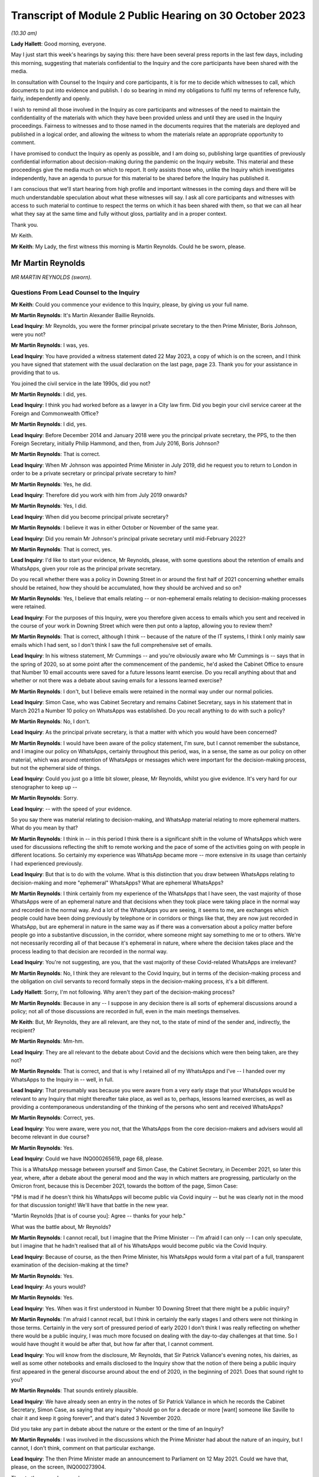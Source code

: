 Transcript of Module 2 Public Hearing on 30 October 2023
========================================================

*(10.30 am)*

**Lady Hallett**: Good morning, everyone.

May I just start this week's hearings by saying this: there have been several press reports in the last few days, including this morning, suggesting that materials confidential to the Inquiry and the core participants have been shared with the media.

In consultation with Counsel to the Inquiry and core participants, it is for me to decide which witnesses to call, which documents to put into evidence and publish. I do so bearing in mind my obligations to fulfil my terms of reference fully, fairly, independently and openly.

I wish to remind all those involved in the Inquiry as core participants and witnesses of the need to maintain the confidentiality of the materials with which they have been provided unless and until they are used in the Inquiry proceedings. Fairness to witnesses and to those named in the documents requires that the materials are deployed and published in a logical order, and allowing the witness to whom the materials relate an appropriate opportunity to comment.

I have promised to conduct the Inquiry as openly as possible, and I am doing so, publishing large quantities of previously confidential information about decision-making during the pandemic on the Inquiry website. This material and these proceedings give the media much on which to report. It only assists those who, unlike the Inquiry which investigates independently, have an agenda to pursue for this material to be shared before the Inquiry has published it.

I am conscious that we'll start hearing from high profile and important witnesses in the coming days and there will be much understandable speculation about what these witnesses will say. I ask all core participants and witnesses with access to such material to continue to respect the terms on which it has been shared with them, so that we can all hear what they say at the same time and fully without gloss, partiality and in a proper context.

Thank you.

Mr Keith.

**Mr Keith**: My Lady, the first witness this morning is Martin Reynolds. Could he be sworn, please.

Mr Martin Reynolds
------------------

*MR MARTIN REYNOLDS (sworn).*

Questions From Lead Counsel to the Inquiry
^^^^^^^^^^^^^^^^^^^^^^^^^^^^^^^^^^^^^^^^^^

**Mr Keith**: Could you commence your evidence to this Inquiry, please, by giving us your full name.

**Mr Martin Reynolds**: It's Martin Alexander Baillie Reynolds.

**Lead Inquiry**: Mr Reynolds, you were the former principal private secretary to the then Prime Minister, Boris Johnson, were you not?

**Mr Martin Reynolds**: I was, yes.

**Lead Inquiry**: You have provided a witness statement dated 22 May 2023, a copy of which is on the screen, and I think you have signed that statement with the usual declaration on the last page, page 23. Thank you for your assistance in providing that to us.

You joined the civil service in the late 1990s, did you not?

**Mr Martin Reynolds**: I did, yes.

**Lead Inquiry**: I think you had worked before as a lawyer in a City law firm. Did you begin your civil service career at the Foreign and Commonwealth Office?

**Mr Martin Reynolds**: I did, yes.

**Lead Inquiry**: Before December 2014 and January 2018 were you the principal private secretary, the PPS, to the then Foreign Secretary, initially Philip Hammond, and then, from July 2016, Boris Johnson?

**Mr Martin Reynolds**: That is correct.

**Lead Inquiry**: When Mr Johnson was appointed Prime Minister in July 2019, did he request you to return to London in order to be a private secretary or principal private secretary to him?

**Mr Martin Reynolds**: Yes, he did.

**Lead Inquiry**: Therefore did you work with him from July 2019 onwards?

**Mr Martin Reynolds**: Yes, I did.

**Lead Inquiry**: When did you become principal private secretary?

**Mr Martin Reynolds**: I believe it was in either October or November of the same year.

**Lead Inquiry**: Did you remain Mr Johnson's principal private secretary until mid-February 2022?

**Mr Martin Reynolds**: That is correct, yes.

**Lead Inquiry**: I'd like to start your evidence, Mr Reynolds, please, with some questions about the retention of emails and WhatsApps, given your role as the principal private secretary.

Do you recall whether there was a policy in Downing Street in or around the first half of 2021 concerning whether emails should be retained, how they should be accumulated, how they should be archived and so on?

**Mr Martin Reynolds**: Yes, I believe that emails relating -- or non-ephemeral emails relating to decision-making processes were retained.

**Lead Inquiry**: For the purposes of this Inquiry, were you therefore given access to emails which you sent and received in the course of your work in Downing Street which were then put onto a laptop, allowing you to review them?

**Mr Martin Reynolds**: That is correct, although I think -- because of the nature of the IT systems, I think I only mainly saw emails which I had sent, so I don't think I saw the full comprehensive set of emails.

**Lead Inquiry**: In his witness statement, Mr Cummings -- and you're obviously aware who Mr Cummings is -- says that in the spring of 2020, so at some point after the commencement of the pandemic, he'd asked the Cabinet Office to ensure that Number 10 email accounts were saved for a future lessons learnt exercise. Do you recall anything about that and whether or not there was a debate about saving emails for a lessons learned exercise?

**Mr Martin Reynolds**: I don't, but I believe emails were retained in the normal way under our normal policies.

**Lead Inquiry**: Simon Case, who was Cabinet Secretary and remains Cabinet Secretary, says in his statement that in March 2021 a Number 10 policy on WhatsApps was established. Do you recall anything to do with such a policy?

**Mr Martin Reynolds**: No, I don't.

**Lead Inquiry**: As the principal private secretary, is that a matter with which you would have been concerned?

**Mr Martin Reynolds**: I would have been aware of the policy statement, I'm sure, but I cannot remember the substance, and I imagine our policy on WhatsApps, certainly throughout this period, was, in a sense, the same as our policy on other material, which was around retention of WhatsApps or messages which were important for the decision-making process, but not the ephemeral side of things.

**Lead Inquiry**: Could you just go a little bit slower, please, Mr Reynolds, whilst you give evidence. It's very hard for our stenographer to keep up --

**Mr Martin Reynolds**: Sorry.

**Lead Inquiry**: -- with the speed of your evidence.

So you say there was material relating to decision-making, and WhatsApp material relating to more ephemeral matters. What do you mean by that?

**Mr Martin Reynolds**: I think in -- in this period I think there is a significant shift in the volume of WhatsApps which were used for discussions reflecting the shift to remote working and the pace of some of the activities going on with people in different locations. So certainly my experience was WhatsApp became more -- more extensive in its usage than certainly I had experienced previously.

**Lead Inquiry**: But that is to do with the volume. What is this distinction that you draw between WhatsApps relating to decision-making and more "ephemeral" WhatsApps? What are ephemeral WhatsApps?

**Mr Martin Reynolds**: I think certainly from my experience of the WhatsApps that I have seen, the vast majority of those WhatsApps were of an ephemeral nature and that decisions when they took place were taking place in the normal way and recorded in the normal way. And a lot of the WhatsApps you are seeing, it seems to me, are exchanges which people could have been doing previously by telephone or in corridors or things like that, they are now just recorded in WhatsApp, but are ephemeral in nature in the same way as if there was a conversation about a policy matter before people go into a substantive discussion, in the corridor, where someone might say something to me or to others. We're not necessarily recording all of that because it's ephemeral in nature, where where the decision takes place and the process leading to that decision are recorded in the normal way.

**Lead Inquiry**: You're not suggesting, are you, that the vast majority of these Covid-related WhatsApps are irrelevant?

**Mr Martin Reynolds**: No, I think they are relevant to the Covid Inquiry, but in terms of the decision-making process and the obligation on civil servants to record formally steps in the decision-making process, it's a bit different.

**Lady Hallett**: Sorry, I'm not following. Why aren't they part of the decision-making process?

**Mr Martin Reynolds**: Because in any -- I suppose in any decision there is all sorts of ephemeral discussions around a policy; not all of those discussions are recorded in full, even in the main meetings themselves.

**Mr Keith**: But, Mr Reynolds, they are all relevant, are they not, to the state of mind of the sender and, indirectly, the recipient?

**Mr Martin Reynolds**: Mm-hm.

**Lead Inquiry**: They are all relevant to the debate about Covid and the decisions which were then being taken, are they not?

**Mr Martin Reynolds**: That is correct, and that is why I retained all of my WhatsApps and I've -- I handed over my WhatsApps to the Inquiry in -- well, in full.

**Lead Inquiry**: That presumably was because you were aware from a very early stage that your WhatsApps would be relevant to any Inquiry that might thereafter take place, as well as to, perhaps, lessons learned exercises, as well as providing a contemporaneous understanding of the thinking of the persons who sent and received WhatsApps?

**Mr Martin Reynolds**: Correct, yes.

**Lead Inquiry**: You were aware, were you not, that the WhatsApps from the core decision-makers and advisers would all become relevant in due course?

**Mr Martin Reynolds**: Yes.

**Lead Inquiry**: Could we have INQ000265619, page 68, please.

This is a WhatsApp message between yourself and Simon Case, the Cabinet Secretary, in December 2021, so later this year, where, after a debate about the general mood and the way in which matters are progressing, particularly on the Omicron front, because this is December 2021, towards the bottom of the page, Simon Case:

"PM is mad if he doesn't think his WhatsApps will become public via Covid inquiry -- but he was clearly not in the mood for that discussion tonight! We'll have that battle in the new year.

"Martin Reynolds [that is of course you]: Agree -- thanks for your help."

What was the battle about, Mr Reynolds?

**Mr Martin Reynolds**: I cannot recall, but I imagine that the Prime Minister -- I'm afraid I can only -- I can only speculate, but I imagine that he hadn't realised that all of his WhatsApps would become public via the Covid Inquiry.

**Lead Inquiry**: Because of course, as the then Prime Minister, his WhatsApps would form a vital part of a full, transparent examination of the decision-making at the time?

**Mr Martin Reynolds**: Yes.

**Lead Inquiry**: As yours would?

**Mr Martin Reynolds**: Yes.

**Lead Inquiry**: Yes. When was it first understood in Number 10 Downing Street that there might be a public inquiry?

**Mr Martin Reynolds**: I'm afraid I cannot recall, but I think in certainly the early stages I and others were not thinking in those terms. Certainly in the very sort of pressured period of early 2020 I don't think I was really reflecting on whether there would be a public inquiry, I was much more focused on dealing with the day-to-day challenges at that time. So I would have thought it would be after that, but how far after that, I cannot comment.

**Lead Inquiry**: You will know from the disclosure, Mr Reynolds, that Sir Patrick Vallance's evening notes, his dairies, as well as some other notebooks and emails disclosed to the Inquiry show that the notion of there being a public inquiry first appeared in the general discourse around about the end of 2020, in the beginning of 2021. Does that sound right to you?

**Mr Martin Reynolds**: That sounds entirely plausible.

**Lead Inquiry**: We have already seen an entry in the notes of Sir Patrick Vallance in which he records the Cabinet Secretary, Simon Case, as saying that any inquiry "should go on for a decade or more [want] someone like Saville to chair it and keep it going forever", and that's dated 3 November 2020.

Did you take any part in debate about the nature or the extent or the time of an Inquiry?

**Mr Martin Reynolds**: I was involved in the discussions which the Prime Minister had about the nature of an inquiry, but I cannot, I don't think, comment on that particular exchange.

**Lead Inquiry**: The then Prime Minister made an announcement to Parliament on 12 May 2021. Could we have that, please, on the screen, INQ000273904.

Then to the second page, please.

"Mr Speaker, with permission, I will update the House on our response to Covid."

Then if you could scroll through, please, to the next page:

"... the State has an obligation to examine its actions as rigorously and candidly as possible and to learn every lesson for the future, which is why I have always said that when the time is right there should be a full and independent Inquiry."

He announces, does he not, therefore, the institution of that inquiry, and then, further down the page, a reference to consulting with the devolved administrations.

Then -- over one more page, please -- he refers to "the exercise of identifying and disclosing all relevant information", the burden that that will place on the participants, and then -- further down the page and over the page -- he says this, in the bottom six entries:

"... this Inquiry must be able to look at the events of the last year in the cold light of day -- and identify the key issues that will make a difference for the future. Free to scrutinise every document ..."

As the principal private secretary, presumably you had a hand in advising the Prime Minister and assisting in the process by which the Prime Minister decided that there would be a public inquiry and that it would be announced in Parliament. Do you recall that process, Mr Reynolds?

**Mr Martin Reynolds**: I think the process was actually on the basis of advice from the Cabinet Office and discussions with the Cabinet Office team, so I was present for that discussion, or may well have been present for elements of that discussion, but I was not responsible for the advice and the process through which it came to that conclusion.

**Lead Inquiry**: You knew, did you not, that the Prime Minister was considering instituting a public inquiry, and that that would be announced at Parliament?

**Mr Martin Reynolds**: Mm-hm.

**Lead Inquiry**: If yes, please --

**Mr Martin Reynolds**: Yes.

**Lead Inquiry**: Yes. And presumably that process by which the announcement was drafted and by which the decision was made to have a public inquiry took a matter of weeks? Presumably these decisions aren't just made on the spot?

**Mr Martin Reynolds**: No, it was probably longer than weeks.

**Lead Inquiry**: So at least before April of that year, if this was May 2021, at least a month?

**Mr Martin Reynolds**: Yeah.

**Lead Inquiry**: You were party to a WhatsApp group called "PM Updates", were you not?

**Mr Martin Reynolds**: Yes.

**Lead Inquiry**: Could we have INQ000265631:

"PM Updates from Martin Reynolds phone."

It's a group that was formed on 16 November 2020, was it not?

**Mr Martin Reynolds**: Yes.

**Lead Inquiry**: "You created group 'PM Updates'."

Is "You" you, Martin Reynolds?

**Mr Martin Reynolds**: It is indeed, yes.

**Lead Inquiry**: At 20.17 on that day, you said:

"I have created a new group to focus on updates, diary etc from the outer office."

I think in that group were the Prime Minister, yourself, Cleo Watson, Stuart Glassborow, Henry Cook and Dan Rosenfield, all the Prime Minister's closest advisers?

**Mr Martin Reynolds**: Mm-hm.

**Lead Inquiry**: This was no doubt a hugely important WhatsApp group?

**Mr Martin Reynolds**: Erm, if I can explain the PM update system, that might sort of give you a better sense of actually its importance, which is that we had throughout most of this time a system of updating, of giving the Prime Minister updates on factual developments, on quick decisions he might need to be taking, and that was done initially in paper copy. The "PM Updates" group essentially translated that paper copy into WhatsApp, but it remained, unlike almost any other WhatsApp group, basically on email and hard copy. So what you had was, as it were, parallel structures where what I would do is I was sent an email with the updates for the day on, I would put it onto a WhatsApp, and send it to the Prime Minister, and then I would take it back from the Prime Minister and send an email out with his record on it.

And so, unlike the other WhatsApp groups we have been talking -- we will no doubt want to talk about, it was actually a mechanistic way of delivering to the Prime Minister unclassified material which he could look at, as it were, at an appropriate time each evening, and it was done on a daily basis, but actually the chain of record-keeping was all done through email or hard copy and back out again. So essentially what you're seeing here is the central bit in the process where something goes to the Prime Minister by WhatsApp and is sent back again. And so what I was doing there was, as it were, acting as a way of transmitting that to the Prime Minister. But in terms of the substance of the decisions, some were fairly low level, and some were quite mechanistic, as -- could be questions about who he wanted to see or things like that.

**Lead Inquiry**: You're not suggesting that this WhatsApp group was anything other than highly relevant to the information that the Prime Minister was receiving? It deals with matters such as Parliamentary business and the dealing with the Covid pandemic, how the DHSC would respond, Cabinet affairs, we can see from this page, shielding, clinically extremely vulnerable, MPs. This was hugely important information; you were telling the Prime Minister daily, hourly, by minute, information he needed to know.

**Mr Martin Reynolds**: Correct.

**Lead Inquiry**: And you're not suggesting that it replicated exactly other written material, written emails or notes, you wouldn't surely have just been replicating word for word everything that was being sent by email?

**Mr Martin Reynolds**: I think I was certainly taking the responses from the Prime Minister, which were typically very short, and relaying them back into email, back out to the same -- to a wider circulation list.

**Lead Inquiry**: There is information in this WhatsApp group, which runs to 115 pages, that is not elsewhere to be found in notes in his red box, notes to the Prime Minister or emails, is there?

**Mr Martin Reynolds**: I'm surprised by that. I think if we checked the Number 10 record you would find that there are emails coming in and out, since, as I say, the content of the WhatsApps was all delivered to me by email and I transferred it into a WhatsApp and sent it to the Prime Minister and then back again.

**Lead Inquiry**: The general topics were, of course, the subject of debate in email, face-to-face conversations as well as multiple WhatsApp groups, but the detail was not replicated elsewhere, you weren't cut and pasting other documents into this WhatsApp group, were you?

**Mr Martin Reynolds**: I was, yes.

**Lead Inquiry**: In entirety?

**Mr Martin Reynolds**: Yes. And I was then responding by email. And that's why it's different from the other WhatsApp groups I'm in, so you can see at least -- yes, I mean, I'm not typing these texts into the WhatsApp itself, I'm literally receiving it onto my phone, cutting and pasting it, sending it to the Prime Minister and then taking his response and sending it out again.

**Lead Inquiry**: Why would you need to cut and paste everything from an email into a separate WhatsApp group?

**Mr Martin Reynolds**: Well, I mean, in a sense it's something we had -- it's something actually I introduced with Philip Hammond. It's a way of distilling paperwork to a minister, reducing and boiling it down in a way which means it is readily comprehensible. So rather than lots and lots of separate box returns or billet-doux or whatever, what you do is you distill it into one document, normally of two or three sides, and then the minister can read through quite quickly every day a whole bunch of updates and other things so it can be updated in an efficient way. This is, as it were, an evolution of that which I think reflected the Prime Minister's desire to receive it on WhatsApp rather than in hard copy, so he could get that information and respond at whatever time was convenient for him, overnight or early in the morning or whenever it might be. So it's a bit different from a normal WhatsApp where I might be typing in a message.

**Lead Inquiry**: Well, let's have a look at page 16 and 17, pages 16 and 17, which are good indications of the sort of information that you were providing. In the middle of the page:

"Jenrick speaking to Starmer re Liverpool. Ben, Ed and I all think a good idea but just tba."

To be advised, is it?

**Mr Martin Reynolds**: To be aware.

**Lead Inquiry**: To be aware.

"Netanyahu asked for an urgent call re vaccines -- we have declined ..."

You then talk about the commercial evictions moratorium.

Over the page, 17, vaccine deployment, Parliamentary affairs, information about the ECB.

Are you saying all this was cut and pasted from other emails which you --

**Mr Martin Reynolds**: I would need to check the -- but I did not type all of those in as WhatsApps, no. No. Some of those emails -- some of those messages, you are right, may have been things I'd added in, but if you look at the majority of that you're looking at, that is all stuff which has been cut and pasted, so, for example, on the screen:

"The Cabinet Secretary has signed off the following agenda ..."

That is literally cut and pasted from a document I had been sent. Similarly, the ECB announcement, that's literally cut and pasted. So what -- essentially it's a transmission mechanism. It's different from most other WhatsApps. That isn't to say that some of the responses on there might have been typed in manually, but I would -- I mean, looking at this list, the vast majority, if not all, have been cut and pasted.

And there will be documents in Number 10 which will literally have "daily update 10 December" with all of these things in and there will be an email to me with it, an email out with it, where I explain the Prime Minister has noted all these issues.

**Lead Inquiry**: But not all of it, you would agree, Mr Reynolds? Some of the information appears only in these WhatsApp threads; correct?

**Mr Martin Reynolds**: I think some, possibly, but I would need to check it off. And I think the other thing I would say is it comes back to my point about ephemeral and non-ephemeral. What's actually been recorded here is the flow of update material in to the Prime Minister which is read out again by email.

**Lead Inquiry**: Mr Reynolds, all this material is directly relevant, is it not, to the management of the Covid pandemic, whether it's to do with his business in Parliament or in government or in Number 10 or Downing Street or how the government generally is responding, it's all to do with Covid, isn't it, the material that we have not redacted on the basis it's irrelevant and sensitive; correct?

**Mr Martin Reynolds**: Yes.

**Lead Inquiry**: Right. Could we have page 114, please. On 15 April of 2021, so just a matter of a few weeks before Mr Johnson announced the public inquiry to Parliament, you turned on the disappearing message function in this WhatsApp group:

"New messages will disappear from this chat 7 days after they're sent."

If we look at the bottom of the page, August 2021, and then over the page to 115, it's obvious from the people who joined and left that the WhatsApp group continued.

**Mr Martin Reynolds**: Yes.

**Lead Inquiry**: Until you left on 20 March 2022. So you were plainly discussing Covid-related matters between the moment you turned the disappearing function on to March 2022, when you left; correct?

**Mr Martin Reynolds**: Yes.

**Lead Inquiry**: Why did you turn on the disappearing message function around the time that the Prime Minister announced a public inquiry into the Covid pandemic?

**Mr Martin Reynolds**: I cannot -- I can guess or I can speculate, but I cannot recall exactly why I did so. But, as I say, my explanation is this -- this WhatsApp group was very different from any other WhatsApp group on my phone, in that it was essentially funneling information in to the Prime Minister and out, and all of that was recorded separately in hard copy or in email form, including the Prime Minister's comments, so that flow of information of updating him on developments was recorded properly on our systems.

Now, I cannot -- I can speculate as to why I might have done it. As I said at the start, I have kept all my other WhatsApps for the relevant period and handed them over, so I don't believe it was intended to prevent the Inquiry from having sight of this. It could, for example, have been because I was worried of someone screenshotting or using some of the exchanges and leaking them.

**Lead Inquiry**: These were your closest colleagues and you had obviously been engaging with them in this WhatsApp group for many, many months, in fact from 16 November 2020 until April 2021; correct?

**Mr Martin Reynolds**: Yes, correct.

**Lead Inquiry**: There was no change in the Number 10 system whereby emails were being sent to the Prime Minister and notes were being put into his red box, were there, around April?

**Mr Martin Reynolds**: No.

**Lead Inquiry**: So it wasn't that the system had changed requiring you to no longer engage in this WhatsApp communication, you just turned on the disappearing function?

**Mr Martin Reynolds**: Correct, but I didn't -- I mean, again, you know, I see what you're pushing at, but I didn't put disappearing function any of my other WhatsApps and it -- you know, the rationale for doing this is unclear to me and I cannot remember that far out, but as I say, the "PM Updates" WhatsApp group was based on a formal sort of flow of paperwork, and so, arguably, the -- all of that material is still available to the Inquiry.

**Lead Inquiry**: This WhatsApp group is not available because the disappearing function was turned on by you in April 2021?

**Mr Martin Reynolds**: Correct.

**Lead Inquiry**: Right.

Could we now then look, please, for a moment at the structure in Number 10 and your role as the principal private secretary.

You were in essence the director general of Downing Street, were you not? You were essentially the head of the private office and responsible for the management of Number 10, as a corporate entity?

**Mr Martin Reynolds**: Correct. Would it be helpful if I just explained the different elements in Number 10 and tried to show how Number 10 worked in its sort of slightly strange hybrid political and civil service way?

**Lead Inquiry**: Would you mind terribly, Mr Reynolds, if I just asked the questions, and if you feel that there is evidence you wish to give about the role of 10 Downing Street then you can answer appropriately.

In Downing Street there were obviously a number of very important but different moving parts. There's yourself as the principal private secretary, there is the civil service element, there are other private secretaries.

**Mr Martin Reynolds**: Mm-hm.

**Lead Inquiry**: There is the Cabinet Secretary, who is of course, as it says on the tin, the secretary to the Cabinet, a member of the civil service. But also advisers to the Prime Minister who were not themselves civil servants; is that correct?

**Mr Martin Reynolds**: Correct.

**Lead Inquiry**: And, for example, they included Mr Dominic Cummings?

**Mr Martin Reynolds**: Correct.

**Lead Inquiry**: To what extent, Mr Reynolds, were you, as the head of the private office, as the principal private secretary, responsible for keeping the Prime Minister informed as to what was going on? Was it a function that you exclusively held or was it a function held alongside other civil servants, or was it a divided function, that is to say between the civil service and Mr Cummings and his group of advisers?

**Mr Martin Reynolds**: The role of the private office, which is a team of about 20 people, it essentially manages the Prime Minister's day-to-day professional existence. So its role is to manage the flow of papers between the government machine and the Prime Minister, to organise the meetings which people are requesting and trying to put those in the diary at the right time, right, you know, period of time, and all of those sorts of issues. So it is a -- it's a running the professional existence of the Prime Minister and the linking back into the government machine, both in the Cabinet Office, where the Cabinet Secretary is the lead official, and out into departments. So it is acting, as it were, as connective tissue between the government machine and the Prime Minister.

**Lead Inquiry**: Was there anybody higher than you in terms of civil service appointment? Did you answer to anybody, for example the Cabinet Secretary, or are you the senior official in Downing Street?

**Mr Martin Reynolds**: I am the senior DG in Downing Street, but the Cabinet Secretary is my line manager, and he -- in fact, both Mark Sedwill and Simon Case are in Downing Street the whole time, and so there is a -- it's a slightly fluid sort of interplay between the Cabinet Secretary and Downing Street.

**Lead Inquiry**: I think you attended all the important meetings in relation to those areas of policy for which you were primarily responsible. Is that because there were areas of policy that you particularly focused on as opposed to your other private secretaries, the other private secretaries in Downing Street?

**Mr Martin Reynolds**: I mean, I -- I didn't really have a core policy responsibility, so -- I mean, I think different private secretaries manage their relationship differently. Some principal private secretaries would have a policy responsibility, but I only dealt with, I suppose, as a core policy responsibility, some of the most sensitive intelligence issues which didn't go to other people. And you have a team of private secretaries who are covering each of the policy areas, and so for the purposes of Covid you have Imran Shafi, who I think you are seeing after me, and his role was covering the public services, so he would cover all the policy issues in his area, and would be the person who would be, as it were, managing the flow of papers in that area, managing updates, keeping the Prime Minister abreast of things. I had a slightly broader remit, where I was essentially leading the private office as a collective entity, managing the relationship with the Cabinet Office. I also did a number of sort of way more bespoke things like managing the relationship with the Palace, and I also oversaw the overall administration of the building, which in the Covid period becomes much more significant.

**Lead Inquiry**: Of course.

**Mr Martin Reynolds**: So I have a wider set of responsibilities. I look across the full set of policy issues, but the individual private secretaries, who are each extremely talented and tend to have a background in the issues they are working on, were the people who were leading the issue within Downing Street and basically acting as that connective tissue, even if I was then in some of the meetings.

**Lead Inquiry**: The material shows, Mr Reynolds, that you debated Covid at great length in the WhatsApp groups of which you were a member, that you attended a huge number of meetings with the Prime Minister in relation to Covid, you were privy to the debates before COBR, the debate in Cabinet about Covid; you essentially tracked what was going on, did you not?

**Mr Martin Reynolds**: In reality, I think Stuart Glassborow and Imran Shafi were much more into the detail of exactly what was happening on Covid; and I was indeed present for many of the discussions, but that was to get a broad overview of what is going on. The decision-making processes, the detail of what is happening, was being tracked in much more detail by Stuart and Imran.

**Lead Inquiry**: You must have debated the vital decisions that were being taken in the course of the Covid pandemic with the Prime Minister and his closest advisers; you were his principal private secretary, were you not?

**Mr Martin Reynolds**: The closest decisions -- I mean, it seems to me on Covid you had world experts who were advising on how to handle issues. My job was to try to make sure that the civil service -- sorry, the private office machine was underpinning -- well, making sure that the decisions which needed to go to the Prime Minister, the meetings, and all the sort of arrangements around the processes, were there to enable the Prime Minister to get the best possible advice from the real experts on Covid and to hear from his ministers or other political advisers some of the political dynamics around those decisions. I was not -- if that is what you are suggesting -- there to give the Prime Minister advice on Covid, and would have felt very uncomfortable to be someone who was, as it were, taking a position against the expert advice of Chris Whitty or Patrick Vallance or indeed the Cabinet Secretary or some of the other figures there.

So it's a very -- you know, you have a lot of key players who were providing advice to the Prime Minister. The role of the private office very often is around choreography and making sure the right people are there at the right time, managing the processes around the Prime Minister, so preparing for press conferences, preparing for Parliamentary statements. So it's the organisational underpinning for what is going on, but the actual advice to the Prime Minister came from others.

**Lead Inquiry**: You sent notes to the Prime Minister which were put into his red box concerning developments in relation to the Covid pandemic, did you not?

**Mr Martin Reynolds**: Correct.

**Lead Inquiry**: Did you send emails to the Prime Minister and others expressing your views as to what should be done about the many complex features of the Covid pandemic?

**Mr Martin Reynolds**: I don't recall. I mean, I don't recall giving advice on the substance of Covid. Now, the role of the private secretary is to enable the flow of information from the department or from the Cabinet Office or from other parts of the government system to the Prime Minister and out again, to make sure that that moves quickly and that to some extent there is an efficient process for managing that. In terms of expressing my views on Covid, I don't believe I did on a regular basis, and I certainly wouldn't have done so formally. I think what we are doing -- I mean, I imagine we'll want to come back to the different phases in the pandemic, but a lot of what I was doing certainly in the sort of crisis phase is making sure that the private secretaries are structured and able to pick up the various strands of activity coming out of meetings, to drive that through the system and to bring it back to the Prime Minister and to others for meetings.

**Lead Inquiry**: Imran Shafi, who was a private secretary, and you were his line manager, because you're the principal private secretary, he of course gave advice to the Prime Minister regularly, repeatedly, in relation to aspects of Covid?

**Mr Martin Reynolds**: He is regularly giving, exactly, steers, but I was not leading on Covid, I was not -- I was making sure that the overall machine and the processes were working, and I was not in the detail and so not able to give advice in the same way as Imran, or indeed Stuart.

**Lead Inquiry**: Stuart Glassborow?

**Mr Martin Reynolds**: Stuart Glassborow, yes.

**Lead Inquiry**: You are aware that Mr Cummings in his statement to this Inquiry suggests that you were too deferential to the Prime Minister and shied away from confronting him with hard issues. What do you say to that?

**Mr Martin Reynolds**: I think -- well, I imagine as part of our evidence we'll come back to the departure arrangements for Mark Sedwill. I think on a number of occasions, where I felt it was necessary and I needed to step in, I gave the Prime Minister very clear advice when I disagreed with him. But those were on issues where I felt it was my role as the principal private secretary to step in and give that advice, and I can -- I can identify three or four such examples if that would be helpful.

**Lead Inquiry**: Your position is that those all related, however, to the organisational aspects of Number 10, to the role by which advice was given by others, how the system worked to support the Prime Minister, in essence?

**Mr Martin Reynolds**: Correct.

**Lead Inquiry**: Tell us, then, please, whether there is any basis to the suggestion, also made by Mr Cummings, that in February and March of 2020 there was an untoward degree of optimism bias on the part of the Prime Minister, a sense of, well, the worst is not going to happen, we may be overreacting here, it could be swine flu, there's nothing to see here or not too much to see here.

Is there any basis for that suggestion?

**Mr Martin Reynolds**: Well, I think if you look at the paperwork through from January, February, March, well, actually until late February, while there are clearly reports coming in identifying some of the risks and challenges around Covid, the tone of those communications, which I imagine we may want to come back to, was very much that the system was tracking this very carefully, the right processes were in place to manage that, and that whilst there were potentially large challenges ahead, that in a sense the plans and the preparations were broadly in place, and I think there was a sort of reassuring message coming up into Number 10 during that period.

Now, in terms of the Prime Minister's perspective, I think he is instinctively optimistic, but I also think that he instinctively believes that as a leader it's important to project confidence and ability to deal with things. But I think that the suggestion you're making is one which is shared not just, as it were, by the Prime Minister but across the centre of government more generally, that in a sense this was a worrying pandemic in China, it was being tracked quite closely, and the preparations were in place to deal with it if necessary.

**Lead Inquiry**: The secret's in the word "bias". The suggestion is that there was a degree of optimism bias, that is to say that the sunny outlook adopted by the Prime Minister and perhaps by others in government was not justified by the developing reality, by the objective state of facts.

**Mr Martin Reynolds**: I think your Inquiry will be better able to verify that than I can.

**Lead Inquiry**: You were Mr Johnson's principal private secretary, you must have formed a view in February and March as to whether or not the government was getting on top of the problem with sufficient alacrity, sufficient speed and attention to detail?

**Mr Martin Reynolds**: I think -- well, from the paperwork certainly I have here at the end of February there is a note to the Prime Minister setting out, as it were, the assessment of the challenges that Covid presented, and that note is produced by a group of the most senior advisers on the issue, plus the director of the Civil Contingencies Secretariat, and that note I can see does seem to be pretty -- I wouldn't say reassuring, but gives the sense that the system is gripping the challenge in an appropriate way.

And I recognise that after that, and within about two or three weeks' period, the government is looking at very fundamental interventions, but I would just observe that many of those interventions were not highlighted or identified in the note at the end of February.

So, I mean, I agree that, you know, with the benefit of hindsight, it does appear that we should have been far more vigorously looking and testing our arrangements for what was coming, and that would arguably have made a big difference when the crisis hit.

**Lead Inquiry**: You're referring to a note to the Prime Minister on 20 February, and we'll come back to that in due course.

What about before the end of February, though, Mr Reynolds? And putting aside hindsight, it was apparent, wasn't it, by the middle of February, that there was sustained human-to-human transmission in the community in the United Kingdom; correct?

**Mr Martin Reynolds**: Correct.

**Lead Inquiry**: It was obvious because SAGE and -- through the CMO and the CSA, the government -- SAGE advised, and through the CMO and the CSA the government was aware, that the ability of the state to be able to control the spread of the virus was very much weakened, it was plain that there would be very real difficulties in controlling the spread of the virus; correct?

**Mr Martin Reynolds**: I defer to your judgement.

**Lead Inquiry**: Well ...

**Mr Martin Reynolds**: I mean, I haven't got the record in front of me, but --

**Lead Inquiry**: Do you recall that?

**Mr Martin Reynolds**: I recall the flow of information highlighting the -- highlighting the growing problem of Covid. In terms of, you know, actually the assessment of what that means and what the reality means in terms of the UK Government response, that in a sense is not the responsibility of the PPS. That was -- you would expect advice to be coming in saying, as we found out two or three weeks later, that we're not prepared to deal with X, Y or Z and we need to address it very quickly.

**Lead Inquiry**: Mr Reynolds, you sat in on those meetings with the Prime Minister in middle, early, middle and late February, did you not?

**Mr Martin Reynolds**: Yes.

**Lead Inquiry**: You sent emails about Covid and received emails about Covid in the early, middle and late part of February, did you not?

**Mr Martin Reynolds**: Correct.

**Lead Inquiry**: So you must have formed a view as to what the level of the crisis was and whether or not in fact the absence of means to control the virus, the fact that it had already started to spread in the United Kingdom, presented the government with an alarming conundrum, with a terrible prospect; correct?

**Mr Martin Reynolds**: Correct.

**Lead Inquiry**: So why was it, to use your words, only at the end of February that the government machine, to paraphrase your evidence, proceeded to deal with this crisis, to deal with the problem, which was already then apparent?

**Mr Martin Reynolds**: Well, as I say, I mean, I think the -- you know, the evidence, from what you're saying, seems to suggest that we should have been assessing the situation differently and moving more quickly, but that certainly, from the -- from the -- as I say, from the note at the end of February, the overall sense was the relevant parts of government were already, as it were, looking over exactly what needed to be done in preparations, and the overall message was that, while there are some difficult decisions or there will be some difficult decisions to be taken, the government machine is prepared for that eventuality.

**Lead Inquiry**: You have a great deal of experience, of course, in the civil service with the management of government. It's what you do. To what extent was Mr Johnson's administration in January and February of 2020 an inexperienced one or a new one or one that might, because of the novelty -- and of course the general election had only taken place a few months before -- that perhaps it was unable, structurally, to be able to cope with a crisis of this magnitude?

**Mr Martin Reynolds**: Well, I think it is fair to say that the dynamics in January, February, March of 2020 were very different to the dynamics before the election. Obviously the majority was very different, but there had been a very big shift in overall focus pre-election on Brexit and the Brexit negotiations, and that had been pretty ... well, it had been the overriding focus of that entire period for three or four months, and that had been concluded, the election had happened, and it did feel like there was a significant, as it were, turning of the page because, with a majority of 80 or whatever it was, there was a sense that the government had a five or ten-year time horizon to look at and there was a really strong focus on the forward agenda.

So at the beginning of January there was an away day in Chequers, which I attended. There was some work around what I would view as being sort of completing Brexit, not masses, but it was around closing down the Department for Exiting the European Union. There were some very big decisions around HS2, big decisions around 5G and the roll-out of 5G technology across the UK. And so there was, as it were, a very different feel to Downing Street, a very different feel to the centre of government, as we were trying to get used to what this new political reality meant.

**Lead Inquiry**: And --

**Mr Martin Reynolds**: If I may continue, the other thing I would say within Downing Street specifically was we were getting used to a slightly divergent internal politics, because it was increasingly clear that the Prime Minister's and Dominic Cummings' agendas were not overlapping, or were overlapped in part but were quite different, and that, in that period, meant that we were starting to try to work out: what are the priorities, how do we deliver this, and what are we -- you know, in a sense, what are we trying to achieve as a collective? And that dynamic I think was starting to become more prominent.

The other dynamic I would say during this period is a sort of unease with some of the messaging and actions taking place. So it was during this period that we were talking about the appointment of various -- and I use quotes here -- "weirdos and misfits" and bringing in very different people into Downing Street, and we had the case of Mr Sabisky, who you'll remember is an adviser brought in who had unusual views on eugenics and after three days he had -- he resigned.

There was a lot of work going on around a possible reorganisation of Number 10, because we were considering relocating the Prime Minister's office to a different part of the building. So a lot of work was going on on that. And there was, I think, quite a bit of unease in the civil service around, and excuse my language, the so-called "shit list" of people who were thought to be at risk in what was perceived to be a potentially more muscular approach to the civil service.

So I think it is fair to say, in the period you're talking about, there were quite a lot of other things taking place which meant that quite a bit of senior energy and attention was focusing on other things --

**Lead Inquiry**: I'm just going to pause you there, please, Mr Reynolds, that's a very long answer.

The dynamic between Mr Cummings and the Prime Minister, of course, changed during the course of the year, did it not, and in the end Mr Cummings left at the end of 2020? But that dynamic, was that a major feature of any instability in Downing Street in that early period, January/February, which is what I'm concerned about?

**Mr Martin Reynolds**: I think the dynamic -- I mean, there is an unusual dynamic around Dominic Cummings, in that in many ways, in my view, he was the most empowered chief of staff Downing Street has seen, and was the person whose writ ruled and was able to drive things through the machine in a way I suspect few other chiefs of staff have done.

But what I would also say is that the Prime Minister at the time did not work exclusively on the basis of advice of his chief of staff, and that if you look at many of the policy debates going on, he was looking to other advisers within Number 10 to express their views, and he liked, as it were, a multiplicity of different arguments and advice which -- from which he could choose. And I think a particularly important political adviser in this context was Ed Lister, who would often give a very different assessment or perspective on many of the core issues reflecting his role -- or his previous roles in local government and in -- and in business.

So whilst you're right there is a sort of very clear political direction, there are the two bits of confusion I would add to that: one is that Dominic Cummings isn't, like most previous chiefs of staff, always pursuing the same agenda as the Prime Minister; and that the Prime Minister himself is looking to hear divergent views. And HS2 is a good example of that.

**Lead Inquiry**: All right, Mr Reynolds, I'm going to pull you back from a debate about HS2.

My question asked you what the position was in Downing Street in January and February. The dynamic between Mr Cummings and the Prime Minister did not begin to deteriorate until later in the year, the reorganisation in particular the introduction of a new director general, a permanent secretary in Number 10 and the setting up of Covid-S and Covid-O and Lord Sedwill's departure was all later in the year, predominantly from May onwards, and the other matters of which you've spoken, with the exception of Mr Cummings' appeal for "weirdos and misfits" were all later in the year.

I want to ask you: what was the state of play, the ability of Number 10 to function efficiently in February, when these momentous decisions had to be -- started to be taken?

**Mr Martin Reynolds**: I mean, I think it's what I'm saying, we were in a process of bedding into a new reality, and whilst -- I mean, you're right that the relationship between Dominic Cummings and the Prime Minister was very good at this stage, but I do think it's relevant as to how he operates even when the relationship is very good, and the -- as it were, the approach which relies on multiple sources of debate and information, and the fact that you have a misalignment between the Prime Minister and the chief of staff in terms of what they're trying to achieve.

**Lead Inquiry**: But it wasn't just Mr Cummings, was it, Mr Reynolds? I mean, it's not -- are you suggesting that any lack of efficiency or efficacy in Downing Street was solely the responsibility of Mr Cummings and --

**Mr Martin Reynolds**: Not at all, no, and I wouldn't wish to be suggesting that at all, but what I'm trying to suggest is that in this period we're getting used to a different type of working arrangement to what we were experiencing, as it were, before the general election. And I'm not saying that -- you know, I'm not looking to, as it were, to blame or -- I'm just trying to give a sense of a bedding down of a new operation where people are trying to work out how this new reality works, what the priorities are, how we manage the different personalities and all of those sorts of things, and I think it does have an impact into the mood and the nature of Number 10 at this early period.

**Lead Inquiry**: You are aware, of course, that Sir Patrick Vallance, who played an extraordinarily important part in the response to the pandemic and was the liaison, of course, along with Professor Sir Chris Whitty, between SAGE and the government, has described the position in Number 10. On one occasion, on 5 April, he says:

"No 10 chaos as usual ..."

In June his notes refer to the fact that:

"... no one in no 10 or [the Cabinet Office] had really read or taken time to understand the science advice ..."

He says it's:

"Quite extraordinary."

And he remarks, albeit later in the year, that Simon Case, the Cabinet Secretary, had reported to him that "No 10 [was] at war with itself".

Would you agree that there was an unusual degree of chaos, dysfunctionality, lack of efficiency, in Number 10 during those early important months?

**Mr Martin Reynolds**: I think -- I think that in the early months there is a bedding down of a new working arrangement. So if we're talking about January, February and probably the early bit of March, we are, in my view, bedding down new arrangements, the -- but the flow of information into Number 10, which you will no doubt hear from Imran Shafi and others, the actual work process and so forth are, I think, managing in the normal way.

**Lead Inquiry**: All right.

**Mr Martin Reynolds**: What I would like, if I may, at some point, my Lady, is just to talk you through what happens when we go into crisis, because I notice that the comment you ascribe to Patrick Vallance was in early April, and I think it's important, as I'm sure you do -- but it might be helpful to you if I explain what happens when an organisation like Downing Street -- or at least when the government goes into crisis and how that impacts on our operations.

**Lead Inquiry**: If I may venture to speak for my Lady, we will be getting there, Mr Reynolds.

**Mr Martin Reynolds**: Fine, okay.

**Lead Inquiry**: The Cabinet Office, it is plain, formed an absolutely crucial part of the government's response, because the crisis machinery geographically, institutionally is within the Cabinet Office, and plainly there has to be the closest of working relationships between the Cabinet Office and Number 10 in order to respond properly to a crisis; would you agree?

**Mr Martin Reynolds**: Correct.

**Lead Inquiry**: There is evidence, both from Mr Alex Thomas, who gave evidence to this Inquiry, and from Mr Cummings' statement, and of course we'll be hearing from him tomorrow, that the Cabinet Office had huge numbers of unnecessary staff. It was bloated, he says, particularly at senior level, with poor responsibility, there was a lack of clarity around the decision-making processes, it couldn't drive priorities or fix problems with departments, that in essence it failed to be able to drive the crisis machinery forward, again in those crucial early months; would you agree?

**Mr Martin Reynolds**: In a sense, Mr Keith, that's the same -- the same point I would make about the shift from -- I mean, it seems to me you've got a period, probably January/February, where it's normal activity, as it were, and you have a -- crisis machinery are tracking a crisis in China, and they are feeding that information into Number 10, and that is, as it were, the process under way at that stage. And as you've highlighted, you can argue, and I think I would agree, that we were not sufficiently quick at identifying the scale of the problem and of road testing the plans and preparations we had in place. But I think that is a different question to what then happens when we shift into crisis, and I think some of the criticisms you're alleging of the Cabinet Office are -- relate really to that period when we go into crisis.

**Lead Inquiry**: But they are systemic issues, are they not? And whether or not there is a -- whether or not it's appropriate to divide up a chronology or a reaction or a response by way of evidence gathering stage, response stage, do something stage, what is suggested by Mr Cummings and others is that the system in the Cabinet Office was not working well, its staffing levels and organisation were inefficient, it was unable systemically to be able to drive priorities or solve problems between lead government departments -- other government departments, it was incapable functionally of responding well to a crisis. That is the suggestion. Do you agree?

**Mr Martin Reynolds**: I think there are organisational challenges in -- within the Cabinet Office and I do think that there are many things which could have been done differently, but I think -- again, I think the real challenge for the Cabinet Office at this stage, in my view, is that it didn't have the plans and processes in place to move from the early stage through to the crisis stage and manage it in the way a normal crisis would be managed. And of course the flip side of that is the scale of Covid is so big that if you put a -- if you have a very big pandemic, once in a generation crisis, and you don't have the right plans in place, then of course the machinery starts to find it very, very difficult to function. But I think your underlying question is: are there, on top of that, additional inefficiencies in the Cabinet Office? And the answer is yes.

**Lead Inquiry**: Mr Reynolds, I'd invite you to speak plainly, if I may be so bold. If the plans and processes were not there within the department that is responsible for crisis machinery, if it's not good enough, the way in which it responded, if there were many challenges, organisationally, then the Cabinet Office essentially failed to do what it was required to do in the face of the pandemic?

**Mr Martin Reynolds**: I think it goes -- I mean, in terms of the plans and procedures, it's why, in a sense, I think it is worth looking at the whole crisis response. It seems to me the plans and procedures were not in place at the departmental level. It seems to me you have to look at every single level of crisis planning. In a normal crisis the department is the department which leads the crisis and the plans were manifestly not sufficiently developed at the departmental level. That then leads into the Cabinet Office level, where I agree with you that there are not the sufficient plans and processes in place. And so at every level, I agree with you, there are -- there are challenges.

**Lead Inquiry**: The other government departments failed perhaps in other different ways, but the Cabinet Office, whose prime responsibility is to broker between departments, to pursue the whole-government approach, to operate the crisis machinery, failed to get on top of this problem, did it not?

**Mr Martin Reynolds**: Correct.

**Lead Inquiry**: Right. And the problems with the Cabinet Office continued, did they not, after February/March, because, as you know, again, very well, WhatsApps between Mr Cummings and Mr Johnson, and emails in fact between you and Helen MacNamara and Tom Shinner and others make absolutely plain that the Cabinet Office "doesn't work for anyone -- it's high friction, low trust ... low performance", that there was "institutional friction" between Number 10 and the Cabinet Office, and, to use Mr Johnson's words, the Cabinet Secretary was "miles off pace".

Those were all problems that continued after February/March, did they not?

**Mr Martin Reynolds**: I would almost, with the greatest of -- I would almost flip that. The problems become very manifest in March/April, because essentially a government machine which is configured for certain types of crisis is confronting a crisis of a magnitude larger, and the processes at the departmental level, at the -- and at the Cabinet Office level are inadequate to deal with them. So the challenges in the crisis response become much more evident at that stage.

**Lead Inquiry**: So the failures, if that is what my Lady concludes they were, were manifest across the board because there was a failure of the government departments to produce plans and to get on top of the problems for which they were responsible, and a failure by the Cabinet Office to manage the crisis at the core of government?

**Mr Martin Reynolds**: Yes, that is why I do wonder whether it might be helpful to set out how I think a crisis works and how the different strands fit together.

**Lead Inquiry**: Forgive me, I'm going to show you your own emails just in a moment, Mr Reynolds. You'll have to restrain yourself until we see them.

The very experienced civil servant, Helen MacNamara, who of course you know, has said in her statement that there were collective concerns that wrong people were in the room and so the Prime Minister was not being given sufficiently expert policy advice. Would you agree?

**Mr Martin Reynolds**: Yes, at times.

**Lead Inquiry**: Were there concerns between Number 10 and the Cabinet Office regarding the clarity about who was leading in which areas?

**Mr Martin Reynolds**: Yes.

**Lead Inquiry**: Was it clear that structures across government were struggling to cope with the demands that they faced, both inside the Cabinet Office and across the centre of government?

**Mr Martin Reynolds**: Yes.

**Lead Inquiry**: So we may be clear, then, Mr Reynolds, that was the position, structurally, within Number 10 and the Cabinet Office, on the cusp of the pandemic and when you all collectively first became aware of the problem emanating from China?

**Mr Martin Reynolds**: I'm not sure in terms of the timing of that. I think, as I say, there is a difference between the period before the crisis and the shift into crisis where the situation gets dramatically worse. So some of the elements you may be talking about, about participation in meetings and so forth, may well be correct throughout the January/February period. But where the machine really struggles is when we shift into full crisis mode, where the fact we haven't got, as it were, plans means that the -- and, you know, I can talk you through some of the responses, but the situation becomes extremely complicated and very high friction indeed, and that clearly makes management of the crisis very difficult.

**Lead Inquiry**: Are you essentially saying the machine was poor structurally, but it became even worse as the weeks passed?

**Mr Martin Reynolds**: I think that the machine was not properly prepared for the scale of the crisis it was about to face, and that whereas the machine would have been prepared to deal with the sort of crises it had dealt with previously -- and if you look at, I don't know -- you know, I'm from the Foreign Office, so if you a look at an evacuation from Afghanistan or from Lebanon or -- those sorts of, as it were, segmented crises, which involve a relatively small number of government departments, the machine is equipped to deal with that, and I think it deals with it relatively efficiently, even if there are always bound to be ways you can improve it. The difference in this case is, rather than a segmented crisis which is covering four or five different government departments, you've got a whole-of-government crisis, which means every government department is dealing with a major departmental set of issues for which many of them were not properly prepared. That then feeds into a Cabinet Office set of structures which were not designed to manage a whole-of-government crisis in that nature, and that is what I think you're seeing in early March through to, indeed, the piece of work that Helen MacNamara and I produced, I think it was in May.

**Mr Keith**: It was.

My Lady, is that a convenient moment?

**Lady Hallett**: Certainly. I shall return at midday.

*(11.43 am)*

*(A short break)*

*(12.00 pm)*

**Lady Hallett**: Mr Keith.

**Mr Keith**: On 23 January, Mr Reynolds, there was an email chain to which you were party, INQ000136729, which concerned reports that I think two people had been admitted to hospital in Glasgow with suspected coronavirus. We will see at the bottom of the page a media report, or at least a monitoring of media:

"Two people have been admitted to the Queen Elizabeth University Hospital in Glasgow ..."

Then if we can scroll back out, we can see that you received an email saying:

"Given this I think we should def go ahead and with the Cobr.

"Martin [that's you] -- do you want to check with PM? Or would you like me to do a quick note."

You then replied saying:

"Thanks. Let me know and I'll get back to cvs."

**Mr Martin Reynolds**: Erm --

**Lead Inquiry**: Sorry, that's an email to you, not from you.

"Thanks. Let me know and I'll get back to cvs."

Then further up the page you say:

"He is content with it."

**Mr Martin Reynolds**: Fine.

**Lead Inquiry**: So this is an example of you being informed of an important event in relation to the Covid crisis on 23 January. The Prime Minister didn't chair that COBR, the Secretary of State at the Department of Health and Social Care, Matt Hancock MP, did. But it was the Prime Minister's view that there should be a COBR.

**Mr Martin Reynolds**: Correct.

**Lead Inquiry**: Can you recall why the Prime Minister himself didn't decide to chair the COBR?

**Mr Martin Reynolds**: No, I cannot.

**Lead Inquiry**: There is guidance for COBR as to whether or not it should be the Prime Minister who chairs it or the Secretary of State for a lead government department, or indeed an official. Is that not something that the principal private secretary would debate with the Prime Minister?

**Mr Martin Reynolds**: Normally I would rely on the advice of the Cabinet Secretary or the NSA on the -- on the person to be chairing an event. So normally the request would come in to me saying "We recommend this", I would check with the political team whether they agreed or disagreed, and I would put that advice to the Prime Minister.

**Lead Inquiry**: But here the Prime Minister told you he thought there should be a COBR?

**Mr Martin Reynolds**: Yes.

**Lead Inquiry**: So presumably as part of that conversation you would have discussed who should chair the COBR?

**Mr Martin Reynolds**: Well, I might have just simply said to him, "Prime Minister, there's a recommendation that Matt Hancock chairs the COBR, given XYZ has happened, are you content with that?" And I think, you know, the speed with which that information is relayed suggests to me it was that type of exchange.

**Lead Inquiry**: If you had discussed with the Prime Minister whether there should be a COBR, to what extent did you seek to inform yourself about events on the world stage concerning the spread of the virus by that point, 23 January?

**Mr Martin Reynolds**: I would have -- I would have assumed and relied on the fact that Imran and others were tracking this very closely. In fact in this case I think -- and I haven't got the document up any more but I believe the email seems to have come from the foreign affairs assistant private secretary and I would have --

**Lead Inquiry**: Well, it's been deleted.

**Mr Martin Reynolds**: Oh, has it?

**Lead Inquiry**: That's sensitive and irrelevant. But in any event, that's the part of the government it came from?

**Mr Martin Reynolds**: Yeah.

**Lead Inquiry**: But, Mr Reynolds, you understood that there was an incipient crisis concerning -- or at least a risk that a viral pandemic would reach the United Kingdom, it required a COBR to be instituted --

**Mr Martin Reynolds**: Yes.

**Lead Inquiry**: -- you debated with the Prime Minister whether there should be one, and perhaps whether it should be him or somebody else who chaired it. Were you aware by that date, 23 January, of the number of deaths outside China or the extent to which the virus had spread and therefore to what extent COBR should urgently be looking at this issue?

**Mr Martin Reynolds**: I'm sure I was aware of some elements of that. In terms of who actually chairs a meeting, I mean, I would certainly be involved in that consideration, but normally the recommendation would be coming in from the relevant part of Cabinet Office, and potentially the Cabinet Secretary, as I say, and they would be giving a steer as to what they felt was appropriate at the time, given their assessment of what was going on. Now, I can disagree with that and I can argue for something different or I could argue against a COBR entirely, but the people who are actually making the assessment there will tend to be the Cabinet Office people dealing with the situation and who have a much better and more comprehensive assessment of what is happening than I do. I will talk to the political advisers and they may give a case for why it makes sense for the Prime Minister to chair the meeting. But in many cases you can have quite a significant international or other crisis being chaired by a Cabinet Minister.

**Lead Inquiry**: When you talked to them, did you ask them or did you debate to what extent this new novel virus was already a self-sustaining virus transmitted human to human? Did you ask? Did you know?

**Mr Martin Reynolds**: I -- as I say, I think my picture of events at that stage would have been incomplete. The advice coming in would give a very clear sense of what was deemed sensible and appropriate in response to the situation at the time, and I can challenge that or I can second-guess it if I have a very strong view, but in this situation I -- it looks from the email chain as I simply relayed the request and suggestion and checked it with the Prime Minister.

**Lead Inquiry**: Did you take any steps yourself in advance of speaking to the Prime Minister to inform yourself about other aspects of the virus, its fatality rate, how it was spreading, whether it would spread to the United Kingdom, what the consequences might be? Or did you just relay the administrative request for a COBR?

**Mr Martin Reynolds**: I think that -- I mean, that is a lot of the -- within the government there are people who are doing all of the things you are talking about, and they're producing advice into Downing Street as to what the appropriate response is. Now, I can -- I can second-guess or contradict what's coming in, but actually in this type of situation if a request comes in of this nature from the private secretary who is tracking that issue and probably, and again I haven't seen the document, the other private secretary who is looking at the issue from a domestic preparedness perspective, if they're all broadly in agreement I would normally check with the political team that they agreed in terms of the political salience, and relay that request to the Prime Minister.

**Lead Inquiry**: Mr Reynolds, as the principal private secretary to the Prime Minister, did you not think it formed part of your functions to educate yourself on what the position was, what the risks that were emerging here were, and take part in this debate?

**Mr Martin Reynolds**: Erm, well, I think the -- I think -- as I say, the nature of a private office is the flow of information between the machinery in to the Prime Minister, and yes, on a range of issues I can challenge and test and do all of that sort of thing, and it's certainly perfectly possible for me to have done -- done so in this situation. But it's not self-evident to me that having the Health Secretary chair a COBR on this issue was an inappropriate response to the challenge at that time. I don't know what other pressures there were, I don't know what other advice there was. But that I think is, you know, from what I can see, that advice seems reasonable and proportionate.

**Lead Inquiry**: I have not suggested that it was inappropriate for Matt Hancock to chair the COBR. My question was: why didn't you ask some basic questions about what this issue was concerning this emerging viral pandemic?

**Mr Martin Reynolds**: Well, from the email chain it's impossible for me to confirm whether I did or didn't ask those questions.

**Lead Inquiry**: Well, let's have INQ000056226, please, which is minutes from a COBR on 29 January.

We can see the ministers who attended on the first page. It was chaired by the "Rt Hon Matt Hancock, Secretary of State for Health and Social Care".

The second page, please.

My Lady will see that a number of ministers from the devolved administrations dialled in. That goes to a question that you asked a few weeks ago.

Then amongst the officials we can see an unnamed or at least deleted official from Number 10, but the permanent secretary from the DHSC, the CMO, the GCSA and so on and so forth, so a number of officials.

Over the page, some officials dialled in, including the CMO for the Welsh Government and the CMO for Northern Ireland Executive.

Then if we could go to page 5, please, the current situation update demonstrates that the chair invited the CMO and Public Health England to update the committee, COBR, on the global situation. The GCSA gave a read-out of a meeting of SAGE.

Then at 3:

"The CMO said that the UK planning assumptions were based on the reasonable worst case scenario. There were two scenarios to be considered. The first was that the spread was confined within China, the second was that the spread was not limited to China and there would be a pandemic like scenario ... The second scenario was plausible but it may take weeks to months."

Then in 4, the reasonable worst-case scenario was said to be similar to that for pandemic influenza:

"... there was a 10% likelihood of the [reasonable worst-case scenario] happening, but this figure had not been agreed by SAGE."

Do you recall being given the product of this COBR meeting, Mr Reynolds? Do you recall yourself taking part in any debate thereafter about the import of this minute to the effect that there was a 10% likelihood of the reasonable worst-case scenario coming to pass?

**Mr Martin Reynolds**: No.

**Lead Inquiry**: You were, though, responsible, were you not, for providing regular updates to the Prime Minister after this meeting? So, I think, from 28 January through to 14 February. Do you recall?

**Mr Martin Reynolds**: Well, I think the regular updates would have been provided by either the foreign affairs assistant private secretary or Imran Shafi.

**Lead Inquiry**: All right. Well, let's have a very quick look at how the Prime Minister was informed about the outcome of this meeting.

INQ000136734.

It's an email from the private office support team to you and to a number of other officials, but including the Prime Minister, referring to a box return. What is a box return?

**Mr Martin Reynolds**: It's -- it is the -- it's the amendment the Prime Minister will make to the document.

**Lead Inquiry**: So --

**Mr Martin Reynolds**: So my guess would be that the duty clerks or PM post, which is essential by the same thing, will have cut and pasted the note from PM onwards and put it on a card, and attached here -- I can't see what is attached, but my guess would be that --

**Lead Inquiry**: A note?

**Mr Martin Reynolds**: -- there will be a note back with the Prime Minister's manuscript comments on it or just simply acknowledging it.

**Lead Inquiry**: Right. INQ000136737, please.

"PM,

"A brief update on Coronavirus and evacuations of British nationals ..."

The note appears -- and it's dated 30 January, it appears to be concerned exclusively with the repatriation of United Kingdom nationals from the Hubei Province or at least China; correct?

**Mr Martin Reynolds**: Yes.

**Lead Inquiry**: So as you recall it, at the end of January, what the government was focusing on, certainly insofar as the Prime Minister was concerned, was the position in China and the repatriation of UK nationals?

**Mr Martin Reynolds**: Yes, although if I may, I mean --

**Lead Inquiry**: Please.

**Mr Martin Reynolds**: -- the person who has produced this note is the Foreign Affairs private secretary, so we also have a private secretary. Imran Shafi, who is I believe, at this stage, as it were, working in tandem with the Foreign Affairs private secretary to make sure that we're tracking the domestic implications, and that's why I assume this note is focused on the international dimension. But you're right that this is -- at that stage we are focused on the international dimension.

**Lead Inquiry**: INQ000136732. There is a read-out from, I think, a meeting from the Prime Minister in which he expresses his view that -- or rather he's advised that he should spend more time with his ministers discussing these issues.

If you could scroll in on the top half of the page, please, there is an email from you on 31 January at 11.25:

"Mark, many thanks for this -- I understand that Matt Hancock is keen to proceed with this but that we will cover Coronavirus at the start of the meeting ... It also helps deliver on the PM's strong desire ... to be spending more time discussing the issues with his ministers."

So you debated with the Prime Minister, presumably, what was happening, the fact that there were COBRs being instituted, and that there was an incipient crisis coming?

**Mr Martin Reynolds**: Either I would have been doing so, as I say, or one of the private secretaries, who may well have been talking to the Prime Minister at this period, but here I think the question was whether -- whether we want to proceed with a meeting on health, which I think we agreed to do so.

**Lead Inquiry**: In your evidence earlier, Mr Reynolds, you gave, if I may say so, the distinct impression that you processed papers, you made sure the system was working to provide the Prime Minister with material, with information and so on. This email from you would appear to indicate that you spoke to the key players about what was happening, that the issues which were arising were debated with you.

**Mr Martin Reynolds**: I didn't say I was -- no, I think what I'm trying to say was I'm not someone who is giving, as it were, strong advice on how to respond to the Covid pandemic. I am present in meetings and I'm aware, as we can see from this text, that the Prime Minister is keen to spend more time discussing this issue with his ministers.

Now, how he expressed that to me, whether that was in a small group or in a meeting or whatever, I cannot recall.

**Lead Inquiry**: INQ000136733, please, is an update from the Civil Contingencies Secretariat dated 3 February. We're aware, of course, of what the CCS is, the Civil Contingencies Secretariat, but it provides an update on the outbreak of novel coronavirus. If we can just scroll through 1 and 2, it's largely concerned with British nationals in China, repatriation and communications.

Then at the bottom of that page, second page:

"Cross-Government Meetings."

There was:

"A SAGE meeting ... held [on] ... 3 February. [It] focused on ... future travel advice ..."

There was a reference then to a "cross government meeting to discuss plans for a possible ministerial table-top exercise", and then the CCS would "chair a cross government meeting to test preparedness of excess deaths policy and plans", and there would be another COBR.

To what extent were you sighted on the decisions to have a ministerial tabletop exercise, a cross-government meeting and so on?

**Mr Martin Reynolds**: I doubt I was involved. I mean, I think a lot of this looks like the normal crisis response being co-ordinated at the Cabinet Office level with all sorts of activities taking place. I am copied in and so -- I assume I'm copied in, although I haven't got the list, but the officials which will be tracking this most closely will be the foreign affairs private secretary and Imran Shafi. And that -- I suppose what I'm trying to say is during this initial phase the machinery is running things and the private secretary is moving back and forth relaying information up and transmitting sort of guidance down. That is sort of what's happening here. And I think -- so it's possible that they had views on some of these elements, but I certainly would not have been involved, I don't think.

**Lead Inquiry**: At INQ000136740, there is an email dated 8 February containing an update for the Prime Minister from, indeed, Imran Shafi. So dealing with the health part, if you like, of the private secretary system:

"A further update on developments regarding Coronavirus."

There is a reference to the Princess Diamond cruise ship. On the domestic side emergency regulations will be laid.

If you could scroll back out, we will see that you were one of the persons copied in to the email from Imran Shafi, because it goes to Edward Lister, Dominic Cummings, yourself, Stuart Glassborow and another unnamed person in Number 10.

Did you take any view as to whether or not, within this part of the private secretary system, the health part of it, sufficient attention was being paid to not just the repatriation of individuals and to the Princess Diamond cruise ship, but on the risks of the virus coming to the United Kingdom?

**Mr Martin Reynolds**: Well, if I can just start on the process, every --

**Lead Inquiry**: No --

**Mr Martin Reynolds**: -- every piece of paper which goes in to the Prime Minister will be copied to --

**Lead Inquiry**: You?

**Mr Martin Reynolds**: -- the copy. So I will see absolutely everything.

**Lead Inquiry**: I see.

**Mr Martin Reynolds**: And to some extent my confidence on reflecting on whether I need to be doing any further action will depend on my confidence on the private secretaries, and I was confident that if they felt there was a problem they would have told me, and if they felt the machinery wasn't delivering. But I don't -- I don't recall whether I had conversations with Imran or indeed the foreign affairs private secretary at this stage about whether we were sufficiently prepared.

**Lead Inquiry**: Forgive me, what was the point of emailing you in, copying you into this abundance of correspondence if your position was "It's not my bag, this isn't part of my responsibility, I'm not going to engage in it"?

**Mr Martin Reynolds**: No, I think what you've got is a funnel of work coming through. So it's -- it's almost how the private secretaries work. There is a massive amount of information going to the Prime Minister on a whole range of sensitive issues and each private secretary is running, as it were, the issues they're leading on, they're very experienced in it, and particularly you know, if you've got one of the senior private secretaries like Imran leading on it, that private secretary will be the person who is managing the private secretarial role on that issue.

I have, as it were, got an overview of everything everybody's doing, as has Stuart, and yes, we can pick up things if we feel that balls are being dropped, but actually it's more that this is a sort of information flow in between the system and the Prime Minister.

And, as I say, in a sort of standard crisis situation the private secretaries sit on top of a machine which is doing all the analysis and doing all the assessments of what needs to be done, and it is essentially putting -- ensuring there's a -- regular updates to the Prime Minister and regular information from the Prime Minister down again.

**Lead Inquiry**: Mr Reynolds, what could have been more important in terms of the obligation on you to pick things up than being informed of the early part of a fatal viral epidemic?

**Mr Martin Reynolds**: Well, I think in a sense it probably misunderstands the nature of my role. The nature of my role is to manage the organisation of the operation around the Prime Minister and to ensure he's getting a good service from the private secretaries in terms of being updated on what is going on, being asked for decisions, being consulted on things. It's all that side of things. And you're right that I could and clearly, with the benefit of hindsight, should have focused a lot more of my energy on just tracking coronavirus, but that really isn't the nature of -- it isn't the fundamental nature of the private office role, which is trying to manage, as it were, an operation, and sitting on top of another operation which is doing far more detailed analysis of, you know, the scale of the problems we're facing, the state of our preparedness and things like that.

**Lead Inquiry**: May we take it from that, therefore, that although there were scientific papers being prepared around this time, and put before SAGE, and another committee called SPI-M-O, to the effect that the overall case fatality rate was 1% and that the feasibility of controlling the virus was very low indeed, that sort of information didn't come your way?

**Mr Martin Reynolds**: I wouldn't have been -- I don't recall -- proactively seeking out papers on this to read. I would have relied on briefings from Imran or maybe Stuart or the assistant private secretary, and relied on them to be tracking things. But even that information, the people who should really be processing that were the health experts and the people in Cabinet Office. The private secretaries are not running the Covid crisis response, although, as I say, when we come back to the crisis period I'll say their role slightly changes.

**Lead Inquiry**: The matter was debated in Cabinet on 14 February, and there was a debate about whether or not the United Kingdom should plan for the reasonable worst-case scenario. Did you know that?

**Mr Martin Reynolds**: I was -- I would probably have been in Cabinet.

**Lead Inquiry**: Right.

Then around about 24 February, in an email chain to which I think you may have been party, Mr Shafi says:

"I'd like to start exposing the [Prime Minister] to the potential decisions he might have to take ..."

So this comes back to your evidence to the effect that Mr Shafi would be responsible primarily for guiding the Prime Minister as to what might need to be done and for informing him.

Could we have INQ000146563.

You were copied in on this. This is an email from, at the top of the page, the director of the Civil Contingencies Secretariat:

"Just to add -- we're working at the moment on a whole sequence of decisions that would be needed in the event that we concluded a pandemic was the most likely scenarios which should also be useful in exposing some of those concrete points ..."

Then towards the bottom of the page we can see the email from Mr Shafi saying:

"I'd like to start exposing the PM to the potential decisions ..."

When you read this email, Mr Reynolds, did you ask yourself: why do we need to wait to see whether a pandemic is the most likely scenario before we start taking practical steps to control the spread of the virus?

**Mr Martin Reynolds**: Erm, I can't recall whether I did. I think what I will have done was taken two things from this. One is that across government the relevant people, in the form of Katharine Hammond but also copied into the email chain seem to be Chris Whitty, the Government Chief Scientific Adviser, Patrick Vallance, and various others, I would have taken reassurance from the fact that the work is under way across government to prepare for what could be a reasonable worst-case scenario. And Imran is asking me if they can brief the Prime Minister on this, and I seem to recollect we briefed the Prime Minister the following day. So I'm taking it as a serious issue which needed the attention of the Prime Minister, but I'm not second-guessing the preparedness or the concerns or the understanding, as it were, of the experts leading on this issue, notably Katharine Hammond and the core scientific health people.

**Lead Inquiry**: The material shows that there were no box notes, notes for the Prime Minister sent to him between 14 February and the 24th, at least in relation to coronavirus. There were no COBRs dealing at least with coronavirus during that time, there was no Cabinet, and we're unable to see much by way of emails to the Prime Minister during that ten-day period.

As the principal private secretary, can you venture a suggestion as to why that might have been?

**Mr Martin Reynolds**: Well, I think decisions on COBRs would have been -- as I say, it would have been a question for the people working on COBRs in Cabinet Office to make a decision and make a recommendation.

**Lead Inquiry**: I'm very sorry is to interrupt, Mr Reynolds. The question was very clear. There were no communications by email, by COBR, by box notes with the Prime Minister during that ten-day period on coronavirus. Why do you think that might have been?

**Mr Martin Reynolds**: Can I clarify the COBR communication? I don't understand --

**Lead Inquiry**: Well, there was no COBR meeting and therefore nothing to put to the Prime Minister --

**Mr Martin Reynolds**: Oh, okay.

**Lead Inquiry**: -- as a result of a COBR meeting.

**Mr Martin Reynolds**: Fine.

**Lead Inquiry**: There were no emails. There were no notes put in his red box. You don't appear to have been in touch with him about coronavirus, or anybody else?

**Mr Martin Reynolds**: I can't -- I cannot recall --

**Lead Inquiry**: Why --

**Mr Martin Reynolds**: -- why and whether there was any urgent business to transact over that period with the Prime Minister.

**Lead Inquiry**: Was it half term, Mr Reynolds?

**Mr Martin Reynolds**: Erm, I -- I'm happy to accept it was half term, if that is your -- you'll know more than me.

**Lead Inquiry**: Mr Reynolds, do you or do you not know that February half term fell around that period in February of 2020?

**Mr Martin Reynolds**: Erm --

**Lead Inquiry**: Did you know that?

**Mr Martin Reynolds**: I didn't when you asked me, but it makes sense when you now clarify it in that way.

**Lead Inquiry**: To what extent as the principal private secretary do you ask yourself: we've got COBR meetings, we've got Cabinet meetings, we've got emails about a viral pandemic coming our way -- why is nothing being done in terms of keeping the Prime Minister in the loop for those ten days?

**Mr Martin Reynolds**: And I probably should have done so. Equally, I think there are many others who would have -- who would normally have said, "We just need to keep the Prime Minister updated, can we update him with X, Y or Z".

**Lead Inquiry**: Before the end of half term SPI-M-O had confirmed sustained transmission, SAGE had noted that Public Health England could only cope with five coronavirus cases per week, and of course the United Kingdom became aware of lockdowns in ten municipalities in Italy. When you heard of the fact that a lockdown had begun in Italy, what was your reaction?

**Mr Martin Reynolds**: I think we were very concerned, and I seem to recall that Imran Shafi was -- asked Katharine Hammond as to how we would respond in a similar situation in the UK.

**Lead Inquiry**: Did you say, "We have a major problem here, we've got to get in touch with the Prime Minister, we must raise the issue of whether or not there are urgent steps we are required to take straightaway"?

**Mr Martin Reynolds**: No.

**Lead Inquiry**: On 25 February, following half term, there was a meeting between the Prime Minister, the Health Secretary, the Foreign Secretary, the CMO, the CSA and others, where the issue of borders, amongst other issues, were discussed.

INQ000136745.

At the bottom of the page, "Domestic preparedness", the Civil Contingencies Secretariat was asked to provide a four to five-page note for the Prime Minister, signed off by a number of people, including the Civil Contingencies Secretariat, that:

"... highlights the most significant choices should a pandemic occur in the [United Kingdom]."

Could we please have this put to the Prime Minister by 11 am on Friday so that he could read over the weekend.

So a few days hence, three or four days hence.

You were copied in on this email correspondence, we can see your name at the top of the page. Did you address with anybody the issue of whether or not these steps, concerned with communications, repatriation, international taskforce, and asking the CCS for a paper, would be enough?

**Mr Martin Reynolds**: No, but, I mean, the actions seemed to have come out of a meeting with the Health Secretary, the Chief Medical Officer, the Chief Scientific Adviser and others, and I would have thought they would have been better placed than me to make that judgement.

**Lead Inquiry**: On the 27th the Prime Minister stated that he was keen to step up activity on Covid.

Could we have, please, INQ000136747.

An email went to Stuart Glassborow, yourself and the private office support team for the Prime Minister, called POST. At the bottom of the page we can see an email, it's addressed in fact to the PM.

If we could go over the page, it came after an earlier email, again copied to you:

"Thanks Stuart -- will do.

"Imran -- let's discuss."

And an email at the bottom of the page from Stuart Glassborow:

"In [the] margins of another meeting PM just said he's keen to really step up activity on Coronavirus -- I think both in sense of what we are doing and how that is presented. More frequent Cobras, that sort of thing. PM leading them."

It was developing into a national crisis, was it not, Mr Reynolds?

**Mr Martin Reynolds**: Mm-hm.

**Lead Inquiry**: Was that an issue or were these issues which by 27 February you were discussing with the Prime Minister?

**Mr Martin Reynolds**: Well, I think we all -- I assume those discussions would have been happening. Stuart is my deputy and so what he's saying will have been -- you know, will have been important and directive for people. So what he seems to be saying here is very sensible.

**Lead Inquiry**: As his PPS why had you not already asked him to step up activity on coronavirus?

**Mr Martin Reynolds**: Erm ... Well, I think that he had a range of other advisers who would have been saying -- you know, I mean, again, as I say, it sort of seems a slightly -- it's a mischaracterisation of my role that I'm there to, as it were, second-guess the advice of the medical, health, crisis and other advisers going to him, and it seems to me that what we see from -- has been happening is he is getting good advice on that. So I'm pretty reassured by the fact that Imran's talking -- sorry, Stuart is talking it through with him, and indeed that -- in the previous slide you had the key advisers talking to the Prime Minister and walking him through the challenges he might face.

**Lead Inquiry**: Well, no, they asked for a paper to be provided three days hence as to what options he might face.

**Mr Martin Reynolds**: And that is walking him through the options he's got.

**Lead Inquiry**: No, the paper hadn't yet been prepared, Mr Reynolds, had it?

**Mr Martin Reynolds**: Fine, okay. But I mean -- but I suppose my point is he is speaking to the people who are the experts in how to handle a pandemic and -- and the state of the pandemic at that stage, and they're producing further advice, and that is getting to him very quickly, and he is responding to Stuart or Imran or others as to how he wants to handle it. So he's aware of the growing situation too. So it feels to me as if actually there isn't that much of a disconnect between what the senior Covid advisers are saying and what the Prime Minister is believing.

**Lead Inquiry**: What was his reaction at this stage, the beginning of March, to what he was being told?

**Mr Martin Reynolds**: I -- I think you would have to ask Imran or Stuart as to the reaction to that. I can't -- beyond what I've got in front of me, I cannot recall.

**Lead Inquiry**: This is fast developing into the largest crisis the United Kingdom has faced possibly since the Second World War. Did you discuss with him what his general view was and what should be done or how we should respond?

**Mr Martin Reynolds**: I think he was having -- I mean, as we saw previously, he's having meetings with ministers, senior advisers on this, and those are, I'm sure, the content of the discussions going on.

**Lead Inquiry**: Did he think it was a big deal?

**Mr Martin Reynolds**: Yes. I mean -- well, from the papers I can recall, at every -- every time he's asked to deal with something he deals with it very quickly, and at various points he's saying, "I'm always happy to do more". So the impression I get is he is reassured by the fact that the machine is actually working on these issues and he is offering to do more. But equally, the Prime Minister doesn't always have to do everything personally and can delegate to ministers, can delegate to machinery, and -- if -- if there is a sense that everything is under control.

**Lead Inquiry**: Did he think or express a view to you along the lines that this pandemic, if it turned into a pandemic, wasn't a big deal, it might be like swine flu, and that his greatest concern was talking the economy into a slump?

**Mr Martin Reynolds**: I can't remember words to that effect, but I can -- I do believe that he was concerned that if we -- if we reacted in a -- in certain ways we could actually generate a sense of panic and concern which would be counterproductive.

**Lead Inquiry**: You don't appear to have been engaged or rather you were engaged less than you had been hitherto between 2 and 10 March. There is very little by way of emails to and from your email account.

By 10 March, 11 March -- so the week ending in Friday 13 March -- do you recall whether or not your understanding of the pandemic, its sustained transmission in the United Kingdom, the now evident lack of control and the number of deaths which had started, being brought to your attention?

**Mr Martin Reynolds**: I think that was the week when there were real problems emerging in Lombardy and people were all realising that the nature of the pandemic is far more significant than we had anticipated, and I think it was at the end of that week that there was a session in the Prime Minister's office, without the Prime Minister, with Dominic Cummings and Helen MacNamara, trying to revisit -- I mean, I believe that's the timing but -- if that is the case --

**Lead Inquiry**: That is.

**Mr Martin Reynolds**: So I think, in a sense, everyone is starting to see what's happening in Italy, northern Italy from memory, and everyone knows that the health system in northern Italy is actually very sophisticated and good, and we are seeing it failing to respond to the crisis in a way which is very striking. And so I think that is certainly part of the reason: actually seeing what is happening. I believe also, and I don't think I was directly involved myself, some of those looking at the modelling and some of the thinking behind this are starting to realise that that may not be quite as robust as we'd anticipated. And I think people are also starting to think through whether our plans were in an appropriate place.

So it's -- I agree it's happening quite late, but that is what's happening, I believe, that week. My role in that I cannot recall.

**Lead Inquiry**: Since you have expressed a view on the possible lateness, do you accept that there was indeed an untoward delay of weeks between the middle of February and Friday 13 March, during which time the virus has of course reached the United Kingdom, has spread, is out of control, and, relatively speaking, little has been done?

**Mr Martin Reynolds**: I agree. I think the problem, or at least the thing which we didn't do and should have done, had we had, as it were, more notice, was to actually properly test our plans. So the challenge from my perspective would be that for a period of a month we had been assuming a certain number of things, including that plans were in place, whereas if you had had a month to prepare I think it would have been possible to deal with some of the issues which we then confronted in a slightly more orderly way.

**Lady Hallett**: Plans for what?

**Mr Martin Reynolds**: Plans for dealing with the crisis. I mean, I think --

**Lady Hallett**: What do you mean? Committee structures, working -- what do you mean?

**Mr Martin Reynolds**: I think -- I think both. I mean, I think that it comes back to my sort of explanation of how a crisis works, is you need the departments to be ready to deal with the issues they're confronting.

And so, for example if -- you know, again speaking about the department I know best, the Foreign Office knows how to deal with an evacuation, and so in Covid actually its job is relatively straightforward, it has all of these very large-scale and complicated -- but it has a playbook for dealing with what it's going to have to deal with.

And I think some of the other government departments are properly prepared for what they're going to have to deal with and perform pretty well, and the obvious ones I guess would be the Treasury and DWP, and -- but if you look round, as it were, all the government departments, my impression, and I have to say it's only an impression, is that they were not crisis ready. And that meant -- crisis ready in two things: one is they didn't have a playbook; and the second is they hadn't really thought through how they're going to deliver that playbook.

And I would view -- I mean, when we talk about plans, I don't -- I think a pandemic as complex and challenging as Covid, you can't have a sort of meticulously organised plan, but you need to know, it seems to me, the parameters of what you're trying to achieve and what your strategic direction is. And I think the fact that -- my impression -- again, it's a very impressionistic thing, from the centre -- that none of that was really -- well, not all of that was in place meant that you're playing catch-up in a large number of different areas. And then if you look into the centre and how the centre performs, if you look at how a centre normally operates in a crisis, it's essentially there to give strategic direction and to broker compromises between departments.

The problem when you haven't got plans at the outer ring is that you are then expecting the centre to come up with strategic direction and broker all these different things at the same time, and so you've got far too much being overloaded into the centre when actually in an ideal world some of those decisions and preparations would already have been in place and you would be able to take some of that stress off the system.

**Lady Hallett**: But you were suggesting, I thought, that the centre wasn't prepared either.

**Mr Martin Reynolds**: No, and I think that's the flip side, is -- in a sense what happens in a normal crisis is you have a co-ordinating function between, let's say, four or five departments. So if you talk about an evacuation you would have four or five departments going into crisis, so they've got crisis centres about as big as this room, with 80 to 100 people in there. They're working through the practical arrangements for dealing with that crisis. And you have that in four or five different departments. And you will have the Cabinet Office, as it were, acting as the department which brings it all together in the overall strategy but also is sorting out differences between departments which are almost inevitable in any crisis. So, I don't know, for an example deployment of a military asset in support of an evacuation might be something you'd need to discuss at a Cabinet Office level. And you've got your structures in place for, as it were, a normal crisis. The problem here is if you view it as a segment of a circle, that's one segment, and that can be quite a big crisis, and even in a big crisis the pressure into Number 10 is quite limited, so you would have two or three private secretaries probably working it.

What you've got with Covid is you've got a full circle of crisis, every single department is basically in a crisis, and therefore co-ordinating that at the centre is immensely challenging. And what happens, my sort of assessment of that, is quite logically at the time the team involved say, "Well, okay, this is four times as big as a normal crisis, we'll have four ministerial groups who will look at different segments of the circle", as it were. And that has a sort of logic and coherence to it. But the problem with having four separate committees is they almost certainly involve the same people for every government department, so you're quadrupling the amount of co-ordination going on, and the interdependencies are very hard to manage, so you can't operate, as it were, as one single committee, you have to say, "Well, we can do this, but we'd like to think what X committee thinks over there", and so you haven't got the co-ordinating function which you need for a crisis of this scale.

And so I think those two mean that you have a mixed performance at the departmental level, the Cabinet Office machine starts to gum up very seriously -- and if you're happy I can continue and continue to explain.

**Lady Hallett**: Sorry, I think it's quite a long answer really.

**Mr Martin Reynolds**: Sorry.

**Lady Hallett**: I think Mr Keith will get you back on track.

**Mr Keith**: Mr Reynolds.

**Mr Martin Reynolds**: Yeah, sorry.

**Lead Inquiry**: Please may we put aside the administrative explanation of how systems of government work. The reality at the beginning of March, after four or five weeks of warnings, was it became apparent that there was no plan in the form of the NHS or the DHSC for dealing with a coronavirus pandemic; yes or no?

**Mr Martin Reynolds**: I'm not sure I can -- I think the plan wasn't sophisticated enough to deal with the crisis it was facing. I don't think I can answer whether there was no plan, because --

**Lead Inquiry**: There was no plan for coronavirus, was there, Mr Reynolds? You know there wasn't. You know that as a matter of strategy there had never been any debate about a coronavirus. The United Kingdom strategy was based expressly upon a pandemic influenza. Do you agree there was no plan for coronavirus?

**Mr Martin Reynolds**: I'm not sufficiently expert --

**Lead Inquiry**: All right.

**Mr Martin Reynolds**: -- to say whether the plans which were pre-existing were replicable for the nature of the crisis we're doing and to what extent.

**Lead Inquiry**: In Number 10, there was an appreciation at the beginning of March that there were no plans to bring together the activities of the other government departments; yes or no?

**Mr Martin Reynolds**: Well, we had the existing structures and they were inadequate for what we were dealing with --

**Lead Inquiry**: Did you have plans to deal with the crisis which had broken upon the United Kingdom Government in the first week in March?

**Mr Martin Reynolds**: Well, I mean, as I say, there is a standard set of protocols which are actually Cabinet Office protocols for dealing with crisis. Where I agree with you is they were inadequate to deal with the crisis which we were confronted with.

**Lead Inquiry**: And the Cabinet Office failed in its prime obligation of coordinating the position, including other government departments, to ensure that there were plans and a proper strategy in place; correct?

**Mr Martin Reynolds**: Correct.

**Lead Inquiry**: And Number 10 failed to get on top of the Cabinet Office and to ensure that there were plans before that time; correct?

**Mr Martin Reynolds**: Actually, on the email traffic I saw, Dominic Cummings, to his credit, was asking to see the plans about a week or ten days previously.

**Lead Inquiry**: And what was the answer, Mr Reynolds?

**Mr Martin Reynolds**: I -- I don't know, I'd have to ask Imran.

**Lead Inquiry**: You know that he asked repeatedly for plans and there were none, as far as he could tell. You're nodding. Is that a yes or --

**Mr Martin Reynolds**: I'm acknowledging that's what you're saying. As I say, I think you would need to check with both Dominic Cummings and Imran and others.

**Lead Inquiry**: What did you make of the plans for quarantining, for shielding, for scaled-up test and trace and potentially lockdown that you looked at in the course of these days in early March in Number 10?

**Mr Martin Reynolds**: I wasn't reviewing the plans but what I would say is it was very clear once the crisis started the plans were inadequate, to the extent they existed. And so what essentially is happening in that early period of the early crisis is everybody is having to operate without a proper playbook.

**Lead Inquiry**: Do you mean a plan by "playbook"?

**Mr Martin Reynolds**: Yes, I think -- but I think there is a difference between a playbook and a plan, in the sense that a playbook gives you the framework to operate, and I suppose maybe it's a point for me rather than -- you know, maybe it's to -- but I think -- given the nature of Covid, it seems to me to have a fully worked up plan across every single eventuality is unlikely to be as successful as targeting the key areas and making sure you have really clear plans in place in those specific areas.

**Lead Inquiry**: Regardless of whether it's a playbook or a rulebook or a plan or anything, whatever there was, Mr Reynolds, was grossly deficient?

**Mr Martin Reynolds**: I agree.

**Lead Inquiry**: Right.

**Mr Martin Reynolds**: I agree.

**Lead Inquiry**: Then on Friday 13 March, Helen MacNamara, Dominic Cummings, Ben Warner and some others who were increasingly concerned about what the data were showing -- putting aside modelling, the infection fatality rate, which had been known for weeks, the hospitalisation rate, which had been known for weeks, indicated that the NHS would be overwhelmed; correct?

**Mr Martin Reynolds**: Mm-hm.

**Lead Inquiry**: You attended that meeting with Mr Cummings and Mr Warner and Ms MacNamara, did you not?

**Mr Martin Reynolds**: At least in part, I believe.

**Lead Inquiry**: Do you recall the outcome of that meeting?

**Mr Martin Reynolds**: Well, the outcome I think was a series of meetings the following day with the Prime Minister and others.

**Lead Inquiry**: Did you say to your colleagues: how could we possibly have dropped the ball in this way? How could we possibly not have seen that with an infection fatality rate of 1% and no means of controlling the virus, overwhelming of the NHS was inevitable?

**Mr Martin Reynolds**: I think everyone would have felt that at that time. I mean, that evening, when the scale of the issues confronting us looked enormous, I think everyone will have been thinking: how did we get to this position?

**Lead Inquiry**: But you had known for days, if not weeks, how many beds there are in the NHS, had you not?

**Mr Martin Reynolds**: Again, I think I would look back at -- you know, you have very serious and senior experts in the NHS, in the Cabinet Office and all of those things, all of those different parts of government, and the points you're making are equally valid to them. I agree I could have identified the issues myself, but fundamentally the fact we'd got into that position is a result of a systemic failure and a failure of the people who are really tracking the situation most closely.

**Lead Inquiry**: Are you suggesting that it was other people's fault --

**Mr Martin Reynolds**: No, I'm suggesting there are other people for who -- who it was actually the focus of their efforts and energies, and my job as the principal private secretary was to make sure that the overall operation of Downing Street was supporting the Prime Minister and ensuring he got the right balance of advice. And during this period he was getting support from a range of private secretaries linking into the machine but also having regular contact with the experts.

And on the following day he's got Helen MacNamara and, you know, others walking him through the issues as identified.

**Lead Inquiry**: There was a general understanding that much more stringent measures were required, and of course more stringent measures were put in place at the beginning of the following week; correct?

**Mr Martin Reynolds**: Yes.

**Lead Inquiry**: Mr Cummings and others say that during the course of that week, however, the Prime Minister oscillated between going further and pursuing a lockdown, which had by that stage already come up for debate, or relying upon the less stringent measures which had already been put into place. Were you aware of that oscillation?

**Mr Martin Reynolds**: I imagine so, yes.

**Lead Inquiry**: Well, you couldn't have forgotten, Mr Reynolds, could you?

**Mr Martin Reynolds**: Yes, that's what I'm saying, yes.

**Lead Inquiry**: So you do remember?

**Mr Martin Reynolds**: Yes.

**Lead Inquiry**: When the Prime Minister said to you one day, "I'm going to go for the lockdown because of the crisis in the NHS", and then the next day he backed and veered and said, "I'm not sure about this", what did you say?

**Mr Martin Reynolds**: I'm not advising him on how to respond to the Covid pandemic. He has got advice from a whole range of other leading experts on how to manage, and he's confronting a very, very difficult decision. I don't think it's my job to tell him what the answer is in a given situation. My job is to make sure he gets the right advice so he can reach the appropriate decision.

**Lead Inquiry**: But unless you tell him what that advice is, where it's coming from, what its cogency is, whether it's good advice, how can he rely upon his principal private secretary to guide him through this nightmare scenario?

**Mr Martin Reynolds**: I'm not -- with the greatest of respect, I'm not sure I'm the person who's guiding him through.

**Lead Inquiry**: All right.

**Mr Martin Reynolds**: I'm making sure he's working with the key advisers, be it Chris Whitty or Patrick Vallance or whoever it might be, that the flow of information is appropriate and that he is getting the necessary support he needs from Imran or from Stuart Glassborow or whoever else, but in this period I'm not his primary adviser on Covid.

**Lead Inquiry**: Did you know what he was doing day to day?

**Mr Martin Reynolds**: Yes.

**Lead Inquiry**: Could we have INQ000226185, please, page 68. This is an extract from the Prime Minister's diary.

On the Wednesday evening, so at the height of the ten-day crisis between the change in strategy on Friday 13 March, and the imposition of lockdown on Monday, 23 March, at 19.42 he had a phone call with Evgeny Lebedev, and on the following page, page 69, please, he took further time to meet with him, although I now can't see -- yes.

**Mr Martin Reynolds**: Yeah, it is --

**Lead Inquiry**: 17.56, private meeting with Evgeny Lebedev, and Ben Gascoigne and Lee Cain.

Was that to do with Covid, Mr Reynolds, do you know?

**Mr Martin Reynolds**: I don't.

**Lead Inquiry**: Do you know what it was about?

**Mr Martin Reynolds**: I don't. I wasn't present in it. There's no civil servant present, so ...

**Lead Inquiry**: Do you have access to the Prime Minister's diary?

**Mr Martin Reynolds**: Yes.

**Lead Inquiry**: Did you know he was seeing Mr Lebedev?

**Mr Martin Reynolds**: I would have done, yes.

**Lead Inquiry**: Did you ask him what he was seeing him about?

**Mr Martin Reynolds**: I wouldn't normally -- if it was a non-civil service meeting, I wouldn't normally ask him for the contents of his discussions, so in that meeting he is being accompanied both by the director of comms and a political secretary, both of whom are political.

**Lead Inquiry**: At the height of the crisis he goes for a private meeting with, I think, Lord Lebedev. Did you not ask him, "Why are you spending time on this, Prime Minister? We've got rather more urgent matters to deal with"?

**Mr Martin Reynolds**: I can't recall whether I did or didn't, but ultimately, I mean, it's for the Prime Minister to decide his use of time, and if he decided that was important, it's for him to decide. I may have said, "Are you sure you want to do this?", but -- or indeed others may have done the same.

**Lead Inquiry**: The lockdown was of course imposed. Shortly after, on 27 March, the Prime Minister contracted Covid. Your witness statement makes plain that a number of people became infected in Downing Street. The physical layout, the rabbit warren nature of the building, no doubt contributed to that.

What impact did the illness of the Prime Minister and a number of other senior officials have on the ability of the government to respond to the crisis?

**Mr Martin Reynolds**: I think operationally -- and actually I would also add that a number of senior officials in Cabinet Office were also ill, and I think the rotation of staff through -- as it were, through different teams over this period made it complicated.

I mean, I think that and the shift to remote working meant that managing the crisis was far harder than it would have been otherwise. In terms of the Prime Minister's illness, my recollection is he was ill after the lockdown had been announced and after a lot of the key decisions had been taken, so I don't think it had such a dramatic impact, although I guess it is possible to suggest that had he not been ill, we would have started moving forward with some of the activities around reorganisation and so forth slightly sooner. But it's very hard to predict. And actually the period with Dominic Raab, as it were, deputising for him, it seemed to me we worked pretty effectively and got a lot of stuff done.

**Lead Inquiry**: You say in your statement that Mr Raab had a "different working style from the Prime Minister". What did you mean by that?

**Mr Martin Reynolds**: The nature of a private office is you need to --

**Lead Inquiry**: Just could you please answer the question. What were the differences in working style of the Prime Minister and Dominic Raab?

**Mr Martin Reynolds**: Well, the -- Dominic Raab liked a very structured private office operation, with very clear preparations on, you know, meeting agendas, very structured existence, everything delivered to him very early in the morning, I think 6 o'clock in the morning, and it was a very different operation to what I suppose I would describe as a slightly more fluid arrangement with the Prime Minister.

**Lead Inquiry**: What is a "slightly more fluid arrangement", Mr Reynolds?

**Mr Martin Reynolds**: Well, with the Prime Minister it was possible to adapt much more easily to changes during the day. So if you had information coming in and you needed to change the diary or amend, you needed someone to go into his office for five minutes to talk him through something, he was much more amenable to that type of flexibility than Dominic Raab, who wanted a much more structured existence where he knew from the outset of the day exactly what meetings he was going into, what papers he needed to read, and all of that. Which -- and both approaches have their benefits and challenges in a crisis, where things are moving quite quickly.

**Lead Inquiry**: Were they the same in terms of their consistency to approach -- of approach to decision-making, making decisions and sticking to them?

**Mr Martin Reynolds**: I think they're very different people, and I think that -- you know, I was working for Dominic Raab essentially for three weeks, so it's -- it's hard to compare and contrast.

**Lead Inquiry**: There is a great deal of material from WhatsApps, Mr Cummings' statement, Patrick Vallance's dairies, WhatsApps, showing that following his return from his illness the Prime Minister again oscillated in terms of what should be done. He wondered whether he should be regarded as the mayor in the Jaws film, shutting the beaches, and then within hours or days he would take a contrary position. And this was noted by Mr Cummings, Mr Case, Sir Patrick Vallance and others.

Did you notice that?

**Mr Martin Reynolds**: I think it's -- it's fair to say that the Prime Minister did, as it were, blow hot and cold on some issues.

**Lead Inquiry**: On the most vital issues which his government faced?

**Mr Martin Reynolds**: Yes, but also the most difficult choices the country was facing, which -- both of which had very difficult consequences.

**Mr Keith**: My Lady, is that a convenient moment?

**Lady Hallett**: It is. How much longer do you think?

**Mr Keith**: We're not there yet, but not a lot longer is, I'm afraid to say, the most I can say at this moment.

**Lady Hallett**: I'm sorry we have to ask you to come back this afternoon, Mr Reynolds.

I shall return at 2 o'clock.

*(1.01 pm)*

*(The short adjournment)*

*(2.00 pm)*

**Lady Hallett**: Yes, Mr Keith.

**Mr Keith**: Before lunch, Mr Reynolds, you were giving evidence about the nature of the intensely difficult decisions that were before the Prime Minister, and I was asking you about the changes of strategic direction which appear to be apparent both in the week leading up to the lockdown of 23 March but also in the period between April and September, when the system had opened up again.

I just want you, please, to look at a number of observations made by Mr Cummings and Mr Case and Sir Patrick Vallance about the changes in strategic direction and ask you whether you broadly agree with what they say.

You'll appreciate that, with the WhatsApps, as you rightly pointed out this morning, it's difficult sometimes to see whether or not there is a degree of hyperbole or exaggeration.

So starting with Mr Cummings, INQ000048313, and a letter from him to this Inquiry at page 52. At the bottom:

"I would appreciate your help in getting him back to some sense. He does seem to just want to declare that we are over Covid and that it is going to just all be fine. He says he wants to get everything open in the Autumn and end social distancing. This is in danger of becoming Trump/Bolsonaro level mad and dangerous."

Page 53, Simon Case responds, if you could scroll in a little bit further, please:

"At every stage of masks we in the United Kingdom have been slow ..."

And I think we may have -- I'm afraid I can't read that. Thank you.

A long message about masks.

Then if you could scroll back out, please, I think at the bottom of the page -- yes, that's the one:

"After this morning's FT driven performance by BJ [Boris Johnson] I am at end of my tether. He changes strategic direction every day ... today we were in 'let it rip' mode cos the UK is pathetic, needs a cold shower ... He cannot lead and we cannot support him in leading with this approach. The team captain cannot change the call on the big plays every day. The team can't deliver anything under these circumstances. A weak team ... definitely cannot succeed in these [circumstances]. IT HAS TO STOP! Decide and set direction -- deliver -- explain. Gov't isn't actually that hard, but this guy is really making it impossible."

Then the response from Mr Cummings:

"Am ... getting ... despairing messages from people in [meetings] ... [he's careering] around on whatsapp as usual creating chaos and undermining everybody."

These are WhatsApps, of course, between two of his most senior advisers -- well, his Cabinet Secretary and his chief adviser. Do you agree with those sentiments? Was that what was happening at this time?

**Mr Martin Reynolds**: I think it's -- thank you, I think it's as I said before lunch, that he does -- he did in this period face difficult decisions and blew, as it were, hot and cold on some of them, and that did make it difficult at times for the machine to know which direction it should be moving in.

**Lead Inquiry**: 54.

"This is embarrassing."

That's Lee Cain, and this is a WhatsApp group between Simon Case, Lee Cain and Dominic Cummings.

"By the weekend ..."

Says Dominic Cummings:

"... he'll be saying '6 is untenable a total disaster we've got to get everybody back to work'."

"Yes."

"Full [trolley] mode."

And then:

"it didn't take till weekend!"

Simon Case:

"Spectacular today ..."

And he's obviously mimicking Mr Johnson:

"... we want to open up the economy ASAP, forget the bloody virus."

Page 56, at the bottom of the page, at the bottom of the WhatsApp screenshot:

"We look like a terrible, tragic joke ... that decision was needed weeks ago. I cannot cope with this."

And then a trolley emoji.

Sir Patrick Vallance, document INQ000273901, page 584:

"PM ... Simon Case taking 1 day at a time. PM is simply not consistent (as he wasn't at the beginning).

121.

"The ridiculous flip-flopping is getting worse -- maybe as he recovers?"

13 July.

28 July, page 101 -- I'm not sure that's the right reference. In any event, 178. 14 September:

"Simon Case from a couple of days ago -- '[Prime Minister] not exactly a consistent interlocutor'."

19 September, page 188:

"He is all over the place and completely inconsistent. You can see why it was so difficult to get agreement to lockdown 1st time."

Page 252.

"we have a weak indecisive [Prime Minister]."

In the face of a viral pandemic, if those views are right, that was a deeply unfortunate position to be in, was it not?

**Mr Martin Reynolds**: Er, yes.

**Lead Inquiry**: You took steps in May of 2020 to recommend significant changes to the operation at the heart of government?

**Mr Martin Reynolds**: Mm-hm.

**Lead Inquiry**: Lord Sedwill, Mark Sedwill, the Cabinet Secretary, had sent a note to the Prime Minister dated 10 May, called "C19 Campaign Next Phase", INQ000136756, in which he points out there in paragraph 1:

"... we should reflect now on how well the state coped with the initial phases as we prepare for the next."

Page 2, paragraphs 3 to 6, he sets out the problems with the government in relation to health and care, essentially Public Health England, the DHSC, the fragmented social care system not being able to bear the weight.

Page 4, paragraphs 12 to 14, he makes suggestions about how meetings should be held. He suggests something called the ministerial implementation groups. And essentially trying to set clearer lines of ministerial and official accountability.

Was that report sent because there was a general understanding that the system was not working, fundamentally, and required significant reform?

**Mr Martin Reynolds**: Yes, I think by that stage in the pandemic we all recognised that the way we had gone into it and the way we had managed the challenges had been suboptimal, and this is an opportunity at this stage to try and, as it were, reconfigure.

**Lead Inquiry**: You co-signed a report about two weeks later, together with Helen MacNamara, did you not?

**Mr Martin Reynolds**: Yes.

**Lead Inquiry**: INQ000136755.

This report has already been seen in evidence, but your signature -- or your name appears at the end of it, together with Helen MacNamara.

It addresses in very trenchant terms, does it not, how meetings aren't working, how people aren't disciplined, there's a bad culture, a culture of chaos, people are exhausted and stressed, people are at war with themselves, Number 10 is at war with someone.

And if we could go over the page --

**Lady Hallett**: Could you remind me of the date of this, please?

**Mr Keith**: Yes. We think, my Lady, that this first draft was before 17 May, because that's when the final draft was prepared.

**Lady Hallett**: Thank you.

**Mr Keith**: We don't have a date for this particular document.

Does that chronology sound right to you?

**Mr Martin Reynolds**: That sounds right, yes.

**Lead Inquiry**: The report showed, did it not, dysfunctionality, lack of discipline, chaos, and a significant degree of misogyny?

**Mr Martin Reynolds**: I agree.

**Lead Inquiry**: Women were talked over, people shouted at each other, there were too many people in meetings.

Did you talk the Prime Minister through this report?

**Mr Martin Reynolds**: Yes, I believe I did. If I may --

**Lead Inquiry**: Please.

**Mr Martin Reynolds**: -- give a little more background in terms of the report.

As I -- I think I said earlier in terms of the crisis response, we weren't ready for the crisis and so we ended up having to respond in a way which was very ad hoc at every single level, and what we did as part of that process is, I suppose, we created structures which were extremely complicated and brought in people at every level to deal with immediate problems. So if you look at the Cabinet Office, Mark Sedwill brought in a very large number of directors general, the most senior people, to deal with problems. And in a sense entirely logically. If you have so many problems and you're trying to work out how to deal with them, you bring in people and you appoint them to take them on.

In Downing Street, Dominic Cummings did pretty much the same thing, and so he brought in Tom Shinner. He brought in a lot of data people, dealing with some of the problems we were identifying then, but creating a very high level of complexity. And the Prime Minister himself had a very similar sort of reaction, which he -- when he lost confidence in the government system, he reached for different people, Lord Deighton or Kate Bingham or whoever -- Lady Bingham, or whoever it might be.

So you have a situation during the crisis, because everything was so pressured, you have created a complexity and a series of competing structures which means that actually by this stage the government machine is facing serious problems.

And this piece of work by Helen MacNamara and I was designed to shine a light on that and to try to enable us to press reset and get ourselves better placed for the next phase of Covid. And I suppose what it's doing is looking at working practices, shifting the committee structure away from MIGs to a Covid-O, Covid-S, creating a new Covid unit rather than a whole group of separate different entities, as it were, headed by DGs. Underpinning the Covid unit was a proper analytical unit and delivery unit. And then trying to get people out of Number 10.

One of the challenges we faced in Number 10 at this phase of the crisis was everybody -- because in a sense the crisis structures hadn't worked in the Cabinet Office, everything had gravitated to Number 10. So by this stage in the crisis you had far too much activity in Number 10, far too many people, and far too little clarity as to who exactly is responsible for what.

So this report is really designed to try to press a reset and is very, very stark in the challenges we're facing, because that's the best way Helen and I thought to get people to really acknowledge that we needed a different approach.

**Lead Inquiry**: The outcome of this review, Mr Reynolds, was, as you say, that there was a difference in the -- a change in the methodology, so Covid-S and Covid-O were instituted, there was a Covid Taskforce, but much of your report and Helen MacNamara's report was about discipline, wasn't it? It was about people talking over each other, macho behaviour, misogyny, rudeness, people taking charge in meetings, not listening to others. None of that was going to be changed by a change in the committee structure. What was done in terms of the personnel and the disciplinary problem that was apparent?

**Mr Martin Reynolds**: Well, I think some of the changes in structure were going to help with that, with respect, because what it's about is getting people out of Downing Street.

I mean, part of the challenge in the Covid crisis is normally -- in a normal crisis situation you have, as it were, decision-making structures outside Number 10 and you have a limited number of people moving back and forth into Number 10 to talk through the Prime Minister. What was happening --

**Lady Hallett**: Just slow down. I should have asked you to many hours ago.

**Mr Martin Reynolds**: Sorry.

With ...

**Lady Hallett**: Sorry, I interrupted you.

You have a limited number of people moving back and forth into Number 10 to talk through the Prime Minister what was happening.

**Mr Martin Reynolds**: So what happens in Covid is a lot of the activity actually moves into Number 10, and that injects tremendous stress into the organisation, and the number of people there are much greater. So part of the solution to this is to actually go back to, as it were, more traditional, more normal ways of working.

The other thing, and the reason I wanted to discuss it with the Prime Minister, Dominic Cummings, Cabinet Secretary and Helen MacNamara, is you needed the top team of senior figures to agree this is a genuine problem and to drive that change. That's not something that I as PPS can drive, you need to get collective buy-in. And the challenge we faced then is, in a sense, because there were interpersonal issues which emerged at that stage, it became very difficult to have that conversation.

**Mr Keith**: Was there a notable reduction in the misogyny, the superhero culture, the interpersonal problems thereafter?

**Mr Martin Reynolds**: I think the -- there was a significant change in the reduction of directors general in the building, and that reduced the superhero culture to an extent we're talking about, yes. I think in terms of the diversity of decision-making, in terms of the treatment of women, I agree, I think that remained an ongoing cultural issue which I think we could have done more to address.

**Lead Inquiry**: Because the personnel did not fundamentally change other than Mr Case came on board and became, I think, a director general, or a permanent secretary, in Number 10 or the Cabinet Office, Lord Sedwill left his post -- Mark Sedwill left his post around about 15 May but stayed on until the autumn, but the rest of the personnel remained the same, did they not?

**Mr Martin Reynolds**: Yes. And I think -- but I think also, as I say, you know, if we wanted to drive that change all the senior leaders needed to sit down together and actually talk it through.

I think in terms of the diversity, and this is not the primary driver of this, but had someone like Helen MacNamara been appointed into the role as permanent sec Covid, I think that would have both sent a very powerful signal but I think it would have helped change some of that dimension, although I recognise that to drive fundamental change you need everybody to come in behind it.

**Lead Inquiry**: But there wasn't a meeting, was there, at which everybody sat down and thrashed out the problems that were there --

**Mr Martin Reynolds**: No.

**Lead Inquiry**: -- in terms of personnel? You had recommended Helen MacNamara as a candidate for permanent secretary but that didn't happen?

**Mr Martin Reynolds**: No.

**Lead Inquiry**: And Lord Sedwill, Mark Sedwill, had a meeting with the Prime Minister, as a result of which you became aware, from a subsequent debriefing, that essentially the Prime Minister had lost confidence in him; is that correct?

**Mr Martin Reynolds**: Correct.

**Lead Inquiry**: Could we have INQ000265620, page 2.

These are WhatsApp messages between you and Mark Sedwill, dated 15 May. In the middle of the page -- I'm sorry, I've lost my bearings, if you could scroll back out.

About a third of the way down the page, Mark Sedwill:

"[Working from home]. And will be on a train ... I don't want another conversation about myself before the weekend. Any news on that?"

You:

"That is what I suspect he wants to discuss so shall I say you are willing to discuss on Monday."

Him:

"I presume from this that sense is not prevailing."

Mark Sedwill:

"If he's going to try to scapegoat me he can do so face to face."

What was the sense that Mark Sedwill said was not prevailing?

**Mr Martin Reynolds**: I assume that was about going back on the suggestion that he might move on from his role.

**Lead Inquiry**: What happened was at that meeting essentially he was sacked, he was told that the Prime Minister had no confidence in him, and he would leave in the autumn.

**Mr Martin Reynolds**: I don't think it was that clear. I think the -- I mean, I think you'd have to speak to the Prime Minister and Mark Sedwill as to exactly what was discussed in that meeting. And that's why in my witness statement I talk about losing confidence. But I think the detail and the precise -- precise meanings were unclear and that's why I had a meeting with the Prime Minister to try to dissuade him of this course but also to try to understand exactly what the plan was.

**Lead Inquiry**: Were you able to understand what the plan was meant to be and what it was the Prime Minister had meant to have in his mind?

**Mr Martin Reynolds**: Well, I think the outcome -- at least -- I mean, again, of my meeting with the Prime Minister on, I think it was the Thursday or the Friday of that week, was that Simon Case was to come in as the permanent secretary for Covid, that Mark Sedwill would move on at some point in the autumn, and that there would also be a new NSA appointed, so you would un -- this was a double-hatted role under Mark Sedwill, so you would create a new NSA role over that period too.

**Lead Inquiry**: Just pause there. NSA, do you mean national security --

**Mr Martin Reynolds**: National security adviser, sorry.

**Lead Inquiry**: All right. Why does Mark Sedwill say in the WhatsApp to you, "If he's going to try to scapegoat me he can do so face to face"? What do you understand that reference to "scapegoat" to mean?

**Mr Martin Reynolds**: I mean, I believe, you know, he was concerned that he was being blamed for the shortcomings of the first phase of Covid and felt, as a result, that that would be, as it were, scapegoating.

**Lead Inquiry**: All right.

Now, Barnard Castle, please, and events in Downing Street.

Could we have, please, INQ000265620 on the screen, page 4. These are WhatsApps between you and Mark Sedwill on 4 May 2020. If I can find the right passage ...

In the middle of the page, at 16.50, Mark Sedwill says:

"Difficult for them if they're asked if he breached the guidance."

You, about an hour later:

"Seemed to go OK."

Mark Sedwill:

"Not sure how well outside the bubble. Let's see if it's still on the front pages tomorrow."

Martin Reynolds:

"It is bound to be."

Mark Sedwill:

"Yes. But how? PM has put his own and Govt credibility on the line. People are genuinely angry. This isn't just a bubble story."

Were you discussing the Barnard Castle affair and Mr Cummings and the press conference which he held in the event on 25 May in the rose garden in Downing Street?

**Mr Martin Reynolds**: Is it the 25th or 24th? Sorry, I'm confused.

**Lead Inquiry**: I think the press conference is on the 25th, but you and Mark Sedwill are talking about a conversation somebody has had with Cummings about whether or not he had breached the guidance. But it is all to do, is it not, with Mr Cummings' drive to Barnard Castle on Easter Sunday, 12 April 2020?

**Mr Martin Reynolds**: I agree. I just -- I wonder whether on the 24th there was actually a press conference with the Prime Minister, so in a sense on the 24th we're talking about the Prime Minister's press conference --

**Lead Inquiry**: Ah, it might already have emerged at that press conference the day before?

**Mr Martin Reynolds**: Yeah, I think -- I think that's what -- I think, sorry, that's why I'm slightly confused, because I think there were two events: one is the press conference and then there is Dominic Cummings' statement in the rose garden.

**Lead Inquiry**: Right.

Now, in Sir Patrick Vallance's dairies for 25 May, INQ000273901, page 67, he says that he and Professor Sir Chris Whitty were asked to do the press conference, so that may be a reference to the Prime Ministerial press conference, and he says, INQ000273901, page 67:

"CW [Chris Whitty] and I very reluctant to do the press conference. It is highly political and will be focused on [Dominic Cummings]. PM seems very bullish and wants to have everything released sooner and more extremely than we would. Wants to divert from the [Dominic Cummings] fiasco (caught have gone to Durham -- clearly against the rules). All very worrying. Cabinet all upbeat and 'breezy confidence' -- incredibly alarming."

In his dairies, Sir Patrick suggests that you along with others, to use his word, strong-armed him and Sir Chris Whitty to attend the press conference. Did you?

**Mr Martin Reynolds**: I think the first thing I should say on this is I spoke to the Prime Minister at the time and questioned whether it was sensible for him to support Dominic Cummings in the way he was doing. So I had a private conversation with him, I believe, and then I did speak to, I think, Patrick Vallance and Chris Whitty and suggest that they might -- you know, that it was important for public confidence for them to appear alongside the Prime Minister at this press conference. I don't view that as strong-arming.

I -- then I think it was actually Chris Whitty said to me and explained why it was inappropriate for him to stand alongside the Prime Minister while he was justifying this behaviour. And since I agreed with his analysis, and obviously deferred to his analysis, I then backed off. But I don't believe I was strong-arming him in that sense.

**Lead Inquiry**: Could we have page 583:

"The apparatchiks tried to strong arm us (Lee [Cain], James ..."

James Bowler, perhaps?

**Mr Martin Reynolds**: James Slack, if I were to guess.

**Lead Inquiry**: James, sorry?

**Mr Martin Reynolds**: James Slack, I would guess.

**Lead Inquiry**: James Slack.

"... and even Martin his PPS)."

**Mr Martin Reynolds**: Fine. But, I mean, I think that's still -- in terms of my perception in terms of what I was doing is I was suggesting to him. I'm not sure that I would describe that as strong-arming. And certainly my impression I have to say is that both Patrick Vallance and Chris Whitty are more than capable of telling me when they disagree with what I'm suggesting.

**Lead Inquiry**: The apparent -- I say apparent because the police have not at any time spoken formally to Mr Cummings about it, and no steps have been taken in relation to the allegation, but the apparent breach of the rules by him was extremely damaging, was it not?

**Mr Martin Reynolds**: Yes.

**Lead Inquiry**: It was obvious to you and everybody else in Downing Street how important observance to the rules was, setting an example was of prime importance?

**Mr Martin Reynolds**: Yes.

**Lead Inquiry**: On 20 May, so around this time, you sent an email about how nice it would be to "make the most of this lovely weather and have some socially distanced drinks in the garden this evening ... bring your own booze". I don't intend to ask you whether you received a fixed penalty notice, you may or may not have done, and it's not fair to invite you to say whether you did, and it forms no part of this Inquiry to rule on or determine liability, civilly or criminally. But do you accept that the sending of that email and the events which ensued were again deeply damaging to trust in the government and damaging to public compliance?

**Mr Martin Reynolds**: Well, I would -- I mean, I think I would first like to say how deeply sorry I am for my part in those events, and for the email message which went out that day, and I would like to apologise unreservedly to the families of all those who suffered during Covid for all the distress caused.

In terms of the coverage of this event in the garden, it actually broke into the news about 15 months later, so while I totally accept (a) that I was totally wrong in the way I sent the email round and for the event, I think the impact on public confidence, although obviously now, in terms of public confidence more generally, it has a serious impact, in terms of the pandemic at that time it was less -- it had less impact.

**Lead Inquiry**: Mr Reynolds, the news broke of these goings on in Downing Street in December 2021, whilst we were still in the middle of the pandemic, were we not?

**Mr Martin Reynolds**: Yes.

**Lead Inquiry**: Right.

Then on 12 June, you sent messages by WhatsApp to Lee Cain.

Could we have INQ000265621.

In the middle of the page, Lee Cain:

"I'm not sure it works at all to be honest, which would be shame. I don't see how we can have some kind of party though."

Martin Reynolds:

"So you are saying nothing for her?"

"I think it's your decision my friend, not [mine]! But it obviously comes with rather substantial comms risks!"

Then later, at the end of June, there are further WhatsApps in relation to another event in the garden.

So the first matter, the first issue which I've put to you, which is the bring your own booze event in the garden was not a solitary event, was it?

**Mr Martin Reynolds**: No.

**Lead Inquiry**: No.

**Mr Martin Reynolds**: And I apologise unreservedly again for these events.

**Lead Inquiry**: And you realise, of course, that for the public whose loved ones were dying in their droves, this caused incredible offence and added to their immeasurable pain?

**Mr Martin Reynolds**: Yes. And, as I say, I'm deeply sorry for that.

**Mr Keith**: I have no further questions.

**Lady Hallett**: I don't think there are any Rule 10 questions.

**Mr Keith**: My Lady, it may be there is one area that I have failed to explore in relation to which we've indicated that CTI would ask a question.

Did, Mr Reynolds, the Prime Minister make disparaging remarks about the existence or severity of Long Covid to your understanding, to your knowledge?

**Mr Martin Reynolds**: I'm afraid I can't remember or recall.

**Mr Keith**: Those are all the questions then.

**Lady Hallett**: Thank you very much, Mr Reynolds.

**The Witness**: Thank you.

**Lady Hallett**: Thank you.

*(The witness withdrew)*

**Mr Keith**: My Lady, the next witness is Imran Shafi.

Mr Imran Shafi
--------------

*MR IMRAN SHAFI (affirmed).*

Questions From Lead Counsel to the Inquiry
^^^^^^^^^^^^^^^^^^^^^^^^^^^^^^^^^^^^^^^^^^

**Mr Keith**: Could you give the Inquiry, please, your full name.

**Mr Imran Shafi**: Imran Faisal Shafi.

**Lead Inquiry**: Mr Shafi, you have been good enough to provide a statement at INQ000215035, which you signed as being true on 13 June 2023. I hesitate because I can't see page 38, but I think we can see the date on the top right-hand corner -- there we are, 19 June 2023. So thank you for your assistance in providing that statement.

You were the private secretary to the Prime Minister, Boris Johnson, for public services; is that correct?

**Mr Imran Shafi**: That is correct.

**Lead Inquiry**: And you were so from March 2018, from which we deduce that you must have been a private secretary before Mr Johnson became Prime Minister, to March of 2021, so approximately a year after the pandemic started?

**Mr Imran Shafi**: That's correct.

**Lead Inquiry**: I think before that you had been a management consultant at McKinsey, and you had also worked for some time in the Treasury as a policy adviser?

**Mr Imran Shafi**: Yes.

**Lead Inquiry**: We've just been hearing evidence about the role of private secretaries, and it may be that you've seen the evidence from Martin Reynolds, Mr Shafi, whilst you were waiting. You were responsible as a private secretary for a particular portfolio. What portfolio was that?

**Mr Imran Shafi**: It changed during my time at Number 10. When the pandemic started my portfolio was everything to do with the Department of Health, everything to do with the Department for Education, everything --

**Lead Inquiry**: I'm going to ask you just to go a bit slower, please.

**Mr Imran Shafi**: Sorry. Everything to do with the Department of Health.

**Lead Inquiry**: Yes.

**Mr Imran Shafi**: The Department for Education, the Department for Work and Pensions, and the Department for Culture, Media and Sport.

**Lead Inquiry**: In that role, was it part of your functions to deal with the Prime Minister?

**Mr Imran Shafi**: Yes.

**Lead Inquiry**: Submit written advice?

**Mr Imran Shafi**: On behalf of others, yes.

**Lead Inquiry**: Relay his comments or decisions to others for action?

**Mr Imran Shafi**: Yes.

**Lead Inquiry**: Arrange and attend meetings with him?

**Mr Imran Shafi**: Yes.

**Lead Inquiry**: It's apparent from the material that much of the heavy lifting is done in advance of meetings with the Prime Minister?

**Mr Imran Shafi**: Yes.

**Lead Inquiry**: Conclusions are drafted, information is conveyed, the general steer or course of what is to be decided is laid out for him or her to decide what need to be done?

**Mr Imran Shafi**: That's often the case, yes.

**Lead Inquiry**: That's not?

**Mr Imran Shafi**: That's often the case, yes.

**Lead Inquiry**: Often the case?

**Mr Imran Shafi**: Yes.

**Lead Inquiry**: How well did the system of private secretaries work, in your opinion, in terms of putting the right information in front of the Prime Minister, providing for clear lines of accountability, and for providing that the best decisions were reached on the information available?

**Mr Imran Shafi**: I think overall, broadly, well. There are obviously through the pandemic many times where the whole system was under huge stress, but in general I think the system works.

**Lead Inquiry**: To what extent was Mr Reynolds concerned in the substantive issues in relation to your portfolio areas, so public services, health, education and so on?

**Mr Imran Shafi**: In normal times, very little, because a lot of the areas that I worked on had quite a strong public spending angle, and so rather than Martin Reynolds being the -- sort of my supervisor on that, Stuart Glassborow, who was the deputy principal private secretary, who was more connected to the Treasury, was closer to the work that I was doing.

**Lead Inquiry**: And in abnormal times?

**Mr Imran Shafi**: In the early periods of Covid, you've heard from Martin about the role that he played in the early days.

**Lead Inquiry**: Was he engaged, perhaps to a lesser extent but engaged nevertheless, in the substantive debate that was going on about Covid and commenced, as far as the private secretaries appeared to be concerned, late January onwards?

**Mr Imran Shafi**: I think so.

**Lead Inquiry**: You must recall so?

**Mr Imran Shafi**: Yes. Yes. But "substantively" sort of stretches in terms of how --

**Lead Inquiry**: All right.

**Mr Imran Shafi**: -- how far that goes.

**Lead Inquiry**: My Lady, the Cabinet Office disclosed to us very late on Friday or at the end of last week a WhatsApp group thread between Mr Case, Simon Case, and Mr Shafi, and because of the shortness of time we've not been able to disclose that document to the core participants or indeed, I think, the witness. I'm therefore going to read out the relevant part.

On 13 September 2000(sic), so the same year, at 12.30, Simon Case WhatsApped you to say:

"This is all a bit of a farce to be honest. I'm not sure why we don't just operate a normal private office system which involved the lead private secretary engaging the boss on an issue on behalf of everyone."

So in light of that WhatsApp, were there times in the course of the first year of the pandemic where the system of information coming up to the boss, the Prime Minister, from the private secretary did not work terribly well?

**Mr Imran Shafi**: So I've just had a chance to look at that exchange this morning. I think that is a reference to some questions that the Prime Minister was asking, and the Prime Minister put those questions on a WhatsApp group with a certain number of individuals -- I wasn't on that group -- with individuals. I think -- although you'd need to check with the Cabinet Secretary what his meaning was, but I think his meaning is: I wish that the Prime Minister was asking the lead person the question rather than this other group.

**Lead Inquiry**: But it's the Cabinet Secretary who describes the private secretary system as all a bit of a farce: Why don't we have a normal private office system?

So --

**Mr Imran Shafi**: Again, I don't have the exchange in front of me --

**Lead Inquiry**: All right.

**Mr Imran Shafi**: -- but I think what he's describing as a farce is the way questions are being asked.

**Lead Inquiry**: In the same WhatsApp group, in July, so two months before, at 11.03 on 31 July, on a related issue Simon Case says:

"These No 10 WhatsApp groups make everyone get more wound up, not less."

And you reply "Yes".

I want to ask you, therefore, what do you make -- what did you make of the fact that there were so many communications being made by WhatsApp?

**Mr Imran Shafi**: I think given the need to move at speed with a lot of people working from home, it played an important role in having quick communication. Again, I've only just had the chance to review that thread. I think, again, the point there is there were lots and lots of people making comments about policy who might not necessarily have been that close to the policy making, but were part of the wider Number 10 machine, and who were raising questions about the approach. And I think, again, you'd need to check with the Cabinet Secretary what his meaning was, but if I was going to guess it would be: we don't want to keep on opening up debates once we've closed them down.

**Lead Inquiry**: Would you agree that there are very real problems with any kind of use of WhatsApp for the purposes of governance?

**Mr Imran Shafi**: I think there are long-term lessons to be learnt about how we use electronic messaging, yes.

**Lead Inquiry**: There are issues concerning transparency, of course?

**Mr Imran Shafi**: Yes.

**Lead Inquiry**: Things are said in the heat of the moment which may simply not be true or accurate or reflect the course of the debate?

**Mr Imran Shafi**: Yes, in the same way that people might have comments in normal times outside of meetings which aren't recorded.

**Lead Inquiry**: But they're a good indication, are they not, of the state of mind perhaps of the interlocutor?

**Mr Imran Shafi**: They can be.

**Lead Inquiry**: Were there quite complicated management lines in Number 10? So you've got, obviously, the Cabinet Secretary, you've got the civil service structure, you've got the advisers, you've got private secretaries, the principal private secretary, it seems to have made for quite a complex system of advice giving to the Prime Minister; would you agree?

**Mr Imran Shafi**: It is not a completely hierarchical organisation in the way that other organisations might be. So, for instance, in the army, you know, everybody reports up to one person --

**Lead Inquiry**: Mr Shafi, you must go slower.

**Mr Imran Shafi**: Sorry.

**Lead Inquiry**: So in the army, everyone reports up?

**Mr Imran Shafi**: You said there might be more clear hierarchy in other organisations. In Number 10, because there is a mix of political staff and civil service staff, the hierarchy isn't always as clear.

**Lead Inquiry**: Perhaps it's the nature of the field, high politics, high governance, the material may suggest that there were a number of competing power sources in Downing Street, personality clashes, and we can see, and you're aware of it, from Helen MacNamara and Martin Reynolds' report, a high degree of dysfunctionality in terms of dealing with the Prime Minister; would you agree?

**Mr Imran Shafi**: Yes.

**Lead Inquiry**: None of that lent itself well to the best sort of decision-making, did it?

**Mr Imran Shafi**: No.

**Lead Inquiry**: When in late January and February Downing Street generally first became aware of the problem of the repatriation of UK nationals from China and the emergence of the virus, what was the general response on the part of the Prime Minister? Was it a big deal? Was it something to be watched out for? Was it to be dismissed like swine flu? What was the position?

**Mr Imran Shafi**: I don't think he thought it was a big deal at that time. He had a briefing with the Chief Medical Officer on 4 February, I believe, where some of the potential implications were set out. So I would characterise it as something to keep an eye out on, but also he clearly and repeatedly stressed the need to avoid overreaction, which appears through various meetings in that time.

**Lead Inquiry**: So there was an email string on 29 January -- INQ000146557 -- and we'll start with page 1.

We can see from the top of the page that Sir Patrick Vallance emails Number 10 with minutes of a SAGE meeting which had taken place on 28 January in relation to which Sir Chris Whitty had prepared a summary; is that correct?

**Mr Imran Shafi**: Yes.

**Lead Inquiry**: At the bottom of the page we can see that summary where Sir Chris is addressing a member of Downing Street, William Warr. Is a he private secretary?

**Mr Imran Shafi**: He was a special adviser.

**Lead Inquiry**: "Dear Will

"Sorry for the delay I have been back to back. I am ccing Patrick Vallance, and some of the key people here so they are aware of what I've sent. This is written informally for you ... but can be turned into a more formal note for Ministers ..."

So he is telling Downing Street what his take is on the SAGE meeting.

"We are working on 4 scenarios, but in practice only 2 are probably worth considering for planning at this point."

Number 1 is:

"China has a major outbreak but brings it under control ... cases [are] seeded ..."

That is to say there are infections in small numbers to other countries. But it doesn't take off.

"The other ..."

At 2, at the bottom of the page:

"... is the opposite end of the risk scale and is our reasonable worst case scenario for which plans are also being developed. With R [reproduction rate] of 2-3 ..."

So one person infects two to three people in an unimmunised population:

"... mortality of maybe 2% ... a doubling time of ... maybe 3-5 days and an incubation period of mean 5 [days] this could within the next few weeks become widespread and turn into a significant pandemic relatively quickly."

Then he addresses who would be most affected: older people or those with pre-existing health conditions. And essentially he says to Number 10 there is, to use his wonderful words:

"... a difficult dichotomous decision in that the economic consequences of overcalling can be substantial, but the mortality and social consequences of under-calling are even more substantial."

I want to ask you, therefore, what did your team, you're responsible for this portfolio area as a private secretary, and the Prime Minister make of this warning? Was it something that caused you to think a great deal more carefully about whether or not the reasonable worst-case scenario might ensue or did you take from this that there was a risk in overreaction? Was it something that wasn't going to go away and you absolutely had to be on top of this to make sure that you knew what might happen? What was the response generally in Number 10?

**Mr Imran Shafi**: I think I read this as a very serious email and something that required due attention. That's part of the reason why we got the Chief Medical Officer to brief the Prime Minister on this issue a few days later.

**Lead Inquiry**: There was a note put into his prime ministerial box, was there not, on 30 January, INQ000136737.

"Prime Minister,

"A brief update on coronavirus and evacuations of British nationals and dependents from Hubei."

You say -- or rather it is said at the bottom:

"A COBR ministerial meeting chaired by Matt Hancock will take place tomorrow."

The material around this time, Mr Shafi, appears to focus on the evacuation, the repatriation of UK nationals, as opposed to addressing in detail the likelihood of the risk that the virus would spread to the United Kingdom in an uncontrolled way.

Why was that focus on repatriation?

**Mr Imran Shafi**: It's a good question. I think, erm -- firstly, I think the meeting with the Prime Minister on 4 February does talk about a potential chance of the reasonable worst-case scenario. I think it's about 10% the CMO said.

**Lead Inquiry**: Yes.

**Mr Imran Shafi**: But I think you're right that a lot of the focus at the centre was, "How do we make sure that this doesn't come to the UK" or "We can contain it", rather than getting into the difficult measures that you might have to take should you fail to contain.

**Lead Inquiry**: INQ000136733 is that update from the Civil Contingencies Secretariat on 3 February, where a situation update is given on the outbreak of novel coronavirus, Wuhan novel coronavirus, how many tests have been concluded, how many tests are positive, and so on and so forth.

Then, over the page, British nationals in China, communications, and then this: cross-government meetings, clear references to a SAGE meeting, the fact of a CCS cross-government meeting, further ad hoc cross-government officials' meetings, CCS chairing a cross-government meeting, and then a COBR for ministers on 5 February.

So it looks as if, Mr Shafi, when the warning was received, a lot was done in terms of setting up the meetings, the structures, the debate; would you agree?

**Mr Imran Shafi**: How do you mean by the debate?

**Lead Inquiry**: The novel coronavirus, it's apparent that it's in China, it's beginning to leak (there have been cases outside China), and because of the information that's been received in the heart of the UK Government, these SAGE meetings, CCS meetings, COBR meetings are all beginning to be held; is that a fair summary?

**Mr Imran Shafi**: Yes.

**Lead Inquiry**: On 4 February, there was a DHSC departmental meeting, INQ000146558, and this letter from Downing Street to, I think, a private secretary in the DHSC, said:

"The Prime Minister met your Secretary of State ... colleagues from the centre for his first DHSC Departmental Performance meeting ...

"We began with a short update on coronavirus ... the Prime Minister stressed the need to continue to explain our stance to maintain public confidence ..."

Then there is a debate about travel restrictions, and then the letter goes on to deal with objectives for the NHS.

To what extent had the coronavirus issue made its way to the centre of government concern or government action in the first week in February?

**Mr Imran Shafi**: It had, but probably not to the extent that it ought to have had. So --

**Lead Inquiry**: Just pause there. Why not to the extent that it ought to have done?

**Mr Imran Shafi**: So I think this meeting is a good example of that. So it was a meeting with the Health Secretary and the Prime Minister. It had reached Number 10 because the first part of that meeting was focused on coronavirus, but then the rest of the meeting, the Prime Minister and the Health Secretary wanted to discuss progress on building 40 hospitals or recruiting 50,000 nurses or the other manifesto commitments that were very important to the government.

**Lead Inquiry**: To what extent should Number 10 have stepped in and said to the DHSC, "Forget the NHS and long-term objectives, we want to know what you're doing about coronavirus", as opposed to the DHSC saying to Number 10, "Forget talking about NHS objectives, we've got a serious problem here relating to coronavirus"?

**Mr Imran Shafi**: I don't think we're the experts on that, so we need to be guided by the department to tell us what the important issues are.

**Lead Inquiry**: There were -- it's obvious that coronavirus as an issue was put before the Prime Minister repeatedly in February.

We can have perhaps INQ000136739, which is an extract from his diary for, if we can go forward, 14 February -- no, I think I've got the wrong reference. Friday 14 February, there is between 10.00 and 10.45, or there should be, an entry for a coronavirus meeting.

The matter was discussed repeatedly in COBR meetings, was it not?

**Mr Imran Shafi**: Yes.

**Lead Inquiry**: So there are a series of COBR meetings chaired by Mr Hancock MP beginning on 24 February(sic) and a further four meetings, 29 January, 5 February, 18 February and 26 February; is that correct?

**Mr Imran Shafi**: Yes.

**Lead Inquiry**: The first one on 24 January is at INQ00056214. Page 1 shows us who was present. Page 2 shows us that from Number 10 you attended, the bottom right-hand corner.

Page 3, at paragraph 2 -- it will be over one more page I think then -- information is given in paragraph 2 about the number of confirmed cases, confirmed deaths:

"... the true number was likely higher with modelling indicating between 1,000 and 10,000 cases. There was no clear evidence of sustained transmission ... outside of Wuhan."

What did Number 10 make of the fact that the CMO had reported there was no clear evidence of sustained transmission as opposed to saying there was no sustained transmission?

**Mr Imran Shafi**: I don't think we appreciated that nuance at the time. And I think throughout February there wasn't a clear call on whether there was sustained community transmission in the UK, for instance.

**Lead Inquiry**: Was Number 10 aware of this issue, of course, and the need to ensure that they understood whether there was sustained transmission?

**Mr Imran Shafi**: I think, yes, we were -- we knew that at the point at which in the UK we could evidence sustained community transmission it was very likely that contain approaches would fail.

**Lead Inquiry**: And you began to understand that there was sustained transmission and that control would likely fail during the course of middle to late February?

**Mr Imran Shafi**: I think more late than middle.

**Lead Inquiry**: But well before, of course, the change of strategy on 13 March, about which of course -- to which we'll come.

**Mr Imran Shafi**: Yes.

**Lead Inquiry**: It was understood, wasn't it, that there was sustained transmission and that if the virus got a grip, got a hold in the United Kingdom, there was no effective means of controlling it thereafter?

**Mr Imran Shafi**: There were means to mitigate, and the plan through late February and early March was to mitigate the epidemic rather than suppress.

**Lead Inquiry**: But that wasn't the question. Was it understood that there was no means of controlling the virus, stopping it from spreading throughout the community?

**Mr Imran Shafi**: Yes, yes, I think that's right.

**Lead Inquiry**: All right.

That was, you say, mid, more late --

**Mr Imran Shafi**: I think more late rather than mid.

**Lead Inquiry**: All right. On 29 January, COBR -- INQ000056226 -- you weren't, I think, an attendee at this COBR. If we go to the second page, a person whose name has been redacted attended on behalf of Number 10.

If you go to page 3, we can see a number of chief medical officers dialled in. If we go to page 5, the CMO and the CSA updated the meeting. Paragraph 3:

"... UK planning assumptions were based on the reasonable worst case scenario. There were two scenarios to be considered."

The second one, which was that there would be a pandemic, was "plausible but it may take weeks to months".

It obviously didn't take months. When did you begin to realise that it would be sooner than had been foretold at that 29 January meeting of COBR?

**Mr Imran Shafi**: I think the outbreak in Italy was a big wake-up call to everybody.

**Lead Inquiry**: So the last week of February?

**Mr Imran Shafi**: Yes.

**Lead Inquiry**: 21 February?

**Mr Imran Shafi**: Around then, 21st/22nd.

**Lead Inquiry**: On 5 February, another COBR took place.

INQ000056215.

If we go to page 2, we can see the official attendees. For Number 10, you attended, along with Sir Ed Lister, as he then was; correct?

**Mr Imran Shafi**: Yes.

**Lead Inquiry**: Page 3, we can see the CMOs attended.

Page 5, "Current Situation Update". More information about incubation period, latent period. Paragraph 3, the Minister of State of the Foreign and Commonwealth Office gives an update.

4, the permanent secretary for the Department of Health and Social Care, Sir Christopher Wormald, talks about arrangements for isolation.

If you could scroll back out, please. Thank you.

Then at 6:

"The Chair invited the CMO to summarise the latest scientific advice on limiting the transmission of the novel coronavirus into the UK. The CMO said that the latest advice from ... (SAGE) estimated that if the UK reduced imported infections by 50 per cent, it was expected that the onset of any epidemic in the UK would be delayed by about five days; if this was increased to 75 per cent it would be delayed by ten days; to 90 per cent 15 days and 95 per cent plus delayed for potentially a month."

Number 10 understood, therefore, from 5 February that restrictions on borders would have to be very, very stringent indeed in order to be able to delay the spread of the virus, and even then it would only buy a limited amount of time?

**Mr Imran Shafi**: Correct.

**Lead Inquiry**: Number 10 also understood from as early as 5 February that once the virus breached our borders and couldn't be controlled by a sophisticated test and trace system, it would then be rampant in the community?

**Mr Imran Shafi**: No, I think there's a difference between breaching the borders and sustained community transmission. So you could have people visiting from Wuhan or their families having infections in the UK; I think that's different from sustained person-to-person transmission in the UK.

**Lead Inquiry**: So what did you find out when you asked: well, how many cases of inbound travellers can we manage and check, trace, contact, to make sure that it doesn't get a hold in the community?

**Mr Imran Shafi**: Erm, I don't recall that specific discussion.

**Lead Inquiry**: You were told, were you not, in late February that Public Health England could only manage five coronavirus cases a week with all the contacts that those five cases would give rise to?

**Mr Imran Shafi**: Could well have been, yes.

**Lead Inquiry**: So what was your reaction when you realised that you couldn't stop the virus coming in for any length of time, and there were very, very distinct limits on the amount of index cases that could be tested, traced, contacted, isolated?

**Mr Imran Shafi**: I think, from late February, increasing concern as to how the UK would manage this pandemic.

**Lead Inquiry**: What was the solution?

**Mr Imran Shafi**: I'm not the expert on the solution, but I sought to press the system to provide updates and proposals to the Prime Minister on what they thought the system -- what they thought the solution ought to be.

**Lead Inquiry**: On 18 February, COBR sat again.

INQ000056227.

Page 1, we can see 18 February, and the ministerial attendees.

Page 2, from Number 10, Ed Lister, again.

Then over the page, page 3, CMOs.

Page 5, paragraph 2:

"... the CMO updated on the global risk ... the risk to Japan was primarily from domestic transmission. Both escalation to a global pandemic, and the isolation of the majority of cases to China remained realistic possibilities."

Then if you could scroll back out, please, I think over the page, there are references to planning for legislation:

"The CHAIR said that any Bill would only be employed in a Reasonable Worst Case Scenario ..."

Then over the page, "Planning for a Reasonable Worst Case Scenario (RWCS) - next phase": "The DIRECTOR OF THE CIVIL CONTINGENCIES SECRETARIAT [Katharine Hammond] said that there was work to be done to create a clear plan of activity (across the UK Government) from the moment of sustained transmission to its estimated peak, which was likely to be a period of three months. That a detailed agenda of decisions and actions required over a period of twelve weeks was required."

Presumably this COBR was reported back to you as being the private secretary in charge of this portfolio in Downing Street?

**Mr Imran Shafi**: There were two private secretaries working on the issue, so I think the redacted name is the other private secretary, but yes, we probably would have discussed --

**Lead Inquiry**: [name redacted]

**Mr Imran Shafi**: Yes.

**Lead Inquiry**: Right.

Did you therefore understand from this minute and the director of the Civil Contingencies Secretariat that, as at 18 February, work had yet to be done to create a clear plan of activity? Whatever that means.

**Mr Imran Shafi**: It's a fair reading of the minute, I think. Well, I mean, you'd have to ask the person who actually said the comment, but I suspect what they meant was some work had been done and a lot more work was yet to do.

**Lead Inquiry**: Mr Cummings, the Inquiry is aware, called for plans to be provided to Downing Street.

**Mr Imran Shafi**: Yes.

**Lead Inquiry**: You're aware of that?

**Mr Imran Shafi**: Yes.

**Lead Inquiry**: In fact, he made repeated requests. It became apparent, didn't it, that there was no clear plan setting out how the government might respond to a viral pandemic with these characteristics?

**Mr Imran Shafi**: I agree with that. I think there are two parts to it. There's the strategic plan of: is this something that we can mitigate whilst protecting the NHS or do we need to suppress? And then there's the question of operational plans, of do we have enough PPE, do we have enough ventilators, what's -- how are we doing hospital discharge?

So I think on both of those areas the plans could have been more detailed. But -- so saying there is a single plan, there are lots of facets to that, I think.

**Lead Inquiry**: All right.

Let's have a look at the strategy first. In your statement, you say that the initial approach, the broad approach, envisaged what is called or what was called a one-peak strategy?

**Mr Imran Shafi**: Yes.

**Lead Inquiry**: So that we can understand what was meant by this, is this the position: viruses go in waves, and the danger of suppressing a first wave, pushing it down so that the reproduction rate is lower than 1, so as to stop exponential growth, is that it recoils back up as soon as the suppression has lifted; correct?

**Mr Imran Shafi**: Correct.

**Lead Inquiry**: When it does so, because you've suppressed the first wave, the virus hasn't been allowed to spread widely, so people haven't become infected by and large and therefore they haven't got immunity?

**Mr Imran Shafi**: Correct.

**Lead Inquiry**: So the thinking was this: if the first wave is just reduced rather than suppressed, so mitigated, then because the overall size of the first wave of the epidemic is reduced, fewer people will become ill or die?

**Mr Imran Shafi**: Correct -- or at any given point in time.

**Lead Inquiry**: A byproduct of that approach, the mitigation approach, is because you're not suppressing the wave completely, large numbers of the population will become infected?

**Mr Imran Shafi**: Yes.

**Lead Inquiry**: Is that what herd immunity was thought to mean?

**Mr Imran Shafi**: I would add a final point to that, which -- yes to all of that, and then a final point, which is: at a certain proportion of the population -- and I'm not an epidemiologist, so this is just my understanding -- at a certain point of the population being infected there are not enough new people for the virus to infect, and that's sort of the technical herd immunity --

**Lead Inquiry**: Yes. Herd immunity can either take place when the population is sufficiently vaccinated --

**Mr Imran Shafi**: Yes.

**Lead Inquiry**: -- or it's become sufficiently infected that the virus has got nowhere else to go in terms of infecting new people?

**Mr Imran Shafi**: Yes.

**Lead Inquiry**: Correct.

So, and obviously there is an issue about herd immunity, because herd immunity denotes that large numbers of people may still become infected and may die; correct?

**Mr Imran Shafi**: Yes, in a one-peak strategy, many people will die.

**Lead Inquiry**: And the healthcare system may still be overrun?

**Mr Imran Shafi**: Yes.

**Lead Inquiry**: And some people may not be immune or get immunity, may be reinfected.

**Mr Imran Shafi**: Yes, we didn't know what the longevity of immunity was at that point.

**Lead Inquiry**: Right.

There are other issues, aren't there, about how effective it is, or how possible it is to hermetically seal parts of the population anyway whilst you allow the virus to continue its approach through the rest?

**Mr Imran Shafi**: Yeah.

**Lead Inquiry**: Why, Mr Shafi, did the government, so Number 10, the Cabinet Office, SAGE, SPI-M, spend so much time worrying about the strategic issue: shall we suppress and risk a spring back, an uncoiling of the spring, or shall we mitigate? As opposed to asking itself the question: whichever way you cut it, the loss of life and illness is going to be massive and we must take steps to deal with that?

**Mr Imran Shafi**: So I don't think there was a proper discussion in February about suppress or mitigate. I think the system, Number 10 included, defaulted into accepting that the pandemic flu pan approach, which is more of a mitigate approach rather than a suppress approach, was the right way forward. In hindsight there should have been advice with different options presented to ministers on: you can go this way and the costs and benefits are as such, and you can go this way, the costs and benefits are as such.

And even at a point where lots of things were uncertain, I think, given that some other countries took an alternative approach, I think it's a reasonable question to ask why we didn't frame the choice in that way to ministers.

**Lead Inquiry**: In essence, give them practical options: this is the problem, we are going to be overrun, what can be done to control it or to regain control or to deal with the death and illness? As opposed to this doctrinal or strategic debate?

**Mr Imran Shafi**: So I don't think there was a strategic debate.

**Lead Inquiry**: There are many, many emails, WhatsApps, from the Prime Minister saying, "Have we won the argument on herd immunity? Is it suppression or mitigation? Reports" --

**Mr Imran Shafi**: But that's in the middle of March. So what I'm saying is I don't think there was that strategic debate in February.

**Lead Inquiry**: My mistake. There was a debate in March, it just wasn't in February?

**Mr Imran Shafi**: Yes.

**Lead Inquiry**: Why, when the virus, it was plain, had already come to these shores at the beginning of March, was time spent on this doctrinal or strategic debate, which of course culminates in a realisation on 13 March, "We're doomed"?

**Mr Imran Shafi**: I think large parts of the system thought there was no alternative to the current plan in the first week of March.

**Lead Inquiry**: No alternative to ...?

**Mr Imran Shafi**: The current plan, the plan to mitigate.

**Lead Inquiry**: Was time spent debating reasonable worst-case scenario, mitigation, supression, herd immunity, behavioural fatigue? Because governments like plans, they want to be able to say "This is our plan, this is our strategy, this is what we're doing".

**Mr Imran Shafi**: Erm ... I think people genuinely thought in the system as a whole, the Department of Health and the Cabinet Office, in the first week of March, that the plan as published on 3 March was the correct approach.

**Lead Inquiry**: Is that the action plan --

**Mr Imran Shafi**: Yes.

**Lead Inquiry**: -- contain, delay --

**Mr Imran Shafi**: Yes.

**Lead Inquiry**: Do you accept that, as it happened, control had already been lost by 3 March?

**Mr Imran Shafi**: When you look at the facts now, yes.

**Lead Inquiry**: Yes. But that was just an action plan, although described by some of your colleagues as a communication paper, which said, "This is what we'll do, we'll control it and then if we can't control it we'll delay it, and if we can't delay it we'll mitigate the consequences"?

Why was this debate about mitigation or suppression still going on?

**Mr Imran Shafi**: Because delay means mitigate, and so the plan as set out on the 3rd is a mitigation plan, and everything in the language is about delaying the peak. Suppression brings forward and curtails the peak. So the approach was very much the delay approach until it was shifted.

**Lead Inquiry**: Let me put it bluntly to you: a great deal of time and energy appears to have been devoted to drawing up the action plan, talking about delay and mitigation and suppression and, in the event, behavioural fatigue and herd immunity, whilst all the time it was known that the infection fatality rate was 1%, the hospitalisation rate was 6%, and you knew there was no means of controlling the virus's entry into the United Kingdom. Why was the focus not on that stark reality, rather than debating the whys and wherefores of herd immunity?

**Mr Imran Shafi**: I think that's a very good question, and I think it's one to put to the senior experts on the pandemic.

I think one of the things that we were missing in the early parts of March was just even a simple, "Here is the path of the infection and here is NHS capacity", and putting those two lines together. Now, you could say you should have been able to just work that out with a pen and paper, and when you reflect back you probably should have.

**Lead Inquiry**: You didn't need models to know --

**Mr Imran Shafi**: Exactly.

**Lead Inquiry**: -- that the NHS would be overrun.

**Mr Imran Shafi**: But it was only once we started to see just how stark the gap was between the likely path of the pandemic, even with mitigation, and how many beds were available, that I think it became clear to people in Number 10, including me, just how unprotected the NHS would be and just how many people would die under a mitigation approach.

**Lead Inquiry**: As at that COBR on 18 February, the COBR we've just looked at, there is a debate about a draft Bill, a corona --

**Lady Hallett**: Are you moving on to a different topic?

**Mr Keith**: Yes, my Lady, by all means.

**Lady Hallett**: Sorry, we have to break.

For those who were planning to attend or listen in or watch for Lee Cain, I think we've decided we can't reach him today, sadly.

**Mr Keith**: My Lady, yes.

**Lady Hallett**: Very well.

Just so everyone knows, Mr Cain will be called tomorrow?

**Mr Keith**: Tomorrow morning.

**Lady Hallett**: Thank you.

Sorry about this, we have to take a break every so often. I shall return at half past.

*(3.17 pm)*

*(A short break)*

*(3.30 pm)*

**Lady Hallett**: Mr Keith.

**Mr Keith**: Mr Shafi, we were looking at the COBR minutes of 18 February, and I'd shown you really only part of it, but it was the observation from the director of the Civil Contingencies Secretariat to the effect that there was work to be done to create a clear plan of activity.

That COBR focuses on a number of issues: repatriation, which is still an ongoing issue; a draft Bill dealing with the legality of forcing people to isolate if they have been picked up on the border as having Covid; the testing of local resilience fora, forums; and there is also a reference to a ministerial exercise, a tabletop exercise which was due to take place.

Can you think why COBR was focused on those particular issues rather than getting to grips with the likelihood of spread and the absence of control measures?

**Mr Imran Shafi**: I don't know. I think one of the reflections that I have is that there was a very -- focus on the immediate and now rather than what's going to happen in a month's time, which arguably there ought to have been of. And secondly, I think the lead department model has many strengths, one of the challenges of the lead department model is that issues that sit very squarely within that department don't often get surfaced in sort of wide ministerial meetings as much as they might have, say, if the chair of COBR had been from central government.

**Lead Inquiry**: So a couple of points from that. The Inquiry has heard evidence that COBR is best designed to deal with immediate acute crises rather than trying to plan for a long-running crisis requiring it to look further into the future; would you agree with that?

**Mr Imran Shafi**: Yes.

**Lead Inquiry**: Secondly, in relation to the lead government department model, this was a cross-government whole-government crisis, but because the DHSC was in the driving seat practically, to a large extent, as the lead government department, other parts of government, including the Cabinet Office in particular, had less control over what the DHSC was doing and less visibility over what it was thinking?

**Mr Imran Shafi**: I think that's right, yeah.

**Lead Inquiry**: All right. Because there was no debate at that COBR about the possibility of control measures, test and trace, PPE, non-pharmaceutical interventions or what the impact might be on the hospital and care sector, none of the areas which we now know were at the heart of the response are debated at all, are they?

**Mr Imran Shafi**: Yes, I think I would break that down into two parts. There is the things that we needed to work on as part of any strategy, so a mitigate strategy as well as suppress, so things like PPE, ventilators, are relevant on all of those issues.

In terms of, you know, setting up a test and trace system, that becomes a lot more relevant in a suppress scenario, where you need an effective test and trace system to help you come out of the suppression, so when you lift the measures you don't just create a second wave.

So it's perhaps natural, once we'd gone down the mitigate approach, that you don't spend as much time on that, but I can't explain why COBR didn't spend lots of time on issues like PPE and ventilators in February.

**Lead Inquiry**: Just on test and trace, are you saying that one of the reasons why there was inadequate focus on scaling up a test, trace, contact, isolate system was because it was thought at the heart of government: well, if we're going to mitigate, we're just going to reduce the top level of the viral spread, squash the sombrero, but let the virus run otherwise, we don't need to test and trace people?

**Mr Imran Shafi**: I think there was a significant focus on testing capacity, and the recognition that the UK had far too little testing capacity and we needed to scale that up. That's slightly separate from coming up with a new test and trace system that could be used for the rest of the year, which is I think something that could have been done -- we could have paid -- put more focus onto that in the early stage, if we'd thought suppression was a viable strategy at that point.

**Lady Hallett**: Can I just ask a question? I'm sorry to interrupt, Mr Keith.

You agreed with Mr Keith that there hadn't been a focus on the aspects he put to you, PPE, ventilators and the like, but they're all aspects that might come within the remit of DHSC, so that's not -- if there was a failing there, that can't be attributed to the lead government department model, because they were all matters or most of them were matters that would come within the remit of Health, weren't they?

**Mr Imran Shafi**: Yes, so they do come within the remit of Health. I guess my question is: was there appropriate scrutiny from the centre as to the depth and robustness of those plans? If you look in March, the Prime Minister was having to spend quite a lot of his own time doing manufacturing calls to arms for ventilators and trying to, like, inspire people to create PPE. I think a reasonable question that I would have is: could we have deployed the centre earlier to help solve some of these enormous problems?

**Mr Keith**: Just to finish test and trace, test and trace is not very effective for flu, is it, because you show symptoms when you become infected and you don't need, therefore, to be tested? But you had to have, did you not, test and trace for coronavirus, whether it was mitigation or suppression, because it's the only way of knowing how far the virus has spread in your population?

**Mr Imran Shafi**: Erm ... I ... potentially, although again I'm not an expert on this issue, so this is just me thinking it through, I suspect there was a feeling that by the time the first wave had worked through the population, we wouldn't have been able to scale up sufficient tests in time to sort of respond to that need. So in that strategy we would be slightly blind as to sort of like the true state of the virus in March/April.

**Lead Inquiry**: So you're saying it was a strategy of failure? We don't need to have a test and trace because we're going to suppress the virus, or we're going to mitigate it, in which case we'll allow half the population to be infected anyway?

**Mr Imran Shafi**: No, what I was saying was if you're going to suppress the virus you do need test and trace, because it's an important part of the arsenal as you come out of suppression.

**Lead Inquiry**: To stop the uncoiling of the spring --

**Mr Imran Shafi**: Yes.

**Lead Inquiry**: -- you'd need to be able to --

**Mr Imran Shafi**: Yeah.

**Lead Inquiry**: -- test it out of --

**Mr Imran Shafi**: Yeah.

**Lead Inquiry**: -- operation?

**Mr Imran Shafi**: And that was a large part of the debate in May, in terms of how low had we got incidence and would that be sufficiently low in order to allow test and trace to work effectively.

**Lead Inquiry**: But the suppression/mitigation dichotomy debate was resolved around about 13/14 March: when you realised the NHS would be overwhelmed you had to suppress. So why wasn't test and trace ramped up at that stage?

**Mr Imran Shafi**: I think there were a number of people, including within Number 10, who were pushing for that. I don't know the answer to why it wasn't.

**Lead Inquiry**: But you know that it didn't happen. There was no ramping up, was there, in March or April?

**Mr Imran Shafi**: I think there was a push to ramp up testing capacity. Whether there was an equal focus on pushing up the wider infrastructure around it, I'm less clear on.

**Lead Inquiry**: Community testing was stopped on 12 March, was it not?

**Mr Imran Shafi**: Yes, and I think my understanding of that is that that was a function of just a lack of tests --

**Lead Inquiry**: There weren't enough to go round?

**Mr Imran Shafi**: Yes.

**Lead Inquiry**: They had to be preserved for hospitals?

**Mr Imran Shafi**: Yes.

**Lead Inquiry**: So there was no community testing?

**Mr Imran Shafi**: Yes.

**Lead Inquiry**: And until May it never restarted, did it?

**Mr Imran Shafi**: I don't know.

**Lead Inquiry**: No.

COBR, on 26 February, INQ000056216, at page 5, the Deputy Chief Medical Officer, Professor Sir Jonathan Van-Tam, says:

"... official data from China shows that case numbers continued to increase. Internationally case numbers in South Korea, Iran and Italy highlighted clear person to person transmission ..."

Including in Italy. And of course in Italy by this stage, the 26th, there had been a lockdown of ten municipalities and near collapse of its healthcare structure in the Lombardy area.

"Sustained human to human transmission in Italy -- which receives a high number of travellers to and from the UK."

On that occasion, on this -- in this COBR on 26 February, if we just scroll forward we can see that COBR was concerned with "Health advice for travellers and schools", "International response". Under "HMG preparedness", even though the reasonable worst-case planning assumption looked close to becoming the reasonable planning assumption, a debate took place on the Covid-19 legislative policy, excess death management, and there is a recognition there that, on the reasonable worst-case scenario for pandemic influenza, 800,000 deaths, being the reasonable worst-case scenario, would greatly exceed ordinary capacity.

So there all the links are joined up, are they not? There is human-to-human sustained transmission in Italy, where lockdowns have been imposed. There are links to the United Kingdom. It's coming, there's no means of control. Excess deaths under the reasonable worst-case scenario -- which is now looking more and more like it's going to be the outcome -- is 800,000. And the debate focuses on excess death management and legislative policies?

**Mr Imran Shafi**: Yeah, so I think on the previous page it said it's still unsure whether -- if it will come to the UK in great scale, so I think there was still a level of uncertainty there. But I think you're absolutely right that alarm bells should have been ringing at this point that had -- did we have the detailed plans in place to sort of respond to this were it to come into the UK. And as you say, the medical advice was that it was becoming increasingly likely that it was going to be a pandemic. And that's one of the things that I was trying to push to get sort of more detailed plans for the Prime Minister on, what happens in that scenario.

**Lead Inquiry**: And you personally do push, I make that absolutely plain, but the government as a whole was in the position, was it not, in which the alarm bells were not being rung loudly enough, there were no real plans, it was bogged down in a doctrinal debate about suppression and mitigation, and there was no focus on what would happen?

**Mr Imran Shafi**: I think there was too much focus on excess death management and not enough focus on preventing those deaths in the first place.

**Lead Inquiry**: Quite.

In an email or a WhatsApp with Simon Case on 18 September 2020, you say or rather Mr Case says and you agreed:

"The fetishisation of COBR is so tiresome."

What did you mean by that?

**Mr Imran Shafi**: I can't recall exactly, but I think probably by that point we had a much more sophisticated approach of engaging with local government. I think this is a response to a request from the Mayor of London for a COBR. I think the point was probably there are quicker ways of taking action rather than having to call a big formal COBR meeting. If we need to take action in a local area, we could do that through other fora, direct conversations with the Health Secretary, et cetera.

**Lead Inquiry**: So, generally speaking, COBR continued long after the crisis had become chronic rather than acute?

**Mr Imran Shafi**: It did, but at much more infrequent --

**Lead Inquiry**: At a slower rate?

**Mr Imran Shafi**: At a slower rate, yes.

**Lead Inquiry**: And it was an important forum because it allowed the devolved administrations to participate?

**Mr Imran Shafi**: Correct.

**Lead Inquiry**: On 24 February, INQ000146563, you sent an email to Sir Patrick Vallance, Katharine Hammond, Martin Reynolds, Ed Lister, Stuart Glassborow and others in which you said:

"... I'd like to start exposing the [Prime Minister] to the potential decisions he might have to take in short order on this ..."

So you're raising the alarm through your email, are you not? We can see the reference in the bottom half of the page, your email on 24 February.

At the top of the page, Ms Hammond, the director of the CCS, responds in this way:

"... we're working at the moment on a whole sequence of decisions that would be needed in the event that we concluded a pandemic was the most likely scenario which should be also be useful in exposing some of those concrete points ... It's taken a few different approaches to get what we need but there are workshops running today and tomorrow to bring it together."

What did you make of that response?

**Mr Imran Shafi**: I don't remember my exact emotions at the time. I think this is all part of a wider growing concern within Number 10 as to whether the plans were detailed enough to take the UK through March and April.

**Lead Inquiry**: Bluntly, the CCS is saying, "We're working at the moment on a whole sequence of decisions, we're trying to draw something up, we're going to plan something for you in Number 10"?

**Mr Imran Shafi**: That's what the email looks like, yes.

**Lead Inquiry**: Right. But you were saying -- because of course you were aware of what was occurring in COBR -- that there was sustained human-to-human transmission, no means of control, it was spreading, and there would be no debate on measures?

**Mr Imran Shafi**: Yes, I mean -- again, I mean, the Deputy CMO says "if there is transmission", and Katharine's email here says, "in the event that we concluded a pandemic was the most likely scenario". So at this point the system hadn't said that was the most likely scenario, but what I was concerned about was: were that to be the most likely scenario, what are the interventions that we would want to bring in? What does it actually mean for real people in terms of individual isolation, household isolation, what became known as shielding? Had we done the detailed work to really both work out all the kinks in those approaches and then think about how we explain that to the public?

**Lead Inquiry**: There were cases in the United Kingdom by 24 February.

**Mr Imran Shafi**: Yeah, so I'm not denying that there weren't cases, I think what I'm saying is that the ...

**Lead Inquiry**: May I assist?

**Mr Imran Shafi**: -- advice wasn't that that was going to be a -- definitely turn into a pandemic in the UK at that point.

**Lead Inquiry**: Although there were cases in the United Kingdom --

**Mr Imran Shafi**: Yep.

**Lead Inquiry**: -- and the government was aware of the explosion of the virus in northern Italy --

**Mr Imran Shafi**: Yeah.

**Lead Inquiry**: -- and the fact that lockdowns had been deployed, and that people were dying and the healthcare system was likely to be overrun there, there was a degree, systemically, in the heart of the government, a degree of optimism bias that "It's not coming here, this virus won't come to our shores or, if it does, using the methods that we don't have to control it, it won't go any further"; is that the nub of it?

**Mr Imran Shafi**: I'm -- because I'm not an epidemiologist, I don't want to, like, give a firm view on one --

**Lead Inquiry**: You --

**Mr Imran Shafi**: -- or the other.

**Lead Inquiry**: You sent this email, Mr Shafi:

"... I'd like to start exposing the PM to the potential decisions he might have to take ..."

Did you seriously doubt that the virus was going to come, and to come and overwhelm the United Kingdom?

**Mr Imran Shafi**: I think at that point I thought there's a strong enough chance that it might come that we need to be very much further ahead in terms of the detailed planning that we have in that case.

**Lead Inquiry**: Because you were aware of the precautionary principle, which is if there is a reasonable chance of this fatal viral pandemic reaching us, we'd better be ready, we'd better take precautions?

**Mr Imran Shafi**: Yes.

**Lead Inquiry**: All right. But, generally speaking, insufficient precautions had been taken by the United Kingdom Government by this stage?

**Mr Imran Shafi**: I think ... at this point I don't think I knew that for sure. All the detailed work might have been happening elsewhere and we just hadn't seen it, and the question was: can we bring some of that detail to the Prime Minister? I think it was in the course of asking for the detail and then not seeing a huge amount of detail, that's when I think --

**Lead Inquiry**: The penny dropped?

**Mr Imran Shafi**: -- myself and colleagues in Number 10 sort of realised that maybe the detail of the planning wasn't as deep as others had thought, and I think that those are the comments that Helen MacNamara and Mark Sweeney also sort of refer to in, sort of, later in March.

**Lead Inquiry**: We're going to look at the meeting on 25 February after the half term in a moment. It's clear that there were a number of emails and minutes and notes sent to Mr Johnson in the first half of February, but there was no COBR from 18 February to 26 February, no Cabinet meeting on coronavirus between the 14th and the week of the 25th, it doesn't appear as if indeed there were any emails or any notes to the Prime Minister between 14 and 24 February concerning this fatal viral epidemic. Why was that?

**Mr Imran Shafi**: I don't know for sure, I mean, the Prime Minister was on leave for a part of that time. If there had been anything that was urgent and the Cabinet Office or the Department of Health had flagged to us as critical that we inform the Prime Minister, in my job as a private secretary I would of course have forwarded it on to the Prime Minister, but I don't think I received anything in that period flagged in that way.

**Lead Inquiry**: COBR had been sitting regularly, SAGE, SPI-M, SPI-B, all these scientific committees, you were asking everyone for plans, the penny had dropped.

**Mr Imran Shafi**: So I was asking for plans on the 23rd, sort of immediately after seeing what had happened in Italy, and that was I believe for a morning discussion with the Prime Minister the next day.

**Lead Inquiry**: Do you accept that, given that this was a crisis -- or we were on the edge of a crisis -- concerning a fatal viral pandemic, that the lack of communication with the Prime Minister for those ten days, a bare month before the lockdown, was in hindsight rather unfortunate?

**Mr Imran Shafi**: I don't know what conversations he had with other people. I think that's something you'd need to ask him. I think, in hindsight I think it's unfortunate that we didn't spend every day in February focused on all the detailed operational plans.

**Lead Inquiry**: On 25 February there was a meeting, an important meeting, INQ000146565, in which reference is made to the domestic preparedness, at the bottom of the page, and the CCS was asked to provide a four to five-page note for the PM.

Was that a note that was asked for immediately, or did a further few days elapse before the CCS was obligated to provide a note on options?

**Mr Imran Shafi**: I think the note hadn't been drafted at that point, so whenever you're in private office there's always a balance between getting a note quickly and getting a good note, and you need to give people a little bit of time to write it and then, as you can see, we requested that it was cleared through a number of different people. If you ask for something immediately, it won't be as high quality as if you give people a couple of days to put something together.

**Lead Inquiry**: But a further three to four days elapsed, and then he would read that note over the weekend, and then we would be in another week?

**Mr Imran Shafi**: Yes, although this was off the back of a conversation here on the 25th with all of the key people, as far as I can see, in terms of the attendance of the meeting. So the PM would have had an update in this meeting. I think the sense would have been: he needs a further update, which is why the note was requested, and then a few days elapsed before that further update is provided.

**Lead Inquiry**: But that 25 February was, I think, a Monday or a Tuesday?

**Mr Imran Shafi**: I can't remember.

**Lead Inquiry**: He wasn't going to get the note til Friday, he was going to review it over the weekend, we would then be a further week further forward, and of course that was the beginning of March.

**Mr Imran Shafi**: My understanding is that there were -- I can't remember exactly the dates, but there were further calls the following weekend.

**Lead Inquiry**: On 28 February a briefing was circulated by the CCS, the Civil Contingencies Secretariat. INQ000146569, page 1. You can see in the top right-hand corner you wrote:

"[Prime Minister], this is a short update paper on domestic plans on coronavirus. Attached is the full action plan ..."

Was that action plan what became the action plan of 2 March --

**Mr Imran Shafi**: Yes.

**Lead Inquiry**: -- contain, delay, mitigate?

**Mr Imran Shafi**: Yes.

**Lead Inquiry**: "... Matt [Matt Hancock] wants to publish on Tuesday [and] which COBRA will review Monday."

So that's Monday 1 March, or Tuesday 2 March I suppose?

**Mr Imran Shafi**: Yes.

**Lead Inquiry**: If you could scroll back out, you can see that the CCS say in the first paragraph:

"Covid-19 looks increasingly likely to become a global pandemic, although this is not yet certain."

In paragraph 2:

"Based on existing assumptions for a severe pandemic flu outbreak, in a reasonable worst case scenario about half of the UK's population would become ill ... and up to 520,000 people could die ... [but this] advice is to use these numbers for planning -- they are not a prediction ..."

But the COBR meeting the week before had shown that the reasonable worst-case scenario was increasingly likely to be the scenario, was it not?

**Mr Imran Shafi**: Increasingly likely but not -- not probable, is my reading of those minutes. But again, this note was agreed between CCS, the Chief Medical Officer and the Chief Scientific Adviser and the Health Secretary, so this was their joint assessment of the situation, and I think you need to ask them on the precise wording of this.

**Lead Inquiry**: If there was no realistic control, if the virus was coming and it had a 1% fatality rate, infection fatality rate, these numbers weren't just numbers for planning; the reasonable worst-case scenario envisaged these numbers of deaths, did they not?

**Mr Imran Shafi**: Yes.

**Lead Inquiry**: In paragraph 3, the CCS said:

"Preparations are well underway, COBR is meeting regularly and our best scientists are advising on when this step ... will be needed."

Paragraphs 7 and 9. 7:

"Our strategy is to protect lives, maintain normal life, limit economic and social impacts ... we are preparing for the reasonable worst case scenario."

And 9:

"We need to strike a balance between taking precautionary steps and overreacting."

To what extent did you think that the appeal to or the appeal against overreacting was a valid point to make on that day, 28 February?

**Mr Imran Shafi**: In hindsight, a lot less valid than it might have seemed at the time.

**Lead Inquiry**: Following the meeting, INQ000136750, you wrote around with an update on coronavirus at the bottom of the page, the CMO and the Health Secretary gave a general update.

And then over the page:

"We need a major ramp-up of [other government department] activity on domestic preparedness ...

"The PM agreed with ... an action plan ..."

So the primary decision made by the Prime Minister was to agree the action plan, that document, "contain, delay", which was then published the following week; correct?

**Mr Imran Shafi**: It looks like it, yes.

**Lead Inquiry**: And he agreed the need for early emergency legislation?

**Mr Imran Shafi**: Yes.

**Lead Inquiry**: Where was the decision-making in relation to control measures, or quarantining, or self-isolation, or analysis of the spread of the virus, or how far it had extended into the United Kingdom?

**Mr Imran Shafi**: As I said earlier, I think we should have been looking at those issues at that time, and we weren't.

**Lead Inquiry**: You kept a notebook with your thoughts and your recollections, but in large part a contemporaneous note of some of the meetings that you attended.

INQ000146636, page 21. At the top of that page it says:

"PM [meeting] 28/"

Which we think is 28 February?

**Mr Imran Shafi**: Yes.

**Lead Inquiry**: "PM -- what's the strategy.

"- when are we going to take big decisions, of what evidence.

"- biggest damage done by overreaction."

So in that meeting, Mr Shafi, was the primary concern, "This virus is coming, it's going to kill and maim" or "We mustn't overreact"?

**Mr Imran Shafi**: A bit of both.

**Lead Inquiry**: If you could scroll back out, there was a reference -- there is a reference to the Prime Minister being "sceptical that our interventions will do anything".

I think it's probably on the next page. No, it's on this page. If you could scroll in the bottom fifth, thank you:

"PM -- sceptical that our interventions will do anything."

What was that a reference to?

**Mr Imran Shafi**: I can't remember for sure. I think this was perhaps more around the hand washing campaign and the other sort of very non-intrusive measures that had been put in place and promoted at that time.

**Lead Inquiry**: So where is the debate that further more stringent measures might be required?

**Mr Imran Shafi**: Again, it's not here.

**Lead Inquiry**: On 4 March, INQ000056158, a paper was circulated called "Potential impact of behavioural and social interventions on [an] ... epidemic". So during this week, so the week that the coronavirus action paper was published, the action plan, on the Monday or the Tuesday, the 2nd or the 3rd, this potential impact of social interventions paper was published. And did this -- who did this come from?

**Mr Imran Shafi**: I'm not sure. It looks at the bottom like it's from the SAGE secretariat, but it may have gone from them, from the Department of Health, or the Cabinet Office. I don't know.

**Lead Inquiry**: Now, in paragraph 2, there are these words:

"SAGE has not provided a recommendation of which interventions or package of interventions ... that Government may choose to apply. Any decision must consider the impacts these interventions may have on society, on individuals, the workforce and businesses, and the operation of Government and public services."

Were you surprised in Number 10, as the private secretary with responsibility for this area, that the government had not received a recommendation from SAGE as to what you should do?

*(Pause)*

**Mr Imran Shafi**: I think at this point -- what date was this again, sorry?

**Lead Inquiry**: This is 4 March.

**Mr Imran Shafi**: 4 March. I think at this point everybody had a sense of the sort of three lead interventions of individual isolation, household isolation and shielding, cocooning, being sort of the lead measures that we would consider. So I think there was a broad sense from the Department of Health that was the recommended approach.

So I think it's correct that, you know, SAGE can't consider the impacts on society, on individuals, the workforce and business; that's for government to provide an overall assessment on, because there are lots and lots of different harms of all these measures. Some of them are Covid harms, and some of them are non-Covid.

**Lead Inquiry**: That's the second part of the equation, if you like, what might be the social or economic consequences of an intervention. But SAGE was not even recommending an epidemiological intervention, was it?

**Mr Imran Shafi**: Erm ... I think at this point it was trying to articulate what the impact of each intervention would be rather than say "Do this one over that one".

**Lead Inquiry**: Even though the Lombardy area of Italy had been subject to a lockdown now two weeks prior, there was no debate, was there, at this stage about the possible need for lockdown?

**Mr Imran Shafi**: So I think if you look a little bit further on this in document, social distancing is one of the measures that's looked at.

**Lead Inquiry**: Yes, page 5.

**Mr Imran Shafi**: What's -- on reading this document in the last week, what I found interesting was social distancing there just implies a 25% reduction in workforce contacts. Non-essential retail is not closed, there's no stay-at-home measure. So even social distancing, as referenced here, I don't think was the lockdown that we ended up with on 23 March. I think this is more akin to the 16 March measure that we took.

**Lead Inquiry**: There was no debate of a mandatory style stay-at-home order of whole-society isolation?

**Mr Imran Shafi**: I think this goes back to our earlier conversation about: was there a debate about mitigation versus suppression? And because the approach in the UK was very much along one of those tracks, it was judged that the actions taken in other countries weren't appropriate in the UK.

**Lead Inquiry**: Was there debate in Downing Street, perhaps with the CMO and CSA, about the need for timing, so that if the government were to apply the most stringent measures, because they can't easily be undone and they can have significant consequences, they shouldn't be applied too soon?

**Mr Imran Shafi**: There was very significant debate about that, yes.

**Lead Inquiry**: And to what extent was there push-back, if any, from Number 10, saying, "Well, if the NHS is going to be overrun, if the deaths and the illnesses are on this magnitude, the reasonable worst-case scenario magnitude, we can't wait"?

**Mr Imran Shafi**: So, again I think that goes back to the overall strategy. In a mitigate scenario, timing becomes really important because you do want to time it along with a peak. In a suppress scenario -- and if you look at the debates in the autumn and the sort of reflections of the Chief Scientific Adviser that it's always better to go early, that was not the advice in the spring, but I think that was a lesson that was learnt over the -- over the course of the year.

**Lead Inquiry**: Your notebook of a meeting on 11 March at a pre-briefing says, or records the Prime Minister as saying, "People won't sustain a long period of seclusion, every week of seclusion will damage people, we need to delay seclusion to align with peak".

**Mr Imran Shafi**: Yes.

**Lead Inquiry**: So by September it was realised that to save lives, to prevent collapse, you need to go and you need to go early?

**Mr Imran Shafi**: Yes.

**Lead Inquiry**: In that first ten days of March, as part of this doctrinal debate about mitigation and suppression, time was spent arguing about whether or not going early would be an effective measure.

**Mr Imran Shafi**: I don't think that was a debate. I think that was --

**Lead Inquiry**: It was just assumed?

**Mr Imran Shafi**: -- that was assumed, that was the plan.

**Lead Inquiry**: All right.

Analysis began to emerge from 9 March that the NHS would not be able to manage the level of demand; correct?

**Mr Imran Shafi**: Yes.

**Lead Inquiry**: And I think you received a note from the DHSC on 9 March, INQ000146571. Those two charts at the bottom of the page -- on the basis of 81% infected, with no mitigation -- showed that the number of people normally requiring a hospital bed or intensive care massively exceeded capacity.

**Mr Imran Shafi**: Yes.

**Lead Inquiry**: Was any more needed to raise the alarm?

**Mr Imran Shafi**: In hindsight, no.

**Lead Inquiry**: But did the government pull the alarm cord on 9 March?

**Mr Imran Shafi**: It did not.

**Lead Inquiry**: You yourself said in an email following this chart, following this document:

"Should we put this into COBR for Thursday? It's frightening that even if we pull all levers we are still overwhelmed."

**Mr Imran Shafi**: Yes.

**Lead Inquiry**: So you knew, and you told others, that given the death rate, given the hospitalisation rate, whatever you did, the system would be overwhelmed on the current plan for mitigation and for the limited measures which were being debated?

**Mr Imran Shafi**: Yes, I think this was the time at which I was becoming increasingly concerned about the approach that we were taking. It's then another thing, as a relatively junior official, to question the entire approach that we've been taking, and so this was a thing that I continued to think about and debate with others in Number 10 over the next coming days, ahead of the whiteboard strategy meeting on the 13th.

**Lead Inquiry**: There was a meeting in Downing Street with Lord Stevens of the NHS on 12 March --

**Mr Imran Shafi**: Yes.

**Lead Inquiry**: -- where this issue about demand was debated and how it would be excessively -- it would be exceeded. Slides were given to the Prime Minister showing how, even if all the current measures which were contemplated were imposed, there would still be a massive shortfall of hundreds of thousands of beds; yes?

**Mr Imran Shafi**: Yes.

**Lead Inquiry**: And then on Friday 13 March there was a Prime Ministerial meeting. The Prime Minister wanted to see scientists out there developing an action plan, "get it going this weekend", this is from your note of that meeting, and there was still a debate about herd immunity, wasn't there?

**Mr Imran Shafi**: Yes.

**Lead Inquiry**: On that Friday night, there was a meeting between Mr Cummings, Mr Warner, Mr Glassborow, yourself and Helen MacNamara --

**Mr Imran Shafi**: Yes.

**Lead Inquiry**: -- correct? And that is the meeting at which Mr Cummings puts up his whiteboard, INQ000196060, which says:

"To stop the NHS collapse, we will probably have to 'lockdown'."

If we could scroll in, we'll remind ourselves, number 2:

"Must avoid NHS collapse [and] collapse is non-linear. If happens, not 1% but 2% [will] die in [reasonable case] ..."

It's meant to be reasonable worst-case scenario, but:

"... [reasonable case worst].

"3. To stop NHS collapse, we will probably have to 'lockdown'."

This led to a meeting on Saturday 14 March attended by the Prime Minister, the Chief Scientific Adviser, the CMO and the Chancellor of the Duchy of Lancaster, and there was a debate, was there not, about what needed to be done?

**Mr Imran Shafi**: So this didn't actually lead to that meeting because that meeting had already been in the diary --

**Lead Inquiry**: Ah, right.

**Mr Imran Shafi**: -- before we had this. Because this session was very late at night on the 13th. The meeting with all the other ministers was on the 14th. So we had a debate about whether to scrap that meeting and then have a private internal conversation with the Prime Minister first, or go ahead with that meeting and then do an internal session. So we decided, given the plans were already in place for that discussion, to proceed with that conversation on the morning of the 14th, but that wasn't a direct consequence of the meeting on the 13th.

**Lead Inquiry**: After the meeting, you itemised a list of things to be done?

**Mr Imran Shafi**: Yes.

**Lead Inquiry**: INQ000136751. You can see at the bottom of the page:

"We require a cross-Government signed-off package on shielding the vulnerable and elderly by Wednesday lunchtime ..."

You need more information about who the vulnerable groups are, you need advice, the Prime Minister wanted advice on what we do on mass gatherings.

Mass gatherings had not yet been prohibited, had they?

**Mr Imran Shafi**: No.

**Lead Inquiry**: "How we could implement further social distancing ...

"The near-finalised approach on household isolation for announcement by Monday ..."

Despite the meeting with Mr Cummings on Friday night, and despite the recognisation that the NHS would be overwhelmed if there was to be no lockdown, the government at this meeting on Saturday 14 March did not decide to impose a lockdown, did it?

**Mr Imran Shafi**: No.

**Lead Inquiry**: In your notebook, INQ000146636, at page 64, your notebook shows that one of the matters being discussed was the possibility of planning -- or the need to plan for a lockdown in London, because London was ahead of the epidemiological curve, was it not?

**Mr Imran Shafi**: I can't -- oh, yeah, right at the bottom. Yes.

**Lead Inquiry**: So probably about a third of the way up the page, or a quarter of the way up the page.

**Mr Imran Shafi**: Yeah.

**Lead Inquiry**: "... need to do in next 72 hours to avoid NHS lockdown."

Who is that?

**Mr Imran Shafi**: That's Dom.

**Lead Inquiry**: "Matt [Hancock] -- explain plan into Sunday.

"... everyone should stop unnecessary social activity."

So they're at odds as to what should be done.

PM Johnson, "PMJ"?

**Mr Imran Shafi**: Sorry, that's "PM" and a squiggle, just to --

**Lead Inquiry**: Oh, it's just a squiggle.

**Mr Imran Shafi**: -- to mark ...

**Lead Inquiry**: "... Government must define vulnerable. We are on war footing now. We need detail of what mean ..."

**Mr Imran Shafi**: "... what mean by social distancing."

**Lead Inquiry**: "... what mean by social distancing."

Then if you could scroll back out. So if you could go back one page, I was just going to read out the bottom of the page.

Ben Warner?

**Mr Imran Shafi**: Yeah.

**Lead Inquiry**: "... need plan to lock down London on Saturday."

And then this:

"MG."

Who is that?

**Mr Imran Shafi**: Michael Gove.

**Lead Inquiry**: "... why not tomorrow?"

Over the page, at the top of the page, the next page:

"[Dom Cummings] -- tell the media today -- SAGE for the ..."

Work, week?

**Mr Imran Shafi**: SAGE thinks we're further than we thought.

**Lead Inquiry**: Oh, "further"?

**Mr Imran Shafi**: It's a new situation, accelerating through the plan, where this is going over the next seven days.

**Lead Inquiry**: "Gove: Go now!"

Exclamation mark, underlined. He said it with some degree of force, did he not?

**Mr Imran Shafi**: He did.

**Lead Inquiry**: But the meeting did not decide that there should be a lockdown, let alone for London, and what was imposed the following week was a further ratcheting up of the social distancing mitigation measures?

**Mr Imran Shafi**: So if you look back at the whiteboard, that wasn't necessarily saying "Immediately on Monday move to the 23 March position", it was to say: we need to bring in all of the measures we have been discussing ASAP, and then lockdown probably within a week. And ministers obviously wanted to impose the minimum amount of restrictions consistent with getting the virus under control, because all of the restrictions have horrible effects too.

I think the advice from SAGE, from 16 to 18 March, was that the measures including the school closures, if properly implemented, should be enough and I think ministers probably took -- were hoping that the measures from the 16th to the 18th would be enough, and ...

**Lead Inquiry**: In the event they were not?

**Mr Imran Shafi**: In the end, they decided they couldn't take the risk that they were not. I think we don't actually know for sure because there was a lot of behavioural change at the time, and I think the issue was: by the time we worked out whether they would be enough or not, it would have been too late, because we'd only have lagging indicators, sort of hospital admissions and deaths, so we wouldn't know if we'd done enough until it was too late.

**Lead Inquiry**: The precautionary principle?

**Mr Imran Shafi**: Yes.

**Lead Inquiry**: But during the course of the week there was a debate about the need to plan for a London lockdown?

**Mr Imran Shafi**: Yeah.

**Lead Inquiry**: There was an agreement that an announcement would be made between the Prime Minister and the Mayor of London?

**Mr Imran Shafi**: Yes.

**Lead Inquiry**: But that press conference was called off, was it not?

**Mr Imran Shafi**: It was.

**Lead Inquiry**: It became apparent that even if a lockdown were called for, the arrangements for shielding were not yet sufficiently developed?

**Mr Imran Shafi**: They weren't on that week of the 15th, no.

**Lead Inquiry**: By the end of that week, the Prime Minister was still taking the view, was he not, that the measures announced, if properly implemented, would be enough?

**Mr Imran Shafi**: I don't think that was the Prime Minister. I think that was the scientific advice that he was getting.

**Lead Inquiry**: What was the Prime Minister's view?

**Mr Imran Shafi**: I don't think he'd have his own independent view of the impact of the measures. I think he -- that was ... at every stage I think he was hopeful that each measure would be effective, and if you read the minutes of SAGE through that week, they don't say that the measures of 16 March are not enough.

**Lead Inquiry**: The Prime Minister actively resisted, did he not, a decision to impose a lockdown? He didn't want a lockdown?

**Mr Imran Shafi**: He definitely didn't want a lockdown, no.

**Lead Inquiry**: And even though the evidence was mounting that the NHS would be overwhelmed, it's what you had been debating for a week or ten days, against hope -- or in hope against expectation, perhaps -- it was thought these measures, the measures of 16 March, would do the trick, they would suffice?

**Mr Imran Shafi**: That was the advice that the Prime Minister was getting from the scientific community, if the measures were properly implemented, and the "if" is the key element there, and through the course of that week we got increasing amounts of data on the level of reduction in social contact, for instance, and the realisation that the measures weren't enough, because there wasn't sufficient population change to be sure that we would bring R below 1.

**Lead Inquiry**: The Prime Minister didn't want a lockdown because he believed, at least in part, that the consequences would be so damaging that, given that large numbers of people would die anyway, there was no point?

**Mr Imran Shafi**: I don't recognise that. I think he was extremely concerned about the other harms that would be caused with a lockdown in terms of --

**Lead Inquiry**: There was a --

**Mr Imran Shafi**: -- non-Covid health, sort of people -- deprivation, education, all of these sort of incredibly important issues, alongside the incredibly important issues of protecting people from Covid.

**Lead Inquiry**: And the no less important issue of death and harm?

**Mr Imran Shafi**: Yes, and I think -- I can't remember exactly when the Chief Medical Officer started to sort of categorise it, but he has quite a clear way of sort of demonstrating how death and harm can be caused through lots of different routes, of which direct Covid deaths is just one of those routes that you need to worry about.

**Lead Inquiry**: On 19 and 20 March, the Prime Minister met the Chancellor of the Exchequer on at least two occasions. Perhaps they were meetings or phone calls, but ...

**Mr Imran Shafi**: Probably. I don't have the full record.

**Lead Inquiry**: Could we have INQ000146636, please. This is your diary, your notebook, at page 92, halfway down the page we can see "CX bilat". Is that a reference to a bilateral meeting between the Prime Minister and the Chancellor of the Exchequer?

**Mr Imran Shafi**: It is, yes.

**Lead Inquiry**: In quotes:

"... 'we're killing the patient to tackle the tumour'.

"- large ppl ..."

Numbers of people?

**Mr Imran Shafi**: Yeah.

**Lead Inquiry**: "... who will die -- why are we destroying [everything] for people who will die anyway soon."

**Mr Imran Shafi**: I think that says "economy". Sorry, it's my own handwriting.

**Lead Inquiry**: Sorry, "[destroy] the economy for people who will die anyway soon."

Mr Shafi, who said those words?

**Mr Imran Shafi**: I can't say for sure. I think it was the former Prime Minister.

**Lead Inquiry**: And people in hospital, the elderly or the infirm or the ill, were described as "bed blockers"?

**Mr Imran Shafi**: I think that was a term that was also widely used in DHSC and the NHS of people who didn't need to be in hospital.

**Lead Inquiry**: The Prime Minister did not decide to proceed with a London-specific lockdown; the press conference, as you've said, was cancelled; and there matters remained until over the weekend he became concerned, the Prime Minister became concerned by reports of continued social mixing.

**Mr Imran Shafi**: No, so I think he didn't proceed with the London lockdown. Again, lockdown at that point wasn't necessarily like the stay-at-home message that we ended up with on the 23rd. There were two reasons why I think he didn't go for the London measures. The first was: would there be confusion between London and the rest of the country? And the second was: the following day the Treasury was preparing an exceptional support package for the economy, and it was felt that it was better to go nationally rather than regionally, and also to announce the economic package that we were providing to businesses and people at the same time as closing down hospitality, clubs, bars, restaurants. And so I think that was done before the weekend.

**Lead Inquiry**: In your statement, you accept that it's reasonable to ask whether, knowing what the government knew at the time, the full lockdown could or should have been announced ahead of 23 March. And you agree, do you not, that there were very real -- as is obvious -- difficulties faced by the government? The costs of the lockdown were of course enormous, and understood to be so; there was a genuine scientific debate about whether the measures of 16 March would suffice; and SAGE had itself not called for, not called clearly for, a lockdown.

But why, Mr Shafi, were the insights, the understanding of that week, or maybe the week before, the week of 2 March onwards -- that control had been lost, that there would be a massive effect on the NHS, that nothing short of a lockdown would suffice -- why was that understanding, that insight not understood earlier?

**Mr Imran Shafi**: I think I understood it. I think a lot -- quite a few people understood it. It took it a while to get through the system.

**Lead Inquiry**: You referred to a collective mindset. What did you mean by that?

**Mr Imran Shafi**: Could you ... could you give a bit more context to --

**Lead Inquiry**: Yes, of course. Paragraph 99 of your statement:

"... it is possible to see how this collective mindset emerged."

This is in the context of:

"... I am sure Ministers across the whole of Government would have wanted to spend more [time] ... stress-testing implementation plans ... ramping up testing capabilities ... preparing more detailed plans ..."

The action plan was published.

"... it [just was] felt that the ... tools that the Government had developed would suffice. The scientific advice did not demur ... Given the [consequences of a lockdown or] ... overreaction ... it is possible to see how this collective mindset emerged."

**Mr Imran Shafi**: I think I'm referring there to the mindset that the only approach was mitigation rather than more draconian measures, and that wasn't really challenged in February in the way that I think, in hindsight, it ought to have been.

**Lead Inquiry**: Now just some final questions, please.

In relation to care homes, the issue of care homes and the care home sector and the impact on the care sector is for another day and another module, but could you just please tell us: to what degree was Number 10 involved in the discussions about discharge plans from the hospital sector to the care sector and on concerns that may have been raised at the time about the impact? Was it something that was the focus of specific debate in Number 10, or was this a DHSC/COBR issue?

**Mr Imran Shafi**: So I -- as of sort of the second half, second third of March, my responsibilities were split out across a number of people. So I wasn't looking at the care homes issue post, I think, sort of 20 March. Before then, I believe it was raised in the meeting with Simon Stevens on 12 March, but very much in the sense of we needed to have generous discharge packages to allow people to move from hospital into care homes. The question of the risk of infections going from hospitals to care homes wasn't really discussed at that meeting.

**Lead Inquiry**: Then -- and I'm conscious of the time and also that this is an issue which, of course, has been put and will continue to be put to other witnesses -- the consideration of the circuit breaker in September 2020.

Your own notes describe the Eat Out to Help Out scheme, in the words of somebody else, as "Eat out to help out the virus". I think the Chief Medical Officer described the Eat Out to Help Out scheme to you as "Eat out to help out the virus"; is that right?

**Mr Imran Shafi**: That's correct.

**Lead Inquiry**: There was obviously a high level of concern in government at the beginning of September as to the rise in the infection rate?

**Mr Imran Shafi**: Yes.

**Lead Inquiry**: And a number of documents were prepared, a Covid-19 winter strategy document, there was a meeting on 20 September with the Prime Minister, a further meeting on 7 October and 8 October, a strategy meeting in Chequers on 25 October. But in general terms, although SAGE had recommended positively for more stringent action to be taken from September onwards, the Prime Minister resisted implementing the full effect of what was being suggested; there was a tier system, no circuit breaker, and then finally a belated lockdown. Is that a fair summary?

**Mr Imran Shafi**: Yes.

**Lead Inquiry**: The Prime Minister decided that there had to be a lockdown eventually at the end of October, he received an advice from the Covid-19 Taskforce dated 28 October which made plain that the situation had continued to deteriorate; correct?

**Mr Imran Shafi**: Yes, if that's what the advice says, yeah.

**Lead Inquiry**: But, as your statement recognises, the rise in infections and the risk to the NHS had in fact followed more or less the trajectory that the Chief Medical Officer and the Chief Scientific Adviser had warned about since at least 21 September 2020?

**Mr Imran Shafi**: Yes.

**Lead Inquiry**: And there was a general understanding, was there not, that local restrictions would be unlikely to work but were worth trying, but it quickly became apparent that they weren't working?

**Mr Imran Shafi**: Where do you get the reference that they were unlikely to work?

**Lead Inquiry**: From the chronology, from the imposition in October of the tier system and the fact that --

**Mr Imran Shafi**: So, but in September there was a debate about whether they could work or not. I think the -- what October teaches us is that they didn't work --

**Lead Inquiry**: They didn't work, precisely.

**Mr Imran Shafi**: -- to the effect that they should do, but that doesn't mean that they couldn't have been made to work in September.

**Lead Inquiry**: But they were allowed to continue not working for the whole of October until the lockdown decision was made at the end?

**Mr Imran Shafi**: Yes.

**Mr Keith**: Thank you very much.

My Lady, there are a significant number of Rule 10 questions. I think there is one question which we indicated I would ask. May I put that question, with your permission?

In your statement, you say that one of the things that struck you was that how in the end the Prime Minister was often the only person in a position to balance the health, economic and other dimensions of pandemic decisions. You recall that I put to you that segment from the SAGE minutes, or at least the segment from COBR where SAGE openly recognised that over and above the epidemiological issues there are the health, economic and other dimensions of pandemic decisions.

Did you ever get the impression that the Prime Minister understood the differences -- that is what is called, I think, a leading question -- did you ever get the impression that the PM understood the differences between how lockdowns and social distancing restrictions impact adults and children?

**Mr Imran Shafi**: I think he did understand that, yes.

**Lady Hallett**: Right. Well, I have been asked to take a short break, so I shall just rise for three or four minutes and we will definitely -- just so those who are asking questions know, we will definitely finish by 5.10, and we will complete your evidence this afternoon.

Thank you.

*(4.33 pm)*

*(A short break)*

*(4.37 pm)*

**Lady Hallett**: Right, I think it's Ms Gowman. Where is she? There you are.

Questions From Ms Gowman
^^^^^^^^^^^^^^^^^^^^^^^^

**Ms Gowman**: Thank you, my Lady. I'm here.

**Lady Hallett**: The usual place.

**Ms Gowman**: Thank you.

Mr Shafi, I ask questions on behalf of Covid Bereaved Families for Justice Cymru. My questions centre on the UK Government's engagement with the devolved administrations, and in particular the Welsh Government.

At paragraph 95 onwards of your statement, you discuss the Coronavirus Bill, and at paragraph 97 you state that the Prime Minister expressed that "it was important the Devolved Administrations were fully bound in with this", this being the Coronavirus Bill.

What engagement had there been with the devolved administrations in respect of drafting and approval of the Bill?

**Mr Imran Shafi**: I don't know, because I think that would have largely been led out of either the Department of Health or the CCS. I wasn't that involved in that, sorry.

**Ms Gowman**: It may be that you can assist with the next question. Why do you think it was so important for the Prime Minister that the devolved administrations were fully bound in the approach to the Coronavirus Bill?

**Mr Imran Shafi**: I think ... you probably need to ask him about the specifics. If I was guessing, I think there were two -- two reasons. The first is that there were some very contentious and exceptional measures in this, and so I think it was important to have as common an approach as possible on -- in terms of, sort of, like, the political handling. And secondly, he very much wanted as much as possible to have a single UK approach through the pandemic.

**Ms Gowman**: By "contentious measures", do you perceive that the Prime Minister felt that the devolved administrations, if not buying into the united front, may have seen the Bill as an attempt to water down their own respective powers?

**Mr Imran Shafi**: I don't think that was the angle that he was coming at, but again I think you'd need to check with him.

**Ms Gowman**: Can we pull up exhibit number INQ000146574, please. This is a Covid-19 emergency legislation advice note dated 9 March which discusses the Coronavirus Bill, and if we turn to page number 5, we see the Prime Minister's comments on the advice note. We can see comment number 1 states:

"Make sure ...

Then in capitals:

"... STURGEON [and] DAs [which I take to mean devolved administrations] stay locked in."

As far as you're aware, was there a concern held by the Prime Minister that the devolved administrations would not stay locked in?

**Mr Imran Shafi**: What date was this again?

**Ms Gowman**: So 9 March, as I understand it.

**Mr Imran Shafi**: I think the implication of that comment is that, yes, he was concerned. I think a reading of some of the COBR discussions around that time also -- around issues like mass gatherings, there was a slightly different emphasis from different parts of the UK on the approach there. So I think that might have been in his mind.

**Ms Gowman**: With that in mind, what steps were taken to ensure that the devolved administrations were bound in with the approach, as far as you're aware?

**Mr Imran Shafi**: I don't know. I think my involvement in this was to feed that back to the team, who I assume spoke to their counterparts in the four nations, and obviously this was something that was continually discussed at COBRs.

**Ms Gowman**: If we can pull up INQ000146570, this is an email dated 10 March 2020 that you sent indicating that the Prime Minister agreed with the proposed approach, ie the Coronavirus Bill, and had commented:

"We must make sure that the DAs are closely bound in on this."

And at the bottom of that email we can see that you state:

"I'm sure that both of these are already in hand but good to reiterate those messages."

Who did you think was taking forward those actions?

**Mr Imran Shafi**: Again, I think it would be some combination of the Cabinet Office and the Department of Health. I can't remember exactly what was responsible for leading on the draft legislation, but it would have been in either of those two bodies, and they're both copied in on this email.

**Ms Gowman**: Moving on to the next and final area of questioning, this relates to the UK Government's engagement with devolved administrations, in particular the Welsh Government, more generally as the pandemic progressed.

What was the nature of the communication and co-ordination between the UK Government, in particular the Prime Minister, and the devolved administrations, particularly the Welsh Government?

**Mr Imran Shafi**: Erm, I think he ... I don't know the full extent of his conversations, because I know he spoke to people, the First Ministers of the devolved administrations regularly. I wasn't the lead responsible official for that. He would certainly have engaged with them at COBR meetings where he and they were present, and Michael Gove, as the Chancellor of the Duchy of Lancaster, was also responsible for a significant amount of engagement with the devolved administrations.

**Ms Gowman**: Just unpicking that a little bit, if I may, who would have been the person responsible for arranging the Prime Minister's diary in respect of engagements with the First Ministers of the other devolved administrations?

**Mr Imran Shafi**: I don't know, sorry.

**Ms Gowman**: And insofar as the meetings are concerned, you've said in response to my question that there were regular meetings between the Prime Minister and the First Ministers for the devolved administrations; are you aware that certainly Mark Drakeford raised concerns that there was in fact an absence of regular meetings between the Prime Minister and the First Ministers for the devolved administrations?

**Mr Imran Shafi**: So, as I said, I assumed there would be. I'm not sure exactly how many meetings there were. I wasn't aware of that comment, but if that's something that the First Minister felt, then that's an important point.

**Ms Gowman**: And you assumed that there would have been because that's something that should have happened?

**Mr Imran Shafi**: I think, both through Covid and other means, politicians are talking all the time.

**Ms Gowman**: And similarly you've referred to COBR, but you also said in your evidence earlier that those COBR meetings became less frequent as the pandemic progressed; is that fair?

**Mr Imran Shafi**: That's fair.

**Ms Gowman**: And so as a mechanism for there to be dialogue between the UK Government and the devolved administrations, that was also reduced as the pandemic went on?

**Mr Imran Shafi**: Erm, there were other fora set up, including the sort of meetings with the Chancellor of the Duchy of Lancaster to have that engagement. Those fora didn't really exist in the early days. So I don't think there was a lessening of overall engagement, it was just through slightly different avenues.

**Ms Gowman**: The meetings with Mr Gove, the Chancellor, were those meetings that were specifically requested by the devolved administrations or prompted by the UK Government?

**Mr Imran Shafi**: I wasn't involved in arranging those meetings, so ...

**Lady Hallett**: I think you've moved beyond the permitted questioning, Ms Gowman, I think probably with this witness. Maybe these questions are better directed to another witness.

**Ms Gowman**: Yes, certainly. My Lady, I only asked them in response to --

**Mr Keith**: I appreciate that.

**Ms Gowman**: -- the witness's answer, but I appreciate that it does go beyond the scope of my original questions.

It may be, Mr Shafi, that you can't assist with my final question, but insofar as intergovernmental communication is concerned, between central government and the devolved administrations, do you think that there are any lessons that can be learnt moving forward?

**Mr Imran Shafi**: I think just stressing the importance of ongoing conversation and discussion, especially on issues where different parts of the UK have the legal right to take different approaches.

**Ms Gowman**: Thank you, Mr Shafi. I have no further questions.

Thank you, my Lady.

**Lady Hallett**: Thank you, Ms Gowman.

Mr Metzer.

Questions From Mr Metzer KC
^^^^^^^^^^^^^^^^^^^^^^^^^^^

**Mr Metzer**: Thank you, my Lady.

Mr Shafi, I ask a small and indeed reduced number of questions on behalf of the Long Covid groups.

Please can we put up INQ000146628.

In the note dated 15 January 2021, you advised the Prime Minister on the choices ahead. I think we can see that at page 2, second paragraph. You referred to the long-term after-effects on younger people, and said you were getting objective clinical advice from Chris Whitty on the extent to which Long Covid is a reasonable policy consideration; yes?

**Mr Imran Shafi**: That's correct.

**Mr Metzer KC**: Back on 13 October 2020, Sir Patrick had advised the Prime Minister and Cabinet these words:

"Another argument against shielding only the elderly was that many young people were being hospitalised with coronavirus or suffered from Long Covid."

Then on 25 October 2020, at a meeting with the Prime Minister, you noted in your diary, "Long Covid is important," at page 4. We don't need to go to that.

The first question is: why was the risk of a significant number of young people suffering from Long Covid not confirmed as a reasonable policy consideration by January 2021, given that the Prime Minister had been advised that it was a policy consideration back in October 2020?

**Mr Imran Shafi**: I think it was, part of the way that the Chief Medical Officer and the Chief Scientific Adviser thought about these issues and sort of the impacts and harms of ... of Long Covid. I certainly knew people who were suffering from it and it was something that I took very seriously. I think it is a matter of record, and I think something that the Inquiry's already revealed, is that the then Prime Minister was more sceptical than most about the existence of Long Covid as a ... as an actual thing.

**Mr Metzer KC**: So does it flow from that that there was a reason why you did not commission advice on Long Covid for the Prime Minister before January 2021 connected to the Prime Minister's scepticism?

**Mr Imran Shafi**: I think I would have expected any advice to come up through the overall Covid Taskforce approach of looking at all of the various issues around measures, and that would have been one part of that consideration. I put a reference to it in this note, largely to sort of try to raise awareness again of the issue, and to try to create space for the Chief Medical Officer to further advise the PM.

**Mr Metzer KC**: Thank you.

On 21 Oct -- sorry, can we put up a different INQ000072835, please.

Chris Whitty had prepared a written note on Long Covid, which was discussed in an email exchange on 18 February 2021 between you and the DHSC, suggesting that Mr Whitty thought a verbal update was better and would try to raise it in a meeting in the next weeks or add it to the agenda. We can see that from that exchange.

Can you help, please: why was the Prime Minister not provided the written note before this exchange?

**Mr Imran Shafi**: So a written note was drafted, as you can see at the end of that email, it was drafted I think by the Office of the CMO rather than the CMO himself. I think the judgement that both the CMO and I reached was that because we were aware that this was something that the PM was sceptical about, the method of communication to him might be more powerful if it's a direct conversation with the Chief Medical Officer rather than a note from an anonymous bureaucrat.

**Mr Metzer KC**: I see. So did Mr Whitty explain why a verbal briefing was better?

**Mr Imran Shafi**: I think the PM held the CMO in the highest of regards, and I think for difficult messages or when you're telling somebody something that they might not want to hear, a verbal discussion is sometimes better than a written discussion.

**Mr Metzer KC**: Right. So you had anticipated that this would not go down well, you and Mr Whitty?

**Mr Imran Shafi**: I judged the note as drafted risked getting a reaction from the Prime Minister that wouldn't be helpful.

**Mr Metzer KC**: Thank you.

Last question: do you know why the suggestion that Mr Whitty had of a verbal briefing did not happen?

**Mr Imran Shafi**: So I don't know whether it did happen or not. I know that it didn't happen in any of the formal meetings that we had, because I think there's an email from me a little bit later on saying, "We didn't get the chance to have this conversation". But the Prime Minister and the Chief Medical Officer spoke all the time separately without me being there. I don't know whether they covered this, and I think that would be something you'd want to ask them, whether that conversation happened.

**Mr Metzer KC**: Yes. I just want to press you a little bit, because the Prime Minister says in his witness statement he received a note on 1 June 2021 from Mr Whitty on Long Covid, which was -- that note was dated 31 May 2021, which appears to be a different note to the one first signed back in February.

**Mr Imran Shafi**: Yes, so I left Number 10 in March 2021, so I don't know to what extent there were verbal conversations between then and May/June. I think that's something you'd probably need to pick up with the Chief Medical Officer or the PM.

**Mr Metzer KC**: Would you agree it looks unlikely that the verbal briefing took place?

**Mr Imran Shafi**: I don't know.

**Mr Metzer**: Thank you very much indeed.

Thank you, my Lady.

**Lady Hallett**: Thank you, Mr Metzer.

Ms Morris.

Questions From Ms Morris KC
^^^^^^^^^^^^^^^^^^^^^^^^^^^

**Ms Morris**: Thank you, my Lady.

Mr Shafi, I ask questions on behalf of the Covid Bereaved Families for Justice UK.

I'd like to ask you, please, about another entry in your notebook.

So that's INQ000146636, and it's page 18, please. Page 18, please. Thank you very much. Just at the top there, if we could zoom into the top two lines, please. Thank you.

This is an entry that I think, giving you some context, Mr Shafi, we can date between 7 February -- which is noted on page 12 -- and 28 February, which Mr Keith has already been to with you, on page 21, where he discussed with you the overreaction point. So it's somewhere in February, just to locate you in time.

It says, I think:

"Trade-off -- short sharp peak good [for] economy."

**Mr Imran Shafi**: Yeah.

**Ms Morris KC**: "long flat ... good for health system."

**Mr Imran Shafi**: Yes.

**Ms Morris KC**: Have I got that right?

**Mr Imran Shafi**: Yes.

**Ms Morris KC**: Thank you.

Does this note of a discussion indicate, using the words "trade off", that there was a government view at that stage that the interests of the health system were in some way in opposition to that of the economy?

**Mr Imran Shafi**: I can't remember who said this. It's just me jotting down comments made in a meeting. I don't think that was an overall government view, it was just probably the view of someone just thinking about the issues.

**Ms Morris KC**: Would you agree it's a quite binary presentation of those two things, using the words "trade off"?

**Mr Imran Shafi**: I mean, the way it's written down, yes. Although I think even when it says "long flat", I think that's the mitigation approach rather than the suppress approach. So even that is sort of contained within what the actual trade-offs were.

**Ms Morris KC**: Understood. Was there a sense at this time that there was this presentation of the economy on one side and public health on the other? Was that prevalent within Number 10 discussions?

**Mr Imran Shafi**: I don't think so.

**Ms Morris KC**: Was there, by contrast, any appreciation for a more nuanced and complex interrelationship between the two, so in particular the reality that without good public health there is no prospects of a strong economy?

**Mr Imran Shafi**: I think that became increasingly part of the thinking around March --

**Ms Morris KC**: Okay.

**Mr Imran Shafi**: -- and into the autumn.

**Ms Morris KC**: But before March, so in February, which is when we're looking at --

**Mr Imran Shafi**: Yeah.

**Ms Morris KC**: -- is it more likely, do you think, that there was this kind of binary trade-off mindset?

**Mr Imran Shafi**: No, because I don't think it was seen in that way. If you look at some of the economic impacts from the -- estimated economic impacts from Covid in late February, early March, the GDP impact is a lot smaller than what it actually came out to be. I don't think people quite realised what the potential economic impacts would be in February.

**Ms Morris KC**: Was any independent advice sought or obtained by the government in respect of the potential economic aspects of the pandemic and interventions such as lockdown and NPIs?

**Mr Imran Shafi**: There was -- when advice was put to the Prime Minister in March, and COBR, there was always, I believe, some assessment of the economic impact of measures in that -- in that advice.

**Ms Morris KC**: Separate from the Treasury advice, was there anything outside Treasury advice?

**Mr Imran Shafi**: I don't know, I think you'd need to ask the Treasury that.

**Ms Morris**: All right, thank you, that's helpful.

Thank you, Mr Shafi.

Thank you, my Lady.

**Lady Hallett**: Thank you very much, Ms Morris.

Anything further, Mr Keith?

**Mr Keith**: No, thank you, my Lady.

**Lady Hallett**: Thank you very much indeed, Mr Shafi, I'm very grateful to you. I think you were here this morning, thinking you might be called this morning, so thank you very much for your patience with us.

Thank you for all your help.

**The Witness**: Thank you.

*(The witness withdrew)*

**Lady Hallett**: Right. 10 o'clock tomorrow.

**Mr Keith**: Thank you.

*(5.00 pm)*

*(The hearing adjourned until 10 am on Tuesday, 31 October 2023)*

